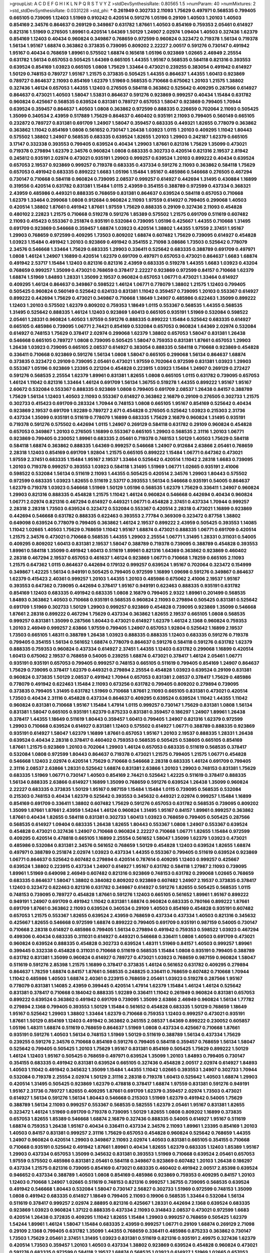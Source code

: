 >groupList:
A C D E F G H I K L
N P Q R S T V Y Z 
>stdDevSynthesisRate:
0.80565 1.5 
>numParam:
40
>numMixtures:
2
>std_stdDevSynthesisRate:
0.0331228
>std_phi:
***
0.261949 0.302733 2.11093 1.75629 0.497971 0.568535 0.799405 0.665105 0.739095 1.12403
1.51969 0.910242 0.420514 0.591276 1.05196 0.29109 1.40503 1.20103 1.40503 0.854169
2.34576 0.864637 0.269129 0.349867 0.631782 1.87661 1.40503 0.854169 0.759353 2.05461
0.614927 0.821316 1.51969 0.276505 1.89961 0.420514 1.64369 1.50129 1.24907 2.02974
1.09404 1.40503 0.327436 1.62379 0.854169 1.12403 0.40434 0.960824 0.349867 0.768659
0.972599 0.960824 0.323472 0.719378 1.56134 0.719378 1.56134 1.95167 1.68874 0.363862
0.373835 0.739095 0.809202 2.22227 2.00517 0.591276 0.730147 0.491942 1.95167 0.40434
0.768659 1.89961 0.575502 1.68874 0.165618 1.05196 0.923869 1.02665 2.46949 2.25554
0.631782 1.56134 0.657053 0.505425 1.64369 0.665105 1.44355 1.95167 0.568535 0.584118
0.821316 0.393553 0.639524 0.854169 1.03923 0.665105 1.0808 1.75629 1.33464 0.473021
0.239255 0.383054 0.491942 0.614927 1.50129 0.748153 0.789727 1.95167 1.21575 0.373835
0.505425 1.44355 0.864637 1.44355 1.60413 0.923869 0.789727 0.864637 2.11093 0.854169
1.62379 1.51969 0.568535 0.710668 0.675062 1.20103 1.21575 1.38802 0.327436 1.46124
0.657053 1.44355 1.12403 0.276505 0.584118 0.363862 0.525642 0.409295 0.287566 0.614927
0.864637 0.473021 1.40503 1.58047 1.53831 0.864637 0.591276 0.923869 0.999257 0.40434
1.15484 0.631782 0.960824 0.425667 0.568535 0.639524 0.831381 0.789727 0.657053 1.58047
0.923869 0.799405 1.70944 0.639524 0.359457 0.864637 1.40503 1.0808 0.363862 0.972599
0.888335 0.226659 0.702064 2.11093 0.505425 1.35099 0.340534 2.43959 0.517889 1.75629
0.864637 0.460402 0.935191 2.11093 0.799405 0.560149 0.665105 0.232872 0.789727 0.831381
0.691709 1.24907 1.58047 0.359457 0.683335 0.449321 1.82655 0.778079 0.363862 0.363862
1.11042 0.854169 1.0808 0.561652 0.730147 1.26438 1.03923 1.0115 1.20103 0.409295
1.11042 1.80443 0.575502 1.38802 1.24907 0.568535 0.683335 0.639524 1.82655 1.20103
1.29903 0.242187 1.62379 0.665105 3.17147 0.332338 0.393553 0.799405 0.639524 0.40434
1.29903 1.87661 0.821316 1.75629 1.35099 0.473021 0.719378 0.279894 1.62379 2.34576
0.960824 1.0808 0.683335 0.302733 0.420514 0.821316 2.19537 2.81942 0.245812 0.935191
2.02974 0.473021 0.935191 1.29903 0.999257 0.639524 1.20103 0.899222 0.40434 0.639524
0.657053 2.19537 0.923869 0.999257 0.719378 0.683335 0.437334 0.591276 2.11093 0.363862
0.584118 1.75629 0.657053 0.491942 0.683335 0.899222 1.6683 1.05196 1.15484 1.95167
0.485986 0.546668 0.276505 0.467294 0.730147 0.710668 0.584118 0.960824 0.739095 2.08537
0.999257 0.614927 0.442694 1.31495 0.430884 1.16899 0.319556 0.420514 0.631782 0.831381
1.15484 1.0115 2.43959 0.354155 0.388789 0.972599 0.437334 0.368321 2.43959 0.485986
0.449321 0.888335 0.768659 0.831381 0.864637 0.639524 0.584118 0.657053 0.710668 1.62379
1.33464 0.299068 1.0808 0.912684 0.960824 2.11093 1.97559 0.614927 0.799405 0.299068
1.40503 0.420514 1.38802 1.87661 0.491942 1.87661 1.97559 1.75629 0.888335 0.29109
0.327436 2.11093 0.454828 0.480102 2.22823 1.21575 0.710668 0.519278 0.591276 1.85389
0.575502 1.21575 0.691709 0.511619 0.607482 2.11093 0.415423 0.553367 0.251874 0.935191
0.532084 0.739095 1.05196 0.425667 1.44355 0.710668 1.31495 0.691709 0.923869 0.546668
0.359457 1.68874 1.03923 0.420514 1.38802 1.44355 1.97559 2.37451 1.95167 1.29903
0.768659 0.972599 0.409295 1.73503 0.809202 1.68874 0.607482 1.75629 0.739095 0.614927
0.454828 1.03923 1.15484 0.491942 1.20103 0.923869 0.491942 0.354155 2.71098 3.08686
1.73503 0.525642 0.778079 2.34576 0.546668 1.33464 1.75629 0.683335 1.29903 0.336411
0.525642 0.683335 0.388789 0.691709 0.497971 1.0808 1.46124 1.24907 1.16899 0.420514
1.62379 0.691709 0.497971 0.657053 0.473021 0.864637 1.6683 1.68874 0.491942 2.53717
1.15484 1.12403 0.821316 0.821316 2.43959 0.683335 0.519278 1.44355 1.6683 1.03923
0.43204 0.768659 0.999257 1.35099 0.473021 0.768659 0.378417 2.22227 0.923869 0.972599
0.84157 0.710668 1.62379 1.68874 1.51969 1.84893 1.28331 1.35099 2.19537 0.960824
0.657053 1.06771 0.473021 1.33464 0.614927 0.409295 1.46124 0.864637 0.349867 0.598522
1.46124 1.06771 0.778079 1.38802 1.21575 1.12403 0.799405 0.505425 0.960824 0.560149
0.525642 0.624133 0.831381 1.11042 0.359457 0.739095 1.20103 0.553367 0.614927 0.899222
0.442694 1.75629 0.473021 0.349867 0.710668 1.18649 1.24907 0.485986 0.622463 1.35099
0.899222 1.12403 1.20103 0.575502 1.62379 0.809202 0.759353 1.18649 1.0115 0.553367
0.568535 1.44355 0.568535 1.31495 0.525642 0.888335 1.46124 1.12403 0.923869 1.60413
0.665105 0.935191 1.51969 0.532084 0.598522 2.05461 1.28331 0.960824 1.40503 1.97559
0.591276 0.888335 0.899222 1.15484 0.525642 0.683335 0.614927 0.665105 0.485986 0.739095
1.06771 2.74421 0.854169 0.532084 0.657053 0.960824 1.64369 2.02974 0.532084 0.614927
0.748153 1.75629 0.378417 2.02974 0.299068 1.62379 1.38802 0.657053 1.58047 0.831381
1.26438 0.546668 0.665105 0.789727 1.0808 0.739095 0.505425 1.58047 0.759353 0.831381
1.87661 0.657053 1.29903 1.26438 1.03923 0.739095 0.665105 2.08537 0.614927 0.383054
0.888335 0.584118 0.710668 0.923869 0.454828 0.336411 0.710668 0.923869 0.591276 1.56134
1.0808 1.58047 0.665105 0.299068 1.56134 0.864637 1.68874 0.373835 0.323472 0.29109
0.739095 2.05461 0.473021 1.97559 0.702064 0.972599 0.831381 1.03923 1.29903 0.553367
1.05196 0.923869 1.23395 0.221204 0.454828 0.223915 1.03923 1.15484 1.24907 0.269129
0.272427 0.591276 0.568535 2.25554 1.62379 1.89961 0.831381 1.82655 1.0808 0.665105
1.0115 0.631782 0.739095 0.657053 1.46124 1.11042 0.821316 1.33464 1.46124 0.691709
1.56134 1.36755 0.519278 1.44355 0.899222 1.95167 1.95167 2.60672 0.532084 0.553367
0.888335 0.923869 1.0808 0.799405 0.691709 2.08537 1.26438 0.84157 0.388789 1.75629
1.56134 1.12403 1.40503 2.11093 0.553367 0.614927 0.363862 2.16879 0.29109 0.276505
0.302733 1.21575 0.302733 0.415423 0.691709 0.283324 1.70944 0.748153 1.0808 0.665105
1.95167 0.854169 0.525642 0.40434 0.923869 2.19537 0.691709 1.92289 0.789727 2.671
0.454828 0.276505 0.525642 1.03923 0.215303 2.31736 0.437334 1.35099 0.935191 0.511619
0.778079 1.16899 0.683335 1.75629 2.16879 0.960824 1.31495 0.935191 0.719378 0.591276
0.575502 0.442694 1.0115 1.24907 0.269129 0.584118 0.631782 0.29109 0.960824 0.454828
0.657053 0.349867 1.20103 0.276505 1.16899 0.553367 0.665105 1.29903 0.568535 2.31116
1.20103 1.06771 0.923869 0.799405 0.230052 1.89961 0.683335 2.05461 0.719378 0.748153
1.50129 1.40503 1.75629 0.584118 0.584118 1.68874 0.363862 0.888335 1.64369 0.999257
0.546668 1.24907 0.912684 2.63866 2.05461 0.768659 2.28318 1.12403 0.854169 0.691709
1.92804 1.21575 0.665105 0.899222 1.15484 1.06771 0.647362 0.473021 1.97559 2.37451
0.683335 1.15484 1.95167 2.19537 1.33464 0.525642 0.420514 1.11042 2.28318 1.6683
0.739095 1.20103 0.719378 0.999257 0.393553 1.03923 0.584118 1.31495 1.51969 1.06771
1.02665 0.935191 2.41006 0.598522 0.532084 1.56134 0.511619 2.11093 1.44355 0.505425
0.420514 2.34576 1.29903 1.80443 0.575502 0.972599 0.683335 1.03923 1.82655 0.511619
2.53717 0.393553 1.56134 0.546668 0.935191 0.54005 0.864637 1.62379 0.719378 1.03923
0.546668 1.51969 1.50129 1.05196 0.568535 1.62379 1.75629 0.336411 1.24907 0.960824
1.29903 0.821316 0.888335 0.454828 1.21575 1.11042 1.46124 0.960824 0.546668 0.442694
0.40434 0.960824 1.06771 2.02974 0.821316 0.467294 0.614927 0.449321 1.06771 0.454828
2.37451 0.437334 1.70944 0.999257 2.28318 2.28318 1.73503 0.639524 0.323472 0.532084
0.553367 0.420514 2.28318 0.473021 1.16899 0.923869 0.442694 0.546668 0.631782 0.888335
0.622463 0.393553 2.77784 0.369309 0.323472 0.87758 1.38802 0.649098 0.639524 0.778079
0.799405 0.363862 1.46124 2.19537 0.899222 2.43959 0.505425 0.393553 1.14085 1.11042
1.02665 1.40503 1.75629 0.768659 1.11042 1.95167 1.68874 0.473021 0.888335 1.06771
0.691709 0.420514 1.21575 2.34576 0.473021 0.710668 0.568535 1.44355 1.29903 2.25554
1.06771 1.31495 1.28331 0.311031 0.54005 0.409295 0.809202 1.60413 0.831381 2.19537
1.58047 0.388789 0.719378 0.739095 0.388789 0.454828 0.393553 1.89961 0.584118 1.35099
0.491942 1.60413 0.511619 1.89961 0.821316 1.64369 0.363862 0.923869 0.460402 2.28318
0.467294 2.19537 0.657053 0.461637 1.46124 0.923869 1.06771 0.710668 1.78259 0.665105
2.11093 1.21575 0.647362 1.0115 0.864637 0.442694 0.179132 0.999257 0.639524 1.95167
0.702064 0.323472 0.154999 0.349867 1.42225 1.56134 0.949191 0.505425 0.799405 0.972599
1.16899 1.09698 0.591276 0.349867 0.864637 1.62379 0.415423 2.40361 0.999257 1.20103
1.44355 1.20103 0.485986 0.675062 2.41006 2.19537 1.95167 0.393553 0.647362 0.739095
0.442694 0.378417 1.95167 0.949191 0.622463 0.888335 0.935191 0.631782 0.854169 1.12403
0.683335 0.491942 0.683335 1.0808 2.16879 0.799405 2.9322 1.89961 0.201499 0.568535
1.84893 0.363862 1.40503 0.710668 0.935191 0.568535 0.960824 2.11093 0.279894 0.505425
0.831381 0.525642 0.691709 1.51969 0.302733 1.50129 1.29903 0.999257 0.923869 0.454828
0.739095 0.923869 1.35099 0.546668 1.87661 2.28318 0.899222 0.467294 1.75629 0.437334
0.363862 1.82655 2.19537 0.665105 1.0808 0.568535 0.999257 0.831381 1.35099 0.287566
1.80443 0.473021 0.614927 1.62379 1.46124 2.1368 0.960824 0.759353 1.20103 2.46949
0.999257 2.63866 1.97559 0.799405 1.24907 0.657053 1.92804 0.525642 1.16899 2.19537
1.73503 0.665105 1.48311 0.388789 1.26438 1.03923 0.888335 0.888335 1.12403 0.683335
0.591276 0.719378 0.799405 0.354155 1.56134 0.561652 1.68874 0.778079 0.864637 0.591276
0.584118 0.591276 0.631782 1.62379 0.888335 0.759353 0.960824 0.437334 0.614927 2.37451
1.44355 1.12403 0.631782 0.299068 1.16899 0.420514 1.60413 0.675062 2.19537 0.768659
0.54005 0.239255 1.68874 0.473021 0.378417 1.46124 2.05461 1.06771 0.935191 0.935191
0.657053 0.799405 0.999257 0.748153 0.665105 0.511619 0.799405 0.854169 1.24907 0.864637
1.75629 0.739095 0.378417 1.62379 0.449321 0.279894 2.25554 0.454828 1.03923 0.639524
0.29109 0.831381 0.960824 0.373835 1.50129 2.08537 0.491942 1.70944 0.657053 0.831381
2.08537 0.378417 1.75629 0.485986 0.778079 0.491942 0.622463 1.15484 2.11093 0.673256
0.631782 0.799405 0.809202 0.279894 0.739095 0.373835 0.799405 1.31495 0.631782 1.51969
0.710668 1.87661 2.11093 0.665105 0.831381 0.473021 0.420514 1.73503 0.40434 2.31116
0.454828 0.437334 0.864637 0.409295 0.639524 0.639524 1.11042 1.44355 1.11042 0.960824
0.831381 0.710668 1.95167 1.15484 1.47914 1.0115 0.999257 0.730147 1.75629 0.831381
1.0808 1.56134 0.831381 1.58047 0.665105 0.935191 1.62379 0.875233 0.831381 0.359457
0.186297 1.24907 1.89961 1.26438 0.378417 1.44355 1.18649 0.511619 1.80443 0.359457
1.60413 0.799405 1.24907 0.821316 1.62379 0.972599 1.29903 0.710668 0.639524 0.614927
0.831381 1.12403 0.575502 0.614927 1.06771 0.388789 0.888335 0.923869 0.935191 0.614927
1.58047 1.62379 1.16899 1.87661 0.657053 1.95167 1.20103 2.19537 0.888335 1.28331
1.26438 0.639524 0.40434 2.28318 0.378417 0.460402 0.759353 0.568535 0.505425 0.538605
0.665105 0.854169 1.87661 1.21575 0.923869 1.20103 0.702064 1.29903 1.46124 0.657053
0.683335 0.511619 0.568535 0.378417 0.532084 1.0808 0.972599 1.80443 0.864637 0.719378
0.473021 1.21575 0.799405 1.21575 1.06771 0.454828 0.546668 1.12403 2.02974 0.420514
1.75629 0.710668 0.546668 2.28318 0.683335 1.46124 0.691709 0.799405 2.31116 2.08537
2.63866 1.28331 0.525642 1.68874 0.831381 2.63866 1.20103 1.29903 0.748153 0.831381
1.75629 0.683335 1.51969 1.06771 0.730147 1.40503 0.854169 2.74421 0.525642 1.42225
0.511619 0.378417 0.888335 1.56134 0.888335 2.63866 0.614927 1.16899 1.35099 0.768659
0.591276 0.639524 1.26438 1.35099 0.960824 2.22227 0.683335 0.373835 1.50129 1.95167
0.987159 1.15484 1.15484 1.0115 0.739095 0.568535 0.532084 0.215303 0.748153 0.40434
1.62379 0.525642 0.393553 0.345632 0.449321 2.02974 0.999257 1.15484 1.16899 0.854169
0.691709 0.336411 1.38802 0.607482 1.75629 0.591276 0.657053 0.631782 0.568535 0.739095
0.809202 1.35099 1.87661 1.87661 2.43959 1.54244 1.46124 0.960824 1.31495 1.95167
0.84157 1.89961 0.999257 0.363862 1.87661 0.40434 1.82655 0.584118 0.831381 0.302733
1.60413 1.03923 0.768659 0.799405 0.505425 0.287566 0.568535 0.614927 1.09404 0.683335
1.26438 1.82655 1.80443 0.553367 1.0808 1.24907 0.553367 0.639524 0.454828 0.473021
0.327436 1.24907 0.710668 0.960824 2.22227 0.710668 1.06771 1.82655 1.15484 0.972599
0.409295 0.420514 0.478818 0.665105 1.16899 2.25554 0.561652 1.58047 1.35099 1.62379
1.03923 0.473021 0.485986 0.532084 0.831381 2.34576 0.561652 0.768659 1.50129 0.454828
1.12403 0.639524 1.82655 1.68874 0.497971 0.388789 0.251874 2.02974 1.03923 0.437334
1.44355 0.553367 0.799405 0.511619 0.639524 0.923869 1.06771 0.864637 0.525642 0.607482
0.279894 0.420514 0.787614 0.409295 1.12403 0.999257 0.425667 0.639524 1.38802 0.223915
0.437334 1.24907 0.614927 1.95167 0.631782 0.584118 1.27987 2.11093 0.739095 1.89961
1.51969 0.649098 2.46949 0.607482 0.821316 0.923869 0.748153 0.631782 0.299068 1.02665
0.768659 0.683335 0.864637 1.58047 1.38802 0.384082 0.809202 0.923869 0.607482 1.24907
2.19537 0.373835 0.378417 1.12403 0.323472 0.622463 0.821316 0.631782 0.349867 0.614927
0.591276 1.82655 0.505425 0.568535 1.0115 0.748153 0.739095 0.789727 0.454828 1.87661
0.591276 1.12403 0.665105 0.561652 1.89961 1.95167 0.899222 0.949191 1.24907 0.691709
0.491942 1.11042 0.831381 1.68874 0.960824 0.683335 0.780166 0.899222 1.87661 0.691709
1.87661 0.363862 2.11093 0.639524 0.340534 0.29109 1.40503 0.854169 0.454828 0.935191
0.607482 0.657053 1.21575 0.553367 1.82655 0.639524 2.43959 0.768659 0.437334 0.437334
1.40503 0.821316 0.345632 0.425667 1.82655 0.546668 0.972599 1.68874 0.899222 0.799405
0.691709 0.935191 0.987159 0.54005 0.730147 0.710668 2.28318 0.614927 0.485986 0.799405
1.56134 0.279894 0.491942 0.759353 0.598522 1.03923 0.467294 0.499306 0.40434 0.683335
0.311031 0.614927 0.449321 0.546668 0.336411 1.0808 1.40503 0.691709 0.473021 0.960824
0.639524 0.888335 0.454828 0.302733 0.639524 1.48311 1.51969 0.84157 1.40503 0.999257
1.89961 0.399445 0.332338 0.454828 0.311031 0.710668 0.511619 0.568535 1.15484 1.0808
0.935191 0.799405 0.388789 0.631782 0.831381 1.35099 0.960824 0.614927 0.789727 0.473021
1.03923 0.768659 0.987159 0.960824 1.58047 0.511619 0.591276 2.85398 1.21575 1.16899
0.378417 0.373835 1.46124 0.561652 0.631782 0.409295 0.279894 0.864637 1.78259 1.68874
0.84157 1.87661 0.568535 0.248825 0.336411 0.768659 0.607482 0.710668 1.70944 1.11042
0.485986 1.40503 1.68874 2.40361 0.223915 0.768659 2.05461 1.03923 0.519278 0.287566
1.95167 0.778079 0.831381 1.14085 2.43959 0.399445 0.420514 1.47914 1.62379 1.15484
1.46124 1.46124 0.525642 0.831381 0.378417 0.710668 0.184042 0.888335 1.92289 0.336411
1.11042 0.261949 0.960824 0.831381 0.657053 0.899222 0.639524 0.363862 0.491942 0.691709
0.739095 1.35099 2.63866 2.46949 0.960824 1.56134 1.77782 0.279894 2.1368 0.799405
0.393553 1.50129 1.15484 0.561652 0.454828 0.683335 1.50129 0.768659 1.18649 1.95167
0.525642 1.29903 1.38802 1.33464 1.62379 0.710668 0.759353 1.12403 0.999257 0.473021
0.935191 1.87661 1.50129 0.854169 1.12403 0.491942 0.363862 0.245155 2.08537 1.64369
0.899222 0.230052 0.605857 1.05196 1.48311 1.68874 0.511619 0.768659 0.864637 1.51969
1.0808 0.437334 0.425667 0.710668 1.87661 0.935191 0.591276 1.40503 1.56134 0.748153
1.51969 1.50129 0.511619 0.388789 1.56134 0.437334 1.75629 0.239255 0.591276 2.34576
0.710668 0.854169 0.591276 0.799405 0.584118 0.359457 0.768659 1.56134 1.58047 0.525642
0.799405 0.505425 1.20103 1.75629 1.95167 0.831381 0.854169 0.505425 1.75629 0.899222
1.50129 1.46124 1.12403 1.95167 0.505425 0.768659 0.497971 0.639524 1.35099 1.20103
1.84893 0.799405 0.730147 0.354155 0.683335 0.491942 0.831381 0.639524 0.665105 0.327436
0.454828 2.00517 2.02974 0.614927 1.84893 1.40503 1.11042 0.491942 0.345632 1.35099
1.15484 1.44355 1.11042 1.02665 0.393553 1.24907 0.302733 1.70944 0.532084 0.719378
2.25554 2.02974 1.50129 2.31116 2.28318 0.719378 1.60413 0.525642 1.40503 1.68874
1.29903 0.420514 1.31495 0.505425 0.923869 1.62379 0.478818 0.378417 1.68874 1.97559
0.831381 0.591276 0.949191 1.95167 2.31736 0.789727 1.82655 0.409295 1.87661 0.691709
1.62379 0.359457 2.02974 1.73503 0.473021 0.614927 1.56134 0.591276 1.56134 1.80443
0.546668 0.215303 1.51969 1.62379 0.491942 0.54005 1.75629 0.388789 1.56134 2.11093
0.999257 0.553367 0.568535 0.582555 1.62379 2.05461 1.95167 0.831381 1.82655 0.323472
1.46124 1.51969 0.691709 0.719378 0.739095 1.50129 1.82655 1.0808 0.809202 1.16899
0.373835 0.657053 1.82655 1.85389 0.546668 1.68874 2.16879 0.327436 0.888335 0.54005
0.614927 1.95167 0.511619 1.68874 0.759353 1.26438 1.95167 0.40434 0.336411 0.437334
2.34576 2.11093 1.89961 1.23395 0.854169 1.20103 1.40503 0.84157 0.831381 0.999257
2.31116 1.75629 0.657053 0.454828 0.960824 0.525642 0.768659 1.44355 1.24907 0.960824
0.420514 1.29903 0.349867 2.11093 2.02974 1.40503 0.831381 0.665105 0.354155 0.710668
0.710668 0.935191 0.525642 0.491942 1.87661 1.89961 0.40434 1.82655 1.62379 0.683335
1.12403 1.85389 1.95167 1.29903 0.437334 0.657053 1.35099 0.345632 0.831381 0.393553
1.51969 0.710668 0.639524 2.05461 0.657053 1.97559 0.575502 0.485986 0.831381 2.05461
0.584118 0.349867 0.923869 0.607482 1.20103 1.26438 0.186297 0.437334 1.21575 0.821316
0.739095 0.854169 0.473021 0.683335 0.460402 0.491942 2.00517 2.85398 0.639524 0.946652
0.437334 0.388789 1.40503 1.0808 0.854169 0.485986 0.923869 0.759353 0.409295 0.84157
1.20103 1.12403 0.710668 1.24907 1.02665 0.511619 0.748153 0.821316 0.999257 1.36755
0.739095 0.568535 0.639524 0.491942 0.546668 1.80443 0.532084 1.58047 0.730147 2.56827
0.302733 1.51969 0.972599 0.748153 1.35099 1.0808 0.491942 0.683335 0.614927 1.18649
0.799405 2.11093 0.19906 0.568535 1.33464 0.532084 1.56134 0.511619 0.378417 0.999257
2.02974 2.88895 0.821316 0.425667 1.28331 0.442694 2.1368 0.639524 0.683335 0.923869
1.03923 0.960824 1.37122 0.888335 0.437334 2.11093 0.314843 2.08537 0.473021 0.972599
1.6683 0.420514 1.26438 0.372835 0.409295 1.11042 1.82655 1.15484 1.29903 0.999257
0.768659 0.505425 1.62379 1.54244 1.89961 1.46124 1.58047 1.15484 0.683335 2.43959
0.999257 1.06771 0.29109 1.68874 0.269129 2.71098 0.29109 2.1368 0.799405 0.631782
1.35099 1.44355 0.768659 0.336411 0.485986 0.875233 0.363862 0.730147 1.73503 1.75629
2.05461 2.37451 1.31495 1.03923 0.831381 0.511619 0.821316 0.935191 2.49975 0.327436
1.62379 0.420514 1.73503 0.359457 1.20103 1.40503 0.437334 1.38802 0.923869 0.639524
0.454828 0.960824 0.473021 0.591276 0.683335 0.972599 0.584118 2.19537 1.68874 0.568535
1.03923 0.614927 1.51969 1.02665 0.657053 0.269129 0.739095 0.657053 0.591276 0.40434
2.85398 0.43204 1.68874 0.888335 0.972599 1.40503 0.336411 0.923869 1.44355 1.56134
1.68874 0.821316 2.00517 1.29903 1.28331 2.11093 0.591276 0.532084 0.710668 0.960824
2.11093 1.20103 0.511619 0.854169 0.505425 0.899222 1.97559 1.12403 0.591276 2.74421
1.44355 1.51969 0.373835 0.607482 1.97559 0.525642 1.84893 1.21575 0.700186 1.03923
1.68874 1.97559 1.15484 0.910242 1.44355 0.29109 1.05196 0.598522 0.425667 1.56134
0.888335 0.864637 0.631782 1.15484 1.20103 1.51969 0.639524 1.48311 1.29903 0.899222
0.349867 1.51969 1.95167 2.00517 0.378417 0.454828 0.999257 0.363862 1.87661 0.29109
1.80443 1.50129 1.95167 1.89961 0.141571 0.248825 0.854169 1.80443 0.207022 0.179132
1.40503 1.15484 1.44355 1.80443 1.87661 1.50129 0.258778 1.0808 1.75629 1.62379
0.473021 1.03923 0.831381 1.36755 1.29903 0.511619 0.378417 0.437334 0.420514 0.311031
1.05196 0.568535 0.40434 0.821316 1.35099 1.21575 0.888335 2.05461 1.97559 0.437334
0.657053 1.58047 0.935191 1.11042 0.349867 1.95167 1.92804 0.683335 2.46949 0.854169
1.68874 0.359457 1.18649 0.831381 0.546668 0.683335 0.311031 0.719378 1.24907 0.888335
1.50129 0.710668 0.739095 0.910242 1.82655 0.864637 0.511619 2.00517 2.16879 2.25554
0.639524 0.972599 2.05461 1.68874 2.19537 0.454828 0.409295 1.89961 2.05461 0.728194
0.739095 1.70944 0.864637 0.683335 0.232872 0.831381 2.63866 0.899222 0.614927 0.719378
0.622463 0.899222 2.02974 0.505425 1.87661 0.511619 1.0808 0.748153 1.56134 0.999257
1.51969 1.68874 0.923869 0.568535 0.491942 1.24907 0.864637 0.831381 0.420514 0.473021
1.89961 0.778079 0.511619 1.60413 0.307265 1.18649 0.473021 1.0808 0.831381 0.223915
2.19537 1.36755 0.999257 1.18332 0.561652 0.899222 0.314843 1.03923 0.639524 0.614927
1.50129 0.302733 0.622463 1.51969 0.864637 0.607482 1.84893 1.58047 1.56134 0.809202
0.336411 1.89961 1.0115 1.03923 0.710668 1.70944 0.999257 1.0808 3.08686 2.53717
1.50129 0.899222 1.03923 1.68874 1.26438 1.29903 1.06771 1.82655 1.12403 2.02974
0.349867 0.657053 0.491942 0.683335 0.467294 1.21575 0.647362 1.11042 1.12403 1.29903
0.473021 0.923869 1.82655 0.575502 0.420514 0.511619 0.29109 0.710668 0.691709 0.40434
0.311031 1.95167 0.505425 2.53717 1.44355 0.972599 0.864637 0.875233 2.53717 0.473021
2.11093 1.80443 0.614927 0.425667 0.987159 1.95167 0.864637 1.44355 0.473021 1.29903
0.553367 0.546668 0.799405 0.960824 0.622463 1.95167 2.37451 2.19537 0.789727 0.454828
0.710668 0.491942 1.48311 0.302733 0.491942 1.89961 0.248825 0.532084 1.03923 0.449321
0.972599 1.64369 0.657053 1.0808 1.56134 0.639524 2.37451 1.24907 1.40503 0.568535
0.525642 0.691709 0.568535 0.598522 0.302733 1.0808 1.28331 0.875233 0.665105 0.739095
0.251874 1.12403 0.799405 0.899222 1.68874 2.16879 0.768659 2.28318 0.843827 0.999257
0.778079 0.665105 2.1368 1.64369 0.354155 0.691709 0.449321 1.56134 0.683335 0.553367
1.95167 2.02974 0.314843 0.710668 0.420514 1.20103 1.24907 1.15484 1.56134 1.42225
1.73503 1.44355 0.739095 0.639524 0.768659 0.821316 0.467294 0.491942 0.265871 1.89961
2.1368 0.935191 1.64369 1.20103 1.68874 0.546668 0.614927 0.373835 1.68874 0.485986
0.525642 0.614927 0.683335 2.11093 1.97559 0.665105 0.821316 0.768659 0.999257 0.607482
0.631782 0.437334 0.485986 1.97559 0.425667 0.378417 1.15484 0.710668 0.546668 1.40503
0.323472 0.960824 0.485986 1.75629 1.11042 0.960824 0.691709 0.809202 0.768659 1.68874
0.768659 0.505425 0.363862 1.24907 1.12403 1.50129 0.759353 1.40503 0.864637 0.739095
1.14085 0.719378 0.854169 0.491942 0.575502 0.336411 1.24907 0.336411 1.75629 1.35099
0.276505 0.854169 0.854169 1.0808 0.269129 0.546668 0.388789 0.710668 0.525642 0.888335
2.28318 0.546668 1.06771 1.87661 1.51969 1.26438 1.75629 0.561652 1.40503 0.473021
0.614927 0.505425 1.33464 2.05461 0.345632 0.809202 0.614927 2.11093 1.58047 0.665105
1.02665 1.51969 0.258778 0.368321 0.591276 2.19537 0.442694 0.923869 0.923869 1.89961
2.02974 0.575502 0.584118 1.24907 0.935191 1.40503 0.864637 0.999257 0.568535 0.730147
1.50129 0.949191 1.62379 0.336411 0.393553 0.546668 1.40503 1.89961 0.251874 0.864637
1.23395 0.319556 0.864637 1.92804 0.768659 0.511619 1.82655 0.207022 2.1368 1.03923
0.207022 2.02974 0.691709 1.20103 0.449321 0.378417 0.691709 0.40434 0.799405 0.888335
0.491942 0.442694 0.398376 0.568535 0.165618 0.768659 0.657053 0.332338 0.999257 0.768659
0.739095 1.09404 0.473021 0.223915 1.51969 0.223915 0.987159 1.24907 0.960824 0.420514
0.591276 0.425667 0.269129 0.454828 1.40503 1.56134 1.35099 0.480102 0.409295 1.92804
0.398376 0.888335 1.35099 0.553367 0.799405 1.62379 0.525642 1.12403 0.691709 1.0115
0.935191 0.799405 1.29903 0.987159 0.314843 1.28331 0.854169 1.68874 1.80443 2.34576
0.568535 0.710668 0.409295 0.525642 0.314843 1.44355 0.657053 0.960824 0.525642 0.473021
0.525642 1.0808 0.809202 1.12403 0.340534 0.888335 1.87661 0.349867 2.37451 1.80443
2.25554 0.780166 1.16899 0.437334 0.665105 1.56134 0.639524 0.54005 1.95167 1.16899
0.561652 0.999257 0.359457 1.62379 2.08537 0.437334 0.323472 1.02665 0.639524 0.393553
1.40503 0.972599 2.02974 0.575502 1.03923 2.28318 1.24907 0.299068 0.768659 0.854169
0.491942 0.888335 0.710668 0.553367 1.89961 0.864637 1.03923 0.363862 1.09698 0.437334
1.82655 0.768659 2.28318 1.64369 0.546668 0.519278 0.748153 0.960824 2.08537 0.864637
0.719378 0.525642 0.302733 0.349867 1.12403 0.359457 1.82655 0.831381 0.258778 1.0808
0.683335 0.605857 0.230052 0.497971 1.62379 1.21575 1.68874 0.409295 0.473021 1.35099
0.854169 0.639524 3.13307 0.631782 0.43204 1.03923 0.269129 0.899222 1.50129 0.473021
1.29903 2.43959 0.420514 0.505425 1.05196 1.02665 0.691709 1.68874 0.899222 0.739095
0.525642 1.0808 1.47914 0.831381 0.657053 0.568535 1.89961 0.768659 1.75629 1.11042
1.03923 1.29903 0.525642 0.473021 0.276505 0.442694 0.683335 0.910242 0.473021 0.584118
1.16899 0.378417 0.373835 0.454828 0.999257 1.36755 1.40503 0.809202 0.821316 1.38802
0.739095 0.888335 0.719378 1.06771 1.64369 1.21575 1.24907 1.95167 0.739095 0.739095
0.614927 0.525642 0.730147 1.40503 0.949191 1.05196 0.748153 0.665105 0.759353 2.28318
0.454828 0.768659 0.935191 0.899222 1.11042 1.03923 1.68874 0.425667 0.591276 0.591276
1.60413 1.03923 0.614927 0.854169 0.683335 0.398376 2.11093 0.553367 1.35099 1.62379
0.719378 1.62379 0.739095 1.62379 1.92804 0.622463 1.89961 0.511619 1.44355 0.710668
1.24907 1.06771 0.710668 1.50129 0.269129 0.279894 0.768659 1.35099 0.323472 0.425667
1.21575 0.960824 0.478818 1.46124 0.591276 2.19537 1.44355 1.24907 0.511619 1.38802
1.75629 0.759353 0.683335 0.739095 1.29903 0.575502 0.314843 1.56134 0.546668 0.349867
0.485986 0.336411 1.75629 1.56134 1.50129 0.485986 0.425667 1.68874 0.809202 1.21575
0.923869 0.799405 0.388789 0.768659 0.691709 0.789727 0.607482 0.665105 1.56134 1.12403
1.33464 1.51969 1.56134 0.923869 1.62379 0.388789 2.63866 1.12403 0.739095 0.665105
0.519278 0.710668 1.58047 0.691709 0.242187 0.799405 0.665105 0.789727 0.710668 0.768659
1.11042 1.89961 1.47914 0.388789 1.24907 0.546668 1.51969 0.378417 0.999257 1.09404
1.28331 0.511619 0.768659 0.525642 0.960824 0.639524 0.778079 2.41006 0.673256 1.24907
0.987159 1.16899 1.20103 2.08537 1.82655 2.63866 1.56134 1.02665 0.759353 0.336411
1.62379 2.05461 1.95167 0.239255 0.460402 1.73503 0.311031 0.631782 1.82655 0.505425
0.454828 1.0808 0.378417 0.768659 0.831381 2.16879 0.639524 0.269129 0.454828 2.05461
0.454828 0.525642 0.378417 0.710668 1.95167 0.809202 0.639524 1.38802 0.768659 1.82655
1.20103 1.46124 1.16899 0.739095 2.08537 0.378417 1.29903 1.75629 0.607482 0.568535
1.03923 0.768659 0.639524 0.87758 0.768659 1.95167 1.29903 1.50129 1.95167 0.864637
0.276505 0.349867 1.95167 0.854169 0.657053 2.43959 1.47914 0.631782 0.584118 2.16879
0.332338 1.0808 1.75629 0.336411 2.02974 0.473021 1.95167 1.95167 1.38802 1.15484
0.710668 1.0808 1.38802 0.647362 0.683335 0.584118 0.673256 1.15484 0.511619 1.58047
0.960824 1.14085 0.888335 1.03923 0.378417 0.473021 1.03923 2.37451 1.15484 0.591276
3.17147 1.6683 1.29903 0.505425 1.15484 0.960824 0.393553 2.08537 0.575502 0.532084
1.54244 1.64369 1.82655 0.935191 0.511619 1.82655 0.935191 1.64369 0.710668 1.40503
0.546668 0.639524 0.631782 0.614927 0.568535 0.546668 0.639524 0.532084 0.639524 1.82655
0.454828 0.454828 1.97559 2.74421 1.62379 1.64369 0.748153 0.923869 0.485986 0.265871
0.999257 0.631782 1.11042 0.683335 2.34576 2.63866 2.31736 0.999257 1.35099 0.505425
0.420514 1.75629 0.442694 0.568535 2.53717 2.11093 1.38802 0.437334 1.62379 1.64369
2.43959 1.40503 0.409295 1.73503 0.553367 0.739095 0.525642 0.454828 0.888335 1.58047
0.363862 0.888335 1.24907 1.26438 1.20103 0.517889 0.538605 0.584118 0.864637 2.56827
1.03923 1.33464 0.710668 0.269129 1.03923 0.614927 0.607482 0.568535 1.82655 1.16899
0.811372 0.768659 0.923869 0.409295 1.02665 0.799405 2.02974 0.393553 1.12403 0.591276
0.269129 1.12403 1.40503 2.74421 0.294657 1.40503 0.272427 0.170157 0.532084 0.307265
0.473021 0.258778 0.340534 1.44355 2.19537 0.279894 1.46124 1.68874 0.799405 0.888335
0.864637 1.80443 0.748153 2.37451 1.16899 1.87661 0.546668 1.29903 2.37451 0.923869
1.56134 0.657053 0.719378 0.511619 0.598522 0.614927 0.473021 2.63866 0.437334 0.425667
0.960824 1.20103 0.553367 2.46949 0.283324 0.748153 1.15484 0.454828 1.58047 0.683335
0.511619 0.675062 0.910242 1.40503 0.854169 1.03923 0.972599 1.44355 0.568535 0.799405
0.691709 0.437334 0.584118 0.584118 0.683335 0.710668 0.935191 0.584118 0.454828 0.511619
1.75629 1.46124 1.24907 1.50129 0.368321 0.935191 0.323472 1.68874 1.20103 0.631782
0.473021 0.363862 0.491942 2.56827 0.239255 1.11042 1.46124 1.97559 1.82655 1.24907
0.622463 0.899222 1.12403 2.28318 0.546668 1.03923 1.21575 0.232872 1.23395 0.591276
1.85389 0.84157 1.20103 0.532084 1.36755 0.349867 2.53717 1.58047 1.24907 0.960824
0.673256 1.11042 2.11093 0.665105 0.336411 2.53717 1.35099 1.29903 0.960824 0.691709
1.38802 1.16899 2.11093 2.46949 0.821316 0.437334 0.525642 1.03923 0.409295 0.532084
1.29903 1.03923 0.999257 1.6683 0.622463 0.730147 1.03923 1.36755 1.0115 0.553367
1.24907 0.799405 0.491942 1.82655 1.03923 0.614927 0.864637 0.553367 0.768659 0.888335
0.831381 1.44355 0.345632 1.12403 1.89961 0.568535 0.831381 0.607482 0.739095 0.665105
1.26438 1.0115 1.62379 1.51969 2.28318 0.639524 0.409295 1.95167 0.519278 1.23395
0.553367 1.38802 2.11093 0.255645 0.473021 0.683335 0.739095 0.460402 0.591276 1.12403
1.89961 0.294657 0.748153 0.546668 1.20103 1.38802 2.16879 1.44355 1.75629 1.12403
0.923869 1.44355 1.40503 0.888335 0.388789 0.354155 0.368321 2.11093 1.35099 0.272427
0.739095 0.665105 0.409295 0.546668 1.62379 0.511619 0.454828 1.12403 0.657053 0.972599
1.21575 0.553367 1.95167 0.525642 0.768659 1.35099 0.43204 2.74421 1.02665 0.789727
0.568535 1.75629 0.215303 1.50129 0.710668 1.95167 0.888335 0.553367 0.467294 1.75629
2.05461 0.614927 0.759353 1.03923 1.29903 0.778079 1.36755 1.11042 0.505425 1.40503
0.279894 1.40503 1.87661 1.97559 1.31495 2.00517 0.591276 0.768659 0.799405 1.12403
1.64369 1.48311 1.31495 0.864637 1.68874 0.505425 1.75629 0.691709 0.40434 0.505425
1.06771 0.614927 0.29109 2.08537 0.491942 0.54005 0.442694 0.999257 1.44355 0.935191
0.591276 0.730147 0.899222 0.577046 0.354155 0.831381 1.95167 1.51969 0.999257 0.657053
0.473021 0.691709 1.70944 0.349867 0.454828 2.34576 0.40434 0.491942 0.719378 0.657053
0.888335 1.62379 2.46949 0.591276 1.89961 0.639524 0.768659 1.11042 0.591276 1.70944
1.56134 1.02665 0.923869 1.23395 1.95167 0.511619 1.0808 0.683335 0.505425 0.700186
0.40434 0.675062 0.473021 0.363862 2.08537 0.768659 1.29903 0.831381 1.21575 1.62379
1.62379 0.336411 0.999257 1.38802 0.607482 0.460402 1.62379 0.467294 1.56134 1.75629
0.748153 0.719378 0.739095 0.665105 0.409295 0.519278 1.20103 1.95167 0.864637 0.314843
2.19537 1.95167 0.29109 0.272427 0.683335 1.82655 1.51969 0.888335 0.657053 2.11093
1.46124 0.923869 0.614927 0.84157 2.37451 1.97559 1.6683 0.691709 0.473021 0.591276
2.46949 0.454828 1.44355 0.888335 1.44355 1.11042 1.18649 0.29109 0.821316 1.68874
1.03923 0.710668 0.683335 0.388789 1.42225 0.691709 0.437334 0.683335 0.923869 1.75629
0.269129 0.864637 1.03923 0.442694 1.56134 0.485986 0.373835 2.05461 2.00517 0.888335
0.40434 2.19537 1.35099 1.40503 0.864637 0.511619 0.575502 1.15484 0.821316 0.831381
1.35099 0.473021 0.511619 0.363862 1.35099 1.03923 1.15484 0.460402 1.46124 0.546668
1.46124 1.38802 0.505425 1.0808 0.336411 0.999257 1.29903 0.454828 2.08537 2.00517
0.454828 0.657053 0.854169 1.40503 1.16899 0.525642 0.972599 1.28331 1.82655 1.50129
1.95167 0.778079 0.336411 0.710668 1.33464 1.24907 1.51969 0.710668 0.987159 0.875233
0.584118 0.327436 0.691709 1.73503 1.82655 0.647362 1.89961 1.51969 0.409295 0.899222
2.56827 1.16899 0.373835 1.44355 2.02974 0.546668 1.80443 1.60413 1.23395 1.73503
0.473021 2.05461 0.789727 0.665105 1.03923 0.248825 1.03923 0.525642 0.314843 0.363862
1.80443 0.831381 1.40503 0.778079 1.26438 0.999257 0.960824 0.854169 0.657053 0.691709
1.38802 1.29903 0.831381 1.0808 0.269129 0.759353 1.6683 0.748153 0.388789 0.265871
0.491942 0.591276 1.03923 0.349867 0.409295 0.505425 1.75629 0.437334 1.62379 0.40434
1.24907 1.82655 1.46124 1.38802 0.454828 1.15484 0.768659 1.95167 1.38802 1.0808
0.759353 2.28318 0.568535 0.935191 0.141571 1.95167 1.51969 1.0808 0.584118 2.19537
0.710668 0.639524 0.960824 0.505425 0.809202 1.26438 1.48311 0.960824 0.987159 1.31495
1.73503 1.02665 0.614927 0.591276 0.336411 0.340534 0.821316 0.739095 0.888335 1.11042
0.888335 1.16899 0.702064 0.279894 0.864637 1.82655 0.739095 0.923869 0.854169 0.972599
0.393553 0.449321 0.546668 0.420514 1.44355 0.363862 0.999257 0.354155 1.24907 0.473021
1.09698 2.02974 0.999257 0.888335 1.80443 0.349867 0.768659 1.0808 0.821316 1.20103
1.26438 0.485986 0.799405 0.831381 1.16899 1.89961 0.584118 0.768659 0.279894 0.614927
0.388789 0.388789 0.675062 0.272427 0.899222 0.683335 1.20103 1.87661 0.665105 0.473021
1.95167 0.420514 0.710668 0.437334 0.984518 1.0808 1.62379 0.359457 0.821316 1.06771
1.0115 0.854169 1.12403 0.799405 0.454828 0.420514 1.92289 0.272427 0.491942 1.87661
1.28331 0.340534 1.0115 1.82655 0.525642 0.568535 1.6683 0.349867 0.40434 0.454828
0.560149 1.11042 0.639524 0.553367 1.87661 0.639524 0.336411 2.40361 0.505425 0.778079
1.95167 1.20103 0.821316 0.730147 0.242187 0.294657 0.425667 1.73503 0.665105 0.248825
1.02665 2.22823 0.622463 0.607482 0.568535 1.51969 1.50129 1.75629 1.20103 1.23395
0.538605 1.11042 1.73503 1.20103 0.768659 1.40503 0.821316 0.591276 0.691709 0.378417
0.607482 1.29903 0.287566 0.888335 0.614927 1.82655 0.622463 1.26438 0.302733 1.06771
0.683335 0.789727 1.89961 0.888335 0.854169 0.923869 0.923869 1.0808 0.414311 0.575502
1.75629 1.21575 1.73503 0.710668 1.38802 0.454828 1.97559 0.420514 0.420514 1.87661
0.710668 0.378417 0.639524 0.960824 0.497971 0.799405 0.40434 0.799405 0.960824 0.614927
1.87661 2.05461 1.03923 0.349867 1.51969 0.854169 0.491942 0.378417 0.239255 0.575502
0.691709 1.0808 2.41006 1.0115 0.525642 1.62379 1.29903 1.68874 0.378417 1.64369
1.0808 0.40434 0.831381 0.710668 1.12403 0.821316 0.607482 1.35099 2.60672 1.95167
0.388789 0.768659 0.748153 0.683335 0.248825 0.568535 1.68874 1.02665 0.631782 1.56134
0.359457 0.336411 1.35099 2.34576 1.87661 0.420514 2.671 0.442694 0.591276 0.420514
1.62379 1.51969 0.665105 1.20103 0.899222 1.20103 1.87661 0.614927 2.11093 0.409295
0.525642 0.378417 1.06771 0.491942 0.768659 0.359457 0.899222 0.789727 0.359457 1.20103
1.70944 0.757322 1.35099 0.639524 2.43959 0.409295 0.999257 1.0808 0.935191 1.70944
0.739095 1.16899 1.31495 0.511619 0.505425 1.82655 0.354155 0.622463 0.657053 1.26438
0.710668 1.80443 0.437334 1.15484 1.42607 1.40503 1.50129 0.373835 0.691709 1.75629
0.719378 0.221204 0.799405 0.29109 0.525642 0.598522 1.21575 0.598522 0.221204 1.15484
0.923869 0.191404 0.799405 0.363862 1.77782 0.710668 0.378417 0.999257 1.44355 0.702064
1.89961 0.923869 0.546668 0.639524 1.47914 1.68874 1.24907 0.809202 0.665105 0.561652
1.0808 1.12403 1.70944 0.532084 0.473021 1.82655 0.999257 0.359457 0.378417 1.75629
0.454828 0.546668 1.11042 1.56134 0.649098 0.363862 0.505425 0.568535 1.62379 1.40503
0.553367 0.821316 0.437334 0.473021 1.40503 0.491942 0.454828 0.584118 0.420514 0.821316
0.454828 0.960824 0.373835 0.442694 0.665105 1.82655 0.575502 0.999257 0.821316 0.323472
1.28331 1.50129 0.639524 2.34576 0.29109 0.923869 0.831381 0.639524 0.972599 2.46949
2.34576 1.16899 0.789727 1.15484 0.683335 0.467294 2.02974 1.51969 1.75629 1.03923
0.683335 0.388789 1.0808 0.84157 0.336411 0.505425 1.03923 0.999257 1.20103 1.14085
0.831381 1.02665 0.683335 1.51969 1.11042 0.614927 0.739095 0.568535 0.972599 0.854169
0.607482 0.525642 2.05461 1.03923 1.03923 1.29903 1.0808 2.11093 1.56134 1.03923
0.864637 1.51969 0.302733 0.710668 1.82655 0.568535 1.40503 1.20103 0.639524 1.87661
0.854169 0.525642 0.378417 1.95167 0.336411 0.546668 0.239255 2.43959 0.631782 0.354155
0.614927 1.68874 0.691709 0.546668 0.546668 0.553367 0.683335 1.62379 0.639524 1.68874
0.789727 0.693565 1.28331 1.0808 2.37451 2.63866 0.232872 0.568535 0.373835 0.517889
0.591276 0.864637 1.51969 0.864637 0.888335 0.204516 0.437334 1.68874 0.388789 0.349867
1.56134 1.56134 1.20103 1.51969 1.58047 1.68874 0.525642 0.759353 1.50129 0.491942
0.710668 0.525642 0.420514 0.691709 0.748153 0.614927 2.28318 1.87661 1.06771 1.6683
1.28331 0.683335 0.538605 0.691709 1.68874 1.12403 0.460402 0.454828 0.255645 2.02974
0.923869 1.75629 0.473021 0.279894 2.43959 1.89961 2.02974 1.87661 1.89961 1.40503
0.388789 0.409295 0.327436 0.553367 1.23395 1.95167 1.73503 1.16899 0.232872 0.923869
1.62379 0.29109 0.899222 0.473021 0.29109 0.354155 0.561652 0.591276 0.318701 0.999257
0.987159 0.186297 1.56134 0.665105 0.437334 1.06771 1.50129 0.415423 0.598522 1.03923
0.972599 0.546668 1.50129 0.935191 1.54244 1.31495 0.511619 0.287566 0.532084 1.6683
0.665105 0.739095 1.44355 0.960824 0.393553 0.40434 1.33464 1.80443 0.349867 0.473021
1.75629 0.437334 0.710668 0.923869 0.864637 0.568535 2.02974 0.473021 1.68874 1.97559
0.388789 0.999257 0.799405 1.50129 0.748153 0.454828 0.336411 0.511619 0.799405 0.287566
0.960824 0.799405 0.759353 0.568535 1.40503 0.553367 1.29903 1.11042 0.960824 0.40434
1.56134 1.21575 0.691709 0.525642 1.24907 0.473021 0.363862 0.568535 1.24907 0.207022
2.77784 1.0808 0.748153 0.497971 0.591276 0.622463 0.831381 1.29903 1.15484 1.40503
0.454828 1.68874 0.519278 0.485986 0.854169 0.437334 0.759353 0.598522 1.51969 0.768659
1.95167 1.35099 0.935191 1.51969 1.24907 0.719378 0.368321 0.84157 0.854169 0.568535
0.665105 0.248825 0.935191 0.748153 0.363862 0.546668 0.831381 0.739095 0.473021 0.831381
1.28331 0.359457 0.899222 0.568535 0.899222 1.28331 2.50646 0.546668 0.972599 1.35099
0.491942 1.92804 1.54244 0.821316 1.24907 1.75629 0.525642 1.40503 0.739095 1.82655
0.485986 0.864637 0.639524 1.87661 0.345632 0.299068 0.631782 0.960824 0.336411 0.739095
1.87661 0.314843 0.864637 0.657053 0.657053 0.665105 0.525642 0.799405 0.491942 0.899222
0.710668 0.473021 1.16899 0.665105 1.38802 2.53717 0.657053 0.323472 0.923869 1.62379
1.28331 0.999257 1.95167 0.425667 0.739095 1.62379 0.631782 1.15484 0.311031 1.26438
2.28318 0.546668 1.24907 0.657053 1.15484 1.02665 1.40503 0.739095 1.56134 0.923869
0.665105 0.454828 1.03923 0.888335 0.525642 0.657053 0.454828 0.739095 0.409295 0.336411
1.24907 0.691709 0.854169 0.29109 0.473021 0.546668 0.639524 0.710668 0.454828 0.437334
1.73503 0.279894 1.6683 1.15484 1.35099 1.16899 0.232872 0.467294 0.789727 0.388789
0.546668 2.34576 1.38802 1.0808 0.568535 0.388789 0.437334 1.75629 0.561652 0.460402
0.739095 0.261949 1.29903 0.799405 1.46124 0.864637 1.03923 0.598522 0.739095 0.631782
0.614927 1.06771 0.546668 0.768659 0.40434 0.525642 0.789727 1.50129 0.598522 1.20103
0.359457 0.831381 0.525642 1.02665 1.29903 1.20103 1.15484 0.768659 0.420514 0.442694
0.568535 0.354155 1.03923 0.442694 0.888335 0.960824 1.84893 1.38802 0.287566 1.29903
0.276505 0.349867 1.21575 0.473021 0.287566 1.50129 0.999257 0.591276 0.368321 0.864637
0.657053 1.44355 1.20103 0.359457 0.255645 0.987159 0.700186 0.553367 1.03923 0.768659
0.359457 0.519278 1.92804 1.51969 0.843827 1.26438 0.768659 0.831381 1.89961 1.56134
1.44355 0.710668 0.511619 1.29903 0.935191 0.864637 0.314843 0.935191 0.710668 0.683335
1.75629 0.561652 1.82655 2.46949 1.50129 1.89961 0.363862 0.591276 1.16899 1.06771
0.888335 0.505425 0.378417 1.35099 1.40503 1.20103 0.768659 0.485986 0.719378 0.437334
0.87758 1.75629 0.467294 0.420514 0.607482 0.393553 0.972599 1.95167 1.95167 0.691709
0.345632 1.75629 0.568535 0.420514 0.302733 0.631782 0.799405 1.23065 2.28318 0.710668
0.809202 0.710668 1.29903 1.97559 1.60413 2.19537 0.799405 2.43959 0.420514 0.561652
1.73503 1.6683 0.739095 0.525642 0.710668 0.864637 1.46124 1.21575 1.6683 0.614927
0.935191 1.62379 1.62379 1.18332 0.631782 2.16879 0.935191 1.24907 1.44355 0.639524
1.50129 1.33464 1.82655 1.24907 0.960824 0.999257 0.485986 0.373835 0.768659 0.201499
1.82655 0.363862 1.12403 1.15484 0.999257 0.789727 0.809202 0.999257 0.442694 1.38802
2.67816 0.378417 0.273158 0.409295 0.960824 0.710668 1.50129 0.383054 0.306443 0.454828
1.06771 0.631782 1.24907 1.73503 1.15484 0.511619 0.864637 1.68874 2.19537 0.854169
0.491942 0.972599 0.568535 1.15484 1.24907 0.778079 0.854169 1.26438 0.40434 1.68874
1.75629 0.420514 0.710668 0.923869 0.809202 1.15484 1.95167 1.15484 1.03923 0.575502
1.05196 1.24907 1.89961 0.768659 2.02974 0.294657 0.299068 0.84157 0.691709 2.19537
0.614927 0.473021 1.80443 1.15484 2.71098 0.383054 1.62379 0.691709 1.56134 1.26438
0.614927 1.21575 0.607482 1.80443 1.26438 1.38802 1.46124 1.80443 1.20103 2.05461
1.56134 0.553367 0.420514 1.14085 2.25554 1.56134 1.40503 0.923869 0.420514 2.53717
1.89961 1.82655 1.78259 0.473021 1.68874 0.607482 0.821316 1.6683 0.614927 0.960824
1.11042 1.56134 0.710668 0.437334 0.748153 0.553367 1.26438 0.657053 1.29903 0.393553
0.568535 0.719378 0.923869 2.1368 1.0808 1.60413 1.50129 1.06771 0.532084 1.21575
1.0808 0.864637 1.50129 0.799405 2.28318 1.84893 0.821316 1.24907 1.35099 0.87758
1.95167 0.454828 0.383054 0.84157 1.18649 1.80443 1.0808 1.92804 2.02974 0.40434
1.06771 1.60413 1.64369 1.06771 0.821316 1.03923 0.899222 0.864637 1.6481 1.46124
1.58047 2.08537 1.68874 1.29903 1.35099 1.29903 0.532084 0.935191 1.24907 2.25554
0.454828 0.999257 0.778079 1.40503 1.95167 0.485986 0.442694 0.525642 0.730147 1.6683
0.425667 1.6683 0.935191 1.87661 1.87661 1.11042 1.35099 0.393553 1.03923 1.64369
0.215303 1.53831 2.34576 0.899222 1.16899 1.05196 0.614927 0.226659 0.854169 0.799405
1.44355 0.349867 1.70944 0.730147 2.11093 2.05461 0.831381 1.21575 1.29903 0.363862
0.768659 1.09404 0.631782 0.532084 0.409295 0.923869 0.279894 0.87758 2.46949 2.08537
1.56134 0.768659 0.378417 0.467294 0.607482 1.40503 0.999257 1.35099 2.19537 1.56134
1.11042 1.89961 1.89961 0.657053 0.639524 1.62379 0.972599 0.437334 0.323472 0.768659
0.864637 0.665105 1.16899 1.97559 0.437334 1.62379 0.491942 0.899222 0.415423 2.19537
0.553367 0.221204 0.437334 0.442694 1.12403 0.719378 2.53717 0.437334 0.923869 1.51969
0.864637 1.97559 0.318701 0.54005 1.68874 2.05461 0.336411 1.24907 1.46124 0.491942
1.40503 1.0115 1.03923 0.454828 0.748153 0.683335 0.923869 0.345632 0.719378 1.12403
1.50129 1.35099 0.336411 1.33464 1.68874 2.11093 0.29109 0.639524 0.449321 2.28318
1.20103 0.639524 0.864637 0.854169 1.64369 1.42607 1.95167 0.311031 0.437334 0.657053
0.420514 0.363862 1.15484 0.691709 1.68874 1.82655 0.864637 2.02974 1.51969 0.393553
0.87758 1.68874 0.409295 0.258778 1.28331 0.691709 0.454828 2.63866 1.87661 0.987159
0.314843 0.739095 0.373835 0.327436 0.505425 0.999257 1.80443 2.671 1.03923 0.923869
1.51969 1.82655 0.719378 0.622463 0.854169 2.85398 1.58047 0.710668 1.38802 1.51969
1.15484 0.809202 0.768659 0.665105 1.20103 0.314843 2.63866 1.24907 0.568535 0.511619
0.710668 1.46124 0.499306 0.987159 0.449321 0.591276 1.03923 1.70944 1.11042 0.665105
0.84157 1.03923 0.409295 0.972599 0.251874 0.449321 0.748153 2.25554 0.454828 0.821316
2.46949 0.415423 0.318701 2.25554 1.40503 0.568535 2.02974 1.38802 0.485986 1.0115
1.89961 0.54005 0.631782 0.388789 0.276505 0.546668 1.68874 0.739095 0.999257 1.24907
0.43204 1.21575 1.26438 0.864637 1.50129 0.505425 0.739095 0.485986 0.999257 1.29903
0.739095 1.80443 2.02974 2.02974 1.75629 1.21575 0.657053 0.40434 0.511619 1.03923
1.68874 0.691709 0.349867 0.511619 1.89961 0.497971 1.02665 0.437334 0.478818 0.336411
0.972599 1.28331 0.561652 0.473021 0.739095 0.546668 0.454828 0.378417 0.561652 0.393553
1.40503 0.485986 0.935191 0.702064 0.665105 1.80443 1.24907 1.12403 0.591276 1.35099
0.525642 0.639524 3.29833 0.460402 0.239255 2.19537 0.691709 0.739095 0.591276 1.54244
0.546668 0.425667 0.349867 0.631782 0.568535 0.363862 1.6683 1.15484 0.778079 1.60413
0.923869 1.35099 2.19537 1.56134 0.29109 0.607482 1.51969 1.12403 1.80443 1.31495
0.591276 0.730147 1.44355 2.05461 0.598522 0.923869 0.854169 0.525642 2.77784 1.62379
1.0115 0.314843 1.21575 0.279894 0.393553 0.437334 0.302733 0.854169 1.0115 1.44355
0.491942 1.82655 1.68874 0.460402 0.899222 0.999257 1.15484 1.33464 0.179132 0.302733
1.82655 1.82655 1.58047 1.68874 0.591276 1.50129 0.525642 1.56134 0.710668 0.425667
0.269129 2.19537 0.279894 0.505425 0.748153 0.505425 2.28318 0.972599 1.02665 0.739095
0.665105 1.82655 2.05461 1.60413 1.16899 1.0115 0.864637 0.283324 0.425667 0.568535
0.739095 1.35099 1.02665 0.40434 0.311031 0.460402 1.6683 0.691709 0.532084 2.25554
1.11042 1.03923 0.437334 0.691709 0.691709 1.82655 1.29903 0.532084 0.899222 1.26438
0.485986 1.16899 2.43959 0.864637 1.29903 1.62379 0.265871 1.21575 0.710668 1.40503
1.40503 0.553367 0.657053 0.568535 2.28318 1.64369 0.683335 0.864637 0.864637 0.591276
0.525642 0.437334 1.29903 0.409295 2.19537 2.11093 0.719378 0.719378 0.972599 0.710668
0.217942 0.831381 0.960824 0.491942 1.29903 0.40434 1.77782 1.38802 0.306443 0.710668
0.584118 0.923869 0.491942 0.768659 1.20103 1.6683 1.40503 1.62379 0.302733 1.6683
0.598522 1.35099 2.05461 0.799405 1.26438 0.511619 0.449321 1.03923 0.665105 1.87661
1.82655 1.0808 0.363862 2.46949 0.949191 0.538605 1.68874 0.369309 0.388789 0.378417
0.54005 2.43959 0.40434 0.888335 0.302733 0.393553 0.854169 0.899222 0.186297 0.29109
2.34576 0.691709 0.505425 1.35099 1.29903 0.420514 1.42225 0.388789 1.15484 1.36755
0.393553 0.378417 1.20103 1.50129 0.719378 1.38802 0.525642 2.19537 1.06771 0.420514
1.21575 1.16899 1.0808 0.960824 0.437334 0.683335 0.710668 0.831381 0.821316 2.19537
0.575502 0.598522 1.28331 2.19537 2.02974 1.40503 0.691709 1.62379 0.960824 0.525642
0.591276 0.739095 0.639524 0.420514 0.532084 1.09404 1.35099 1.51969 0.354155 0.888335
1.23395 1.09698 0.511619 1.29903 1.03923 1.0808 0.923869 0.768659 0.568535 2.02974
0.821316 0.799405 1.21575 1.23065 1.38802 2.19537 0.388789 0.821316 0.388789 2.25554
0.683335 0.960824 0.553367 1.0808 1.20103 0.631782 1.0115 1.26438 1.82655 1.35099
1.12403 0.591276 2.43959 0.999257 0.354155 0.409295 1.46124 0.821316 0.299068 0.960824
1.35099 0.276505 1.24907 0.719378 0.631782 1.24907 0.864637 0.960824 2.28318 0.665105
1.24907 0.719378 1.06771 0.485986 1.62379 0.359457 0.425667 0.719378 1.24907 0.960824
0.730147 0.949191 2.25554 1.64369 1.35099 2.34576 1.0115 0.323472 1.03923 0.614927
1.68874 1.75629 0.511619 2.11093 0.831381 0.511619 1.44355 0.532084 2.9322 0.999257
1.38802 2.16879 2.63866 0.491942 0.778079 0.665105 0.614927 2.02974 1.15484 0.491942
1.0115 1.87661 1.80443 1.89961 0.673256 0.831381 0.864637 0.332338 0.739095 0.799405
1.70944 0.614927 1.03923 0.525642 0.575502 1.40503 0.759353 0.287566 1.87661 0.691709
0.505425 0.768659 0.568535 1.16899 0.449321 0.449321 1.18649 0.460402 0.831381 1.51969
0.437334 0.378417 1.38802 0.639524 0.768659 2.671 1.60413 1.80443 1.9998 2.19537
2.46949 1.40503 1.15484 1.75629 1.29903 0.799405 0.485986 2.08537 0.409295 0.553367
0.505425 0.460402 0.631782 0.702064 1.80443 0.420514 0.639524 0.899222 1.68874 1.03923
0.999257 1.23395 0.739095 0.768659 1.75629 0.768659 1.46124 0.546668 2.16879 0.748153
1.03923 1.20103 0.363862 0.789727 1.16899 0.368321 0.388789 1.46124 0.248825 0.614927
0.730147 1.58047 0.54005 0.759353 0.923869 1.15484 0.546668 1.0808 0.972599 0.960824
1.62379 1.97559 2.16879 1.56134 0.420514 1.40503 0.614927 1.54244 2.19537 0.532084
0.491942 0.546668 0.799405 1.87661 1.46124 1.16899 0.311031 1.15484 1.95167 0.546668
1.44355 0.657053 1.68874 1.82655 1.82655 1.51969 1.20103 0.467294 0.864637 0.336411
0.323472 1.24907 0.657053 2.11093 0.768659 0.999257 0.467294 0.778079 0.591276 1.62379
1.15484 0.614927 1.24907 2.41006 1.62379 0.739095 0.299068 1.02665 0.269129 1.16899
0.323472 0.511619 0.935191 0.799405 1.24907 1.84893 0.759353 1.20103 1.62379 0.279894
1.38802 1.82655 0.368321 1.97559 1.12403 0.409295 0.614927 1.89961 0.999257 1.23395
0.999257 0.242187 1.03923 1.95167 0.473021 1.51969 1.03923 0.923869 0.935191 1.46124
0.789727 1.06771 0.768659 0.972599 0.768659 0.420514 1.75629 0.854169 1.56134 0.999257
0.454828 0.831381 1.20103 1.24907 0.420514 0.665105 0.442694 2.05461 0.327436 0.517889
2.02974 1.51969 0.420514 0.283324 2.31736 0.248825 1.56134 1.80443 0.327436 0.999257
0.525642 1.11042 0.409295 1.50129 0.710668 2.02974 1.43968 0.454828 1.70944 1.62379
2.02974 0.454828 0.349867 0.568535 0.809202 0.546668 0.799405 1.03923 1.33464 1.58047
0.454828 0.519278 1.35099 0.730147 0.768659 0.204516 0.999257 0.710668 0.864637 0.923869
1.0808 1.58047 0.888335 1.03923 0.935191 0.960824 2.34576 1.80443 0.657053 1.24907
0.657053 1.0808 0.591276 0.768659 1.82655 1.37122 1.03923 0.899222 0.631782 0.710668
0.821316 0.349867 1.87661 1.06771 0.923869 0.759353 2.56827 0.511619 0.639524 0.719378
2.22227 1.03923 2.71098 1.46124 1.50129 2.16879 2.71098 0.768659 2.11093 1.50129
0.768659 0.768659 0.29109 0.710668 0.532084 1.62379 1.29903 1.48311 2.02974 0.336411
2.28318 0.354155 0.935191 0.460402 1.11042 1.31495 1.33464 0.591276 0.449321 1.84893
0.935191 1.87661 0.719378 1.15484 1.80443 0.568535 1.0115 0.691709 1.73503 0.999257
2.02974 1.56134 0.420514 0.972599 1.20103 0.409295 1.18649 0.875233 2.02974 1.87661
0.568535 1.12403 1.47914 0.251874 0.821316 1.0808 1.31495 1.62379 0.473021 0.388789
1.15484 0.960824 0.799405 1.40503 0.454828 1.29903 0.864637 0.525642 0.614927 0.314843
2.16879 1.95167 1.29903 0.553367 0.923869 0.314843 1.0808 0.960824 1.11042 0.491942
2.05461 1.82655 2.1368 1.95167 0.591276 1.11042 0.491942 1.46124 1.35099 1.24907
0.799405 0.399445 0.683335 0.864637 0.799405 0.467294 1.31495 0.511619 1.89961 0.591276
1.50129 0.809202 0.207022 2.02974 0.393553 1.29903 1.50129 1.26438 1.6683 0.568535
0.378417 0.532084 0.864637 0.568535 0.54005 0.999257 1.62379 0.336411 1.97559 1.82655
0.935191 0.799405 1.24907 0.864637 0.393553 1.44355 2.00517 0.575502 1.70944 0.960824
0.809202 1.11042 0.546668 2.19537 0.935191 1.33464 0.546668 2.00517 0.568535 0.739095
1.06771 1.20103 0.349867 1.16899 0.511619 0.923869 0.437334 2.00517 0.449321 0.710668
0.888335 0.631782 0.888335 0.437334 0.485986 1.58047 0.748153 0.768659 0.768659 0.935191
1.0808 0.821316 0.393553 0.340534 1.24907 1.35099 1.0115 1.03923 1.50129 0.485986
0.888335 0.831381 1.06771 1.58047 1.0808 1.71402 0.683335 0.888335 1.16899 0.575502
1.82655 1.75629 0.923869 0.999257 0.923869 0.188581 2.11093 0.473021 1.20103 0.730147
2.63866 0.454828 0.591276 0.710668 1.03923 1.95167 0.505425 0.665105 0.511619 1.75629
0.739095 2.46949 1.29903 1.24907 0.485986 0.665105 0.473021 0.631782 0.258778 0.831381
1.03923 1.97559 0.657053 0.843827 0.710668 1.44355 3.04949 1.89961 0.960824 1.26438
0.420514 1.03923 0.768659 0.831381 0.960824 0.639524 1.24907 1.50129 0.719378 0.591276
0.532084 1.87661 0.748153 1.03923 0.691709 1.40503 1.15484 0.631782 1.0808 0.631782
1.97559 0.378417 0.591276 0.789727 0.702064 2.02974 0.302733 0.683335 1.0808 0.460402
0.454828 1.03923 0.561652 2.1368 1.87661 0.532084 0.683335 0.710668 0.691709 1.87661
1.29903 0.912684 0.665105 1.18649 1.80443 0.739095 0.420514 2.11093 1.51969 0.546668
1.80443 0.960824 0.864637 0.505425 2.1368 0.378417 1.0115 1.68874 0.864637 0.409295
0.546668 0.349867 1.15484 0.276505 1.0115 1.62379 0.614927 0.657053 0.505425 1.95167
0.473021 0.899222 0.935191 0.719378 0.759353 1.38802 0.899222 1.35099 0.378417 0.314843
0.923869 0.349867 0.170157 1.82655 2.22227 0.691709 1.92289 0.665105 1.12403 2.41006
1.35099 0.43204 1.97559 2.25554 0.323472 2.19537 2.56827 0.525642 0.972599 1.58047
1.56134 0.359457 0.84157 1.62379 0.831381 1.20103 1.95167 0.43204 1.70944 0.657053
1.40503 0.323472 0.999257 0.799405 1.6683 0.491942 1.24907 0.719378 0.378417 0.739095
0.568535 0.607482 1.46124 0.415423 2.50646 0.691709 1.62379 0.614927 0.378417 0.960824
1.97559 0.831381 1.58047 0.631782 0.639524 0.614927 1.12403 0.354155 1.0115 0.710668
1.56134 1.31495 0.768659 0.553367 0.639524 0.691709 0.851884 0.525642 0.864637 1.0115
1.29903 1.15484 1.35099 0.923869 2.19537 0.505425 0.739095 2.85398 1.35099 0.710668
2.34576 1.36755 1.11042 0.949191 0.710668 2.85398 0.598522 1.40503 0.831381 0.378417
0.759353 0.691709 0.614927 1.11042 0.349867 0.598522 1.50129 1.05478 2.53717 0.614927
1.62379 0.272427 2.02974 1.77782 0.584118 0.546668 2.11093 2.02974 1.37122 0.311031
0.888335 0.505425 0.614927 1.6683 1.50129 1.40503 0.768659 0.691709 0.768659 1.64369
0.519278 1.73503 1.0115 2.11093 2.37451 0.561652 2.11093 0.383054 0.461637 1.0115
1.62379 0.999257 0.388789 1.6683 0.923869 1.80443 0.683335 0.923869 0.759353 0.591276
2.19537 0.511619 2.37451 0.888335 0.691709 1.0115 0.553367 0.789727 0.899222 0.511619
1.23395 1.03923 0.854169 0.248825 2.25554 1.26438 1.24907 0.251874 0.184042 1.09404
1.50129 0.631782 0.639524 0.299068 1.06771 1.0808 0.683335 1.18332 1.56134 0.420514
0.888335 0.485986 0.172242 0.614927 0.532084 0.279894 2.05461 0.532084 0.710668 1.40503
0.591276 0.511619 0.899222 0.399445 1.62379 0.923869 0.532084 0.491942 2.56827 1.40503
0.739095 0.546668 1.16899 0.960824 0.657053 0.511619 0.409295 0.532084 1.11042 0.854169
1.40503 0.29109 1.87661 1.62379 1.51969 0.425667 1.40503 0.888335 1.89961 0.831381
1.03923 2.02974 0.54005 1.0808 1.50129 1.87661 0.768659 1.29903 1.87661 0.393553
1.89961 1.21575 1.89961 0.327436 1.12403 2.22227 0.923869 1.46124 1.80443 0.336411
2.28318 1.89961 2.63866 1.92804 0.614927 1.16899 0.473021 0.799405 0.546668 1.09404
0.279894 0.511619 0.568535 1.38802 0.622463 1.73503 1.02665 0.568535 1.12403 1.64369
1.89961 0.283324 0.739095 1.68874 0.999257 0.923869 1.40503 1.24907 0.665105 0.473021
0.831381 0.568535 0.899222 0.327436 0.449321 0.336411 1.97559 2.28318 0.373835 1.58047
3.04949 0.415423 0.710668 2.1368 2.05461 0.831381 1.09404 1.40503 0.546668 0.388789
0.497971 0.999257 0.888335 0.923869 1.62379 0.614927 0.614927 1.6683 0.553367 0.831381
0.511619 0.831381 1.40503 1.03923 0.821316 0.437334 1.56134 1.29903 1.03923 0.739095
0.591276 1.11042 0.363862 0.864637 0.987159 0.631782 0.204516 1.97559 0.739095 0.546668
0.223915 0.553367 1.44355 0.568535 1.68874 0.683335 0.40434 0.232872 0.631782 0.217942
0.538605 1.03923 1.73503 0.420514 1.02665 1.44355 0.575502 0.683335 1.60413 0.665105
0.491942 1.0808 0.327436 0.409295 1.11042 0.207022 0.159248 0.831381 0.831381 1.33464
1.21575 1.38802 0.691709 0.631782 1.51969 2.34576 0.546668 0.568535 0.473021 0.437334
1.46124 0.568535 1.58047 2.11093 0.710668 2.34576 0.287566 0.311031 1.51969 0.40434
0.359457 1.31495 0.546668 0.960824 0.854169 0.799405 1.56134 0.748153 1.16899 0.888335
1.12403 1.0808 0.710668 1.09404 1.95167 1.0808 0.639524 0.799405 2.53717 1.95167
1.50129 1.82655 1.02665 1.80443 1.12403 0.388789 0.84157 1.70944 0.349867 1.29903
2.02974 0.748153 0.719378 1.44355 1.46124 2.25554 0.854169 2.02974 1.64369 0.647362
0.987159 1.56134 0.923869 0.269129 1.87661 0.449321 0.831381 1.29903 0.491942 0.972599
2.11093 1.51969 0.999257 0.40434 0.591276 0.598522 1.58047 1.36755 1.62379 0.691709
0.511619 0.809202 1.36755 0.165618 0.491942 1.16899 0.359457 0.478818 1.97559 1.0808
1.28331 0.331449 0.454828 1.24907 0.759353 1.44355 0.437334 0.568535 0.393553 0.657053
0.768659 0.999257 1.58047 1.9998 1.33464 0.831381 0.987159 0.935191 0.393553 0.546668
0.888335 1.12403 0.923869 0.505425 0.218526 1.40503 1.75629 0.473021 2.37451 0.923869
0.759353 1.16899 0.864637 0.864637 0.821316 0.511619 0.40434 0.332338 1.6683 0.473021
0.314843 0.768659 1.16899 0.710668 0.888335 0.710668 0.349867 0.420514 0.505425 0.388789
0.614927 0.150864 0.665105 0.491942 0.299068 0.449321 0.598522 0.40434 1.46124 1.03923
0.511619 1.97559 1.68874 1.56134 0.739095 1.40503 1.58047 0.568535 0.40434 1.6683
0.710668 0.730147 0.532084 0.821316 0.491942 0.193749 0.710668 2.02974 0.287566 2.02974
0.999257 1.56134 0.420514 1.23395 1.97559 1.82655 0.84157 1.73503 0.665105 0.598522
0.591276 0.799405 1.15484 2.53717 0.314843 1.42225 0.999257 0.710668 0.665105 0.768659
0.899222 1.95167 1.36755 0.517889 1.50129 1.95167 2.11093 0.999257 0.799405 1.75629
0.591276 0.768659 2.02974 0.517889 0.345632 0.946652 0.789727 1.92804 2.25554 1.21575
0.420514 1.97559 1.50129 0.910242 0.923869 1.89961 1.06771 1.01422 0.575502 2.63866
0.287566 0.614927 1.02665 0.614927 2.1368 0.665105 1.03923 1.12403 0.710668 0.568535
1.15484 0.467294 0.799405 0.809202 1.92289 0.314843 0.505425 0.831381 1.38802 0.789727
0.639524 0.491942 0.864637 1.40503 0.614927 0.409295 1.80443 0.473021 0.491942 0.657053
0.999257 1.29903 1.87661 0.454828 1.35099 0.546668 0.258778 1.0808 1.15484 1.70944
0.420514 1.56134 1.51969 0.454828 1.82655 0.809202 1.68874 1.46124 0.719378 0.491942
0.532084 1.31495 0.631782 0.311031 0.336411 0.532084 1.75629 1.35099 0.748153 0.899222
0.437334 0.665105 0.935191 0.349867 1.60413 2.37451 1.50129 0.19906 1.16899 1.29903
1.38802 1.89961 1.20103 0.899222 0.799405 2.81942 0.864637 0.354155 1.40503 0.888335
2.37451 0.935191 1.73503 0.473021 0.683335 2.43959 0.420514 0.239255 0.491942 1.58047
0.614927 0.473021 0.480102 0.799405 0.420514 2.37451 0.999257 0.485986 0.239255 0.657053
0.912684 0.854169 1.20103 1.16899 1.11042 0.831381 0.854169 0.29109 0.568535 0.683335
0.647362 0.336411 0.546668 1.51969 0.485986 0.420514 1.40503 1.24907 1.77782 0.614927
0.505425 0.272427 0.29109 1.87661 1.60413 0.683335 1.95167 1.21575 1.29903 1.62379
0.999257 0.393553 1.56134 0.960824 1.50129 1.97559 0.454828 0.864637 1.6683 0.460402
0.232872 0.420514 0.710668 1.16899 0.999257 0.999257 0.230052 0.311031 0.949191 0.821316
0.739095 2.28318 1.68874 1.20103 0.491942 0.821316 1.75629 3.08686 1.0115 0.454828
1.68874 1.68874 0.768659 0.388789 0.607482 1.16899 1.56134 0.473021 0.691709 1.40503
0.29109 1.35099 0.665105 1.60413 1.75629 0.739095 0.984518 1.87661 1.42607 0.768659
1.56134 0.437334 1.11042 0.511619 0.960824 0.923869 0.809202 1.62379 0.739095 1.40503
1.15484 0.912684 1.50129 1.0808 0.673256 0.525642 1.16899 0.854169 0.923869 2.31116
0.546668 0.525642 0.591276 0.923869 1.40503 0.546668 1.70944 0.467294 0.568535 0.314843
0.591276 1.40503 2.31116 0.473021 0.639524 0.622463 1.75629 0.258778 0.864637 0.614927
0.349867 0.710668 0.409295 1.82655 0.251874 0.430884 2.56827 0.639524 0.789727 0.269129
0.336411 0.683335 0.491942 0.532084 1.89961 0.302733 0.393553 1.29903 0.607482 0.420514
0.546668 1.24907 0.691709 0.739095 0.454828 1.56134 1.05196 1.0808 0.899222 0.420514
0.799405 0.607482 0.614927 0.258778 0.923869 0.336411 0.279894 2.19537 0.546668 0.311031
2.19537 0.345632 2.11093 0.799405 0.248825 0.875233 0.485986 1.16899 1.38802 0.591276
0.888335 0.923869 0.40434 0.420514 0.409295 0.460402 0.430884 1.62379 1.62379 0.560149
1.62379 1.15484 1.09698 1.09404 0.899222 1.21575 0.683335 0.207022 0.215303 0.888335
0.665105 1.35099 0.657053 0.799405 1.0808 1.24907 0.323472 0.336411 0.809202 1.20103
2.34576 0.864637 0.843827 1.46124 0.568535 0.691709 0.683335 1.29903 0.778079 0.473021
0.54005 0.553367 0.778079 0.239255 0.383054 1.80443 0.665105 1.24907 0.491942 1.02665
1.20103 0.420514 2.11093 0.768659 0.710668 0.999257 0.299068 0.29109 0.683335 0.242187
0.345632 0.54005 0.29109 0.768659 1.20103 0.730147 0.960824 2.16299 0.239255 2.22227
0.478818 0.532084 0.768659 0.368321 0.525642 1.89961 0.888335 1.54244 0.575502 2.25554
0.568535 2.02974 0.831381 1.80443 1.46124 1.02665 0.899222 1.80443 0.323472 0.683335
0.614927 0.831381 2.28318 0.415423 1.02665 0.831381 1.31495 0.491942 0.553367 0.999257
0.84157 0.546668 0.614927 0.454828 0.831381 1.0808 1.70944 0.591276 0.768659 0.336411
0.811372 0.340534 0.359457 1.48311 0.473021 0.279894 1.68874 0.388789 1.62379 0.999257
1.03923 0.622463 1.24907 2.11093 0.505425 1.6683 0.888335 0.657053 0.631782 0.719378
1.06771 0.821316 0.899222 0.302733 0.311031 0.425667 1.29903 0.888335 1.48311 0.437334
0.923869 0.710668 1.46124 0.972599 0.759353 0.899222 2.02974 0.809202 2.00517 0.631782
1.29903 0.532084 0.420514 0.665105 1.35099 0.299068 0.972599 0.437334 0.525642 1.05196
0.437334 1.68874 1.62379 1.92804 1.68874 1.24907 1.0115 0.393553 1.15484 0.683335
0.327436 2.34576 1.9998 0.336411 0.821316 1.56134 1.68874 0.485986 2.22823 0.29109
2.22227 2.34576 1.6683 2.46949 0.478818 1.24907 0.631782 0.336411 0.491942 1.38802
0.363862 0.287566 0.748153 1.80443 0.505425 0.748153 0.454828 0.710668 1.29903 0.631782
1.64369 0.505425 1.82655 0.778079 1.62379 0.314843 0.809202 1.03923 1.20103 0.631782
1.75629 1.97559 0.799405 1.03923 1.50129 0.888335 1.35099 1.40503 0.378417 0.467294
0.54005 0.683335 0.437334 0.546668 0.710668 1.12403 1.26438 1.6683 2.88895 0.525642
0.473021 0.854169 0.987159 1.0808 0.525642 0.363862 0.473021 1.73503 1.62379 0.999257
1.40503 2.02974 0.454828 1.42225 0.532084 0.425667 1.16899 0.393553 0.505425 0.242187
1.6683 0.437334 1.12403 0.467294 1.29903 1.40503 1.0115 2.1368 1.29903 0.442694
0.789727 0.821316 0.691709 0.657053 0.768659 0.388789 0.809202 0.759353 0.491942 0.269129
1.16899 0.960824 1.31495 0.665105 1.89961 0.575502 1.44355 0.232872 2.28318 1.35099
0.683335 0.460402 0.999257 0.657053 0.485986 0.899222 2.02974 0.420514 0.269129 0.525642
0.591276 1.06771 0.607482 0.710668 1.20103 1.50129 1.44355 1.62379 0.999257 0.467294
0.999257 1.15484 0.821316 0.831381 0.299068 0.525642 2.19537 0.511619 0.864637 1.0808
0.193749 0.923869 2.08537 1.40503 0.414311 0.473021 1.87661 0.575502 2.02974 1.35099
0.40434 0.591276 0.614927 0.888335 1.35099 1.35099 0.430884 0.778079 0.657053 0.568535
0.575502 0.831381 0.505425 0.614927 0.449321 1.73503 0.614927 2.37451 1.68874 0.665105
0.614927 0.899222 2.85398 0.923869 0.409295 1.82655 0.454828 0.888335 0.546668 0.614927
0.584118 1.12403 0.525642 0.710668 1.48311 1.11042 0.480102 1.95167 0.84157 1.47914
1.48311 0.657053 2.00517 1.82655 2.43959 0.546668 1.29903 2.11093 0.425667 0.683335
2.16879 0.491942 0.378417 2.46949 0.864637 0.607482 0.639524 0.393553 1.6683 0.511619
0.821316 0.639524 0.864637 1.40503 0.511619 0.631782 0.553367 0.854169 1.33464 1.75629
0.972599 0.363862 2.11093 2.19537 1.68874 1.97559 0.864637 1.46124 0.378417 0.739095
1.62379 0.354155 1.11042 1.26438 0.719378 0.43204 2.37451 0.854169 0.614927 1.33464
0.442694 0.517889 0.935191 1.0808 0.987159 1.68874 1.68874 0.505425 1.23395 1.51969
1.40503 0.923869 0.420514 1.62379 1.0115 0.327436 1.68874 1.89961 0.84157 0.437334
2.46949 0.454828 0.719378 0.657053 0.739095 1.15484 1.11042 1.24907 0.702064 1.75629
0.393553 0.525642 0.269129 0.739095 0.491942 0.702064 0.575502 0.999257 0.473021 1.20103
0.789727 1.95167 0.349867 0.591276 0.649098 1.28331 0.910242 1.20103 0.710668 1.95167
0.230052 0.473021 1.89961 1.28331 0.54005 0.87758 1.42225 1.51969 0.614927 0.420514
0.987159 0.719378 1.12403 0.768659 1.38802 1.51969 0.949191 1.95167 1.29903 1.38802
1.58047 0.553367 0.40434 1.16899 1.33464 0.525642 0.799405 1.46124 0.888335 1.06771
0.614927 0.710668 1.58047 2.11093 0.575502 0.739095 0.546668 0.258778 0.888335 0.999257
0.449321 0.923869 0.739095 0.831381 0.591276 0.485986 1.89961 0.665105 1.73503 0.691709
0.683335 0.960824 0.575502 1.20103 1.36755 1.24907 1.02665 1.20103 0.54005 1.82655
1.97559 0.591276 2.11093 0.789727 1.21575 0.598522 0.665105 1.95167 0.923869 0.923869
0.831381 1.68874 1.95167 1.50129 0.473021 0.311031 0.614927 1.75629 0.607482 0.809202
0.657053 0.491942 1.16899 1.58047 1.82655 0.553367 0.363862 0.821316 0.960824 1.20103
1.75629 2.16879 0.719378 0.437334 0.568535 0.831381 0.568535 0.40434 1.02665 1.64369
1.75629 0.388789 0.525642 0.485986 0.378417 0.899222 0.739095 1.73503 1.40503 0.960824
1.06771 1.38802 1.68874 1.97559 1.89961 0.631782 0.29109 0.236358 0.831381 0.437334
1.68874 0.854169 1.58047 0.388789 1.06771 0.311031 0.437334 1.80443 0.809202 0.888335
0.546668 2.02974 1.46124 0.710668 0.691709 0.864637 1.48311 0.614927 0.473021 0.683335
0.899222 0.505425 0.311031 0.683335 0.437334 2.02974 0.639524 0.363862 1.95167 0.888335
0.899222 1.11042 0.710668 0.657053 0.505425 0.864637 0.485986 0.799405 1.92804 0.999257
0.40434 0.511619 1.68874 0.584118 0.683335 0.683335 0.497971 0.491942 0.831381 1.89961
1.28331 0.388789 0.759353 0.691709 0.649098 0.54005 0.888335 0.960824 2.34576 1.16899
1.87661 0.923869 0.248825 0.568535 1.29903 1.18649 1.20103 1.0808 0.368321 1.51969
0.40434 1.46124 0.683335 0.923869 1.03923 0.821316 0.665105 1.33464 0.710668 0.710668
0.437334 0.425667 0.248825 0.683335 0.614927 1.77782 1.75629 0.473021 0.799405 1.38802
0.40434 1.20103 1.20103 1.68874 0.691709 1.31848 0.607482 2.28318 1.68874 0.437334
0.854169 1.64369 0.888335 0.809202 1.35099 1.64369 0.614927 1.58047 1.82655 1.95167
1.0808 1.24907 1.6683 1.21575 1.15484 1.46124 2.11093 1.48311 0.442694 0.323472
0.999257 0.854169 2.1368 0.683335 1.03923 1.84893 1.95167 0.349867 0.831381 0.683335
0.972599 0.269129 0.864637 1.16899 0.485986 0.614927 0.999257 2.1368 1.1378 2.16879
0.467294 1.46124 1.16899 1.58047 1.62379 0.789727 1.1378 0.568535 0.768659 0.639524
0.999257 0.449321 1.68874 1.36755 0.561652 0.864637 0.359457 0.532084 2.43959 0.614927
1.46124 1.73503 0.43204 0.691709 0.768659 1.95167 0.393553 0.591276 0.318701 1.0115
0.899222 1.73503 1.48311 0.739095 0.378417 0.454828 0.960824 0.614927 0.657053 1.33464
0.505425 1.87661 0.546668 0.532084 0.960824 0.19906 0.923869 0.409295 0.768659 1.26438
0.591276 0.789727 1.24907 2.05461 1.24907 0.40434 2.53717 0.430884 1.75629 2.1368
1.62379 0.960824 1.50129 0.299068 2.46949 0.739095 0.702064 0.454828 1.06771 0.591276
1.24907 0.691709 0.780166 1.42607 0.532084 0.354155 1.80443 1.14085 2.16879 0.854169
2.43959 1.29903 0.302733 1.0808 0.864637 0.960824 0.323472 1.87661 0.987159 1.42225
0.546668 0.799405 0.532084 0.491942 1.80443 0.657053 1.54244 0.683335 0.525642 1.29903
0.710668 1.95167 0.683335 1.20103 1.6683 1.89961 0.614927 0.499306 1.6683 0.935191
1.50129 0.683335 1.62379 0.999257 0.935191 0.899222 0.739095 0.373835 0.821316 0.639524
1.6683 0.525642 0.768659 1.50129 1.16899 0.525642 0.29109 2.31116 0.675062 0.591276
0.327436 0.393553 1.75629 0.960824 0.639524 1.06771 0.532084 0.449321 0.467294 0.491942
0.467294 0.553367 0.409295 0.591276 0.209559 1.56134 1.03923 0.311031 0.748153 1.03923
0.683335 1.38802 1.56134 0.739095 1.23395 2.56827 0.789727 1.16899 1.56134 0.269129
2.40361 1.50129 0.568535 0.999257 0.960824 1.73503 0.683335 0.821316 1.26438 1.75629
0.768659 1.50129 2.34576 1.68874 0.425667 1.16899 0.505425 1.12403 1.35099 0.999257
0.373835 1.20103 0.239255 1.03923 2.05461 0.525642 0.710668 0.789727 0.40434 0.864637
1.15484 1.97559 1.56134 1.95167 0.789727 2.05461 0.854169 
>categories:
0 0
1 0
>mixtureAssignment:
0 1 0 0 1 0 1 1 1 1 1 1 1 1 0 1 0 1 0 0 1 0 1 1 1 0 1 0 0 1 1 1 0 0 0 1 0 1 1 1 1 1 0 1 0 1 1 1 1 0
1 1 1 1 1 1 0 0 0 1 1 0 0 1 1 0 1 0 1 0 0 1 1 1 1 0 1 1 1 1 1 1 0 1 1 1 1 1 1 0 0 0 0 0 1 1 1 0 1 0
0 1 1 0 1 0 1 1 1 0 0 1 1 1 0 1 1 0 1 0 0 0 1 0 1 1 1 1 0 1 1 0 1 0 1 1 1 1 1 1 0 1 0 1 1 0 0 0 1 0
1 0 1 1 0 1 1 0 1 1 0 1 1 0 1 1 0 0 0 0 1 1 0 0 0 1 0 1 0 0 0 1 1 1 0 0 0 1 0 1 0 1 0 1 1 1 0 1 1 1
0 0 0 1 1 0 1 1 1 1 0 1 0 0 0 1 1 1 0 0 0 1 0 1 1 1 1 1 1 1 0 1 1 0 1 1 1 1 1 1 0 1 1 1 1 1 1 0 1 0
1 1 0 0 1 1 1 0 1 1 1 1 0 1 1 0 1 1 0 0 1 1 1 0 1 1 0 1 1 0 1 1 0 0 1 1 1 1 0 1 0 0 1 1 1 1 1 1 1 1
0 1 1 0 0 0 1 1 1 1 1 0 1 1 1 0 0 1 0 0 1 1 1 1 1 1 0 0 1 1 1 1 1 1 1 0 0 0 1 1 1 1 1 0 0 1 1 1 1 1
1 1 0 0 0 1 1 0 0 1 0 1 1 1 0 1 1 1 1 1 1 1 0 1 1 0 0 0 0 1 0 1 1 0 1 0 1 1 1 1 0 0 1 1 1 0 0 1 1 1
0 1 1 0 0 0 1 1 1 1 1 0 1 1 1 1 1 1 0 1 0 0 1 0 1 1 1 0 1 1 1 1 0 1 1 1 1 1 1 1 1 1 1 0 0 1 1 1 0 1
0 0 1 1 1 1 1 0 1 0 0 1 1 1 1 1 0 1 1 1 1 1 1 0 1 1 1 1 1 1 1 1 0 1 1 1 1 0 1 1 1 1 1 1 1 0 0 0 1 1
0 1 0 1 1 0 0 1 1 0 0 1 0 1 0 0 1 1 1 0 1 1 0 1 1 1 1 1 1 1 1 1 0 1 1 1 1 1 0 1 1 0 1 1 1 0 1 1 0 1
1 1 1 0 0 1 0 0 0 0 0 0 1 1 1 0 0 1 1 0 0 0 0 1 1 0 0 0 1 1 1 1 1 1 1 1 0 0 1 0 1 1 0 1 1 1 0 1 1 1
0 0 1 0 0 0 1 1 1 0 1 1 1 0 1 0 0 1 1 1 0 0 1 1 1 1 0 1 1 0 0 1 1 0 1 0 1 0 1 0 1 0 0 1 0 0 1 1 1 1
0 1 1 1 1 0 1 0 0 0 1 1 1 1 1 0 0 1 1 0 0 1 0 1 1 1 1 0 1 1 1 1 1 1 1 1 0 1 1 1 1 1 1 1 0 1 0 0 0 1
1 0 0 0 1 0 1 1 0 1 0 1 1 0 1 1 1 1 1 1 1 1 1 0 1 0 1 0 1 1 1 0 1 1 0 1 1 1 0 1 1 1 0 0 1 0 1 0 1 1
0 1 0 1 1 1 1 1 0 0 0 0 1 1 1 1 1 0 1 1 1 1 1 0 0 0 1 1 0 1 1 1 1 0 1 1 1 0 1 0 1 0 1 1 0 0 1 1 1 1
1 1 0 1 0 0 0 0 1 1 0 1 0 1 1 1 0 1 1 1 1 0 0 1 1 1 1 1 1 1 0 1 1 0 1 1 1 1 1 0 1 1 1 1 1 1 1 1 1 1
0 1 1 0 1 1 1 0 1 1 0 0 1 1 1 0 1 1 0 0 1 0 1 1 0 1 1 1 1 0 1 1 1 0 0 1 1 0 1 1 1 1 1 1 0 1 1 0 1 0
1 0 1 1 0 0 1 0 1 1 1 1 0 1 0 0 0 0 1 1 0 1 1 1 1 1 1 0 1 1 1 0 1 0 1 0 1 1 1 0 0 0 0 0 1 1 1 0 1 1
1 0 1 1 0 1 0 0 0 0 1 1 1 1 1 0 0 1 0 0 0 0 0 0 1 0 1 1 0 1 1 0 1 0 1 1 0 1 0 0 1 1 1 1 1 1 1 0 1 1
1 0 1 0 1 1 1 1 1 1 1 1 1 1 1 1 1 1 1 0 1 1 1 1 1 1 1 1 1 1 1 1 1 1 1 1 1 0 1 0 1 0 0 1 0 1 0 1 1 0
1 1 1 1 1 0 1 1 0 1 0 0 1 1 0 1 1 0 0 0 0 0 0 0 0 1 1 0 1 1 1 1 1 1 0 1 1 1 1 1 1 1 1 1 1 1 1 0 0 1
1 1 1 1 1 1 1 1 1 0 1 1 1 0 0 1 0 1 0 0 0 0 1 1 0 0 1 1 1 1 1 0 0 1 1 1 1 1 1 0 1 1 1 0 1 1 0 1 0 1
1 0 1 1 0 1 1 1 1 1 1 0 1 1 1 1 0 1 1 1 0 0 0 1 1 1 0 1 1 1 0 1 1 1 1 0 0 1 0 1 1 0 1 1 1 0 1 0 0 1
1 1 1 0 0 1 0 1 0 1 1 0 1 0 1 1 1 1 0 1 1 1 1 0 1 1 1 0 1 1 1 0 1 0 1 1 1 1 0 1 1 1 0 1 0 1 1 1 1 1
0 0 0 1 0 1 0 1 1 0 1 0 1 0 1 1 1 0 0 1 0 0 1 0 1 0 1 1 0 1 0 1 0 1 1 1 0 1 1 1 0 0 0 1 1 1 1 1 0 1
1 0 1 0 1 0 0 0 1 0 1 0 1 0 1 1 1 1 1 0 1 1 1 0 1 1 0 0 1 0 1 0 1 0 1 1 0 1 1 0 1 0 1 0 0 1 0 1 1 1
1 0 1 1 0 1 0 1 1 1 1 1 0 0 1 1 1 1 1 1 0 0 0 1 1 1 1 1 0 1 0 1 1 0 1 1 1 1 1 0 0 1 0 0 0 1 1 1 1 1
1 0 1 1 0 1 1 1 1 1 1 1 1 0 1 0 0 1 1 1 1 1 1 1 0 1 1 1 0 1 1 0 1 1 1 0 1 1 1 1 0 1 1 1 1 1 1 0 0 0
0 0 0 0 0 0 1 1 1 1 1 0 1 1 0 1 0 1 0 1 1 1 1 1 1 1 0 1 1 0 1 0 1 1 0 0 1 1 0 1 1 1 1 1 1 0 0 1 1 1
1 1 1 1 1 1 0 1 1 1 1 1 1 1 0 0 1 0 1 1 1 1 0 1 0 1 0 1 1 1 1 1 1 1 0 0 1 1 1 0 1 1 1 1 1 0 1 1 1 1
1 1 1 1 1 1 0 0 1 0 0 1 1 0 0 0 1 0 1 0 0 1 1 1 1 1 0 0 1 1 1 1 1 0 1 1 1 1 1 0 0 0 1 0 1 0 0 1 1 1
0 0 0 1 1 1 1 1 0 1 1 0 0 0 0 1 0 1 0 1 1 0 0 0 0 1 1 1 1 0 1 0 0 1 0 1 1 0 1 0 1 1 1 1 1 1 1 0 1 1
1 1 0 1 0 0 1 0 0 1 0 1 1 0 1 0 1 1 0 0 1 0 1 0 1 1 1 1 1 1 1 1 1 0 1 1 1 1 1 1 1 1 0 0 0 1 0 0 1 0
1 1 1 0 0 1 0 1 1 1 1 0 1 0 1 1 1 1 1 1 0 1 1 1 1 1 1 1 1 0 0 1 0 0 0 1 1 1 1 1 0 0 0 1 1 1 0 1 1 1
1 1 0 1 1 1 1 0 1 0 0 1 1 1 1 0 1 1 0 1 0 0 1 1 0 1 0 1 1 1 1 0 0 0 1 0 0 1 1 0 1 1 0 0 1 0 1 0 1 0
0 1 1 1 0 1 1 0 0 1 1 1 0 1 1 1 1 1 1 1 1 1 1 1 1 1 0 1 1 1 1 1 1 1 1 0 1 0 1 1 1 1 1 1 0 0 1 1 1 1
0 1 1 1 1 1 1 0 1 0 0 0 1 0 1 1 0 0 1 1 1 1 1 1 1 1 0 1 1 1 1 1 1 1 0 1 0 1 1 1 1 1 0 1 1 0 0 1 0 0
1 1 0 1 1 0 1 0 0 1 1 0 1 0 0 1 1 0 0 1 0 1 1 0 1 1 0 1 1 1 0 1 1 1 1 1 1 1 1 0 1 1 1 1 0 1 1 1 1 0
0 1 1 1 0 1 1 1 1 1 1 1 1 1 1 1 0 1 0 0 1 1 1 1 1 1 1 1 1 1 1 0 1 1 0 0 0 1 1 1 1 0 1 1 0 1 0 1 1 1
1 1 0 1 1 1 0 1 1 0 1 1 1 1 0 0 0 1 0 0 0 1 1 1 1 1 0 1 0 1 1 1 0 1 1 1 1 1 0 1 0 1 0 1 0 1 0 1 1 0
1 1 1 1 0 1 1 0 1 0 0 0 1 1 1 1 1 1 0 0 0 1 0 1 0 0 1 1 0 1 0 1 1 1 0 0 0 0 0 1 0 1 1 1 1 0 1 1 0 0
1 1 0 0 0 1 1 1 1 1 1 1 1 0 0 1 1 0 1 1 0 1 1 0 1 1 1 1 1 1 0 0 0 1 1 0 1 0 0 0 0 1 1 0 1 1 1 1 1 1
1 1 0 1 1 0 0 1 0 1 1 1 1 1 1 1 1 0 1 1 1 1 1 0 0 0 1 0 1 1 0 0 0 0 1 1 1 0 1 0 0 1 1 1 0 1 1 0 1 0
0 1 1 1 1 1 1 1 0 0 1 1 1 1 1 1 1 0 0 0 0 1 0 1 0 0 0 1 0 0 1 1 0 1 1 0 0 1 1 0 0 0 1 1 1 1 1 1 1 1
1 0 1 1 1 1 0 1 1 1 1 0 1 1 0 1 1 1 1 1 1 1 1 1 1 0 0 1 1 1 1 1 1 1 1 0 1 1 1 1 1 1 1 1 1 1 1 1 1 1
1 1 1 1 1 1 1 1 1 1 0 1 1 0 1 1 0 0 1 1 0 1 1 1 0 1 1 1 1 1 1 0 0 1 1 1 0 0 1 1 0 1 1 0 1 0 1 1 0 1
1 1 0 0 1 1 1 0 1 0 1 0 1 1 1 1 0 1 1 1 1 1 1 1 1 1 1 0 0 1 1 1 1 0 1 1 1 1 0 1 1 0 1 1 0 1 0 1 1 1
1 0 1 0 1 0 0 1 0 1 0 1 1 1 1 1 1 0 1 1 0 0 0 0 1 0 0 1 0 1 0 0 0 0 0 1 1 1 1 1 0 1 0 1 1 0 1 1 1 1
0 1 1 0 0 0 0 1 1 1 1 1 1 1 1 1 0 1 1 0 1 0 1 0 1 0 1 0 1 0 1 1 1 1 1 0 1 1 0 0 0 0 1 1 1 1 1 1 1 0
1 0 0 1 0 1 0 1 0 1 0 1 1 0 1 1 1 1 1 1 1 1 1 1 0 1 1 0 1 1 0 0 0 1 0 0 1 1 1 0 1 1 1 1 1 1 1 0 1 0
1 1 1 1 0 1 1 0 1 1 1 1 1 1 1 0 0 1 1 1 1 0 1 1 0 1 1 1 1 0 1 1 1 1 1 1 0 1 0 1 1 0 1 1 1 1 1 1 1 1
0 1 1 1 0 1 0 1 0 1 1 0 1 1 0 0 1 1 1 1 1 1 1 1 1 1 1 1 0 1 1 0 0 1 1 1 1 1 1 0 0 1 1 1 1 1 0 1 1 0
1 1 1 1 0 1 1 0 1 1 1 1 1 0 0 0 1 1 1 1 1 1 0 1 1 0 0 1 1 0 0 0 1 1 1 1 0 0 1 1 1 0 1 1 1 1 1 0 0 0
1 0 1 1 1 1 1 0 1 1 0 1 1 1 0 1 1 1 0 1 1 0 1 0 1 0 1 1 1 1 0 1 1 0 1 0 0 1 0 0 0 0 0 1 0 1 0 1 1 1
1 1 1 1 0 1 0 1 0 0 1 1 1 1 0 1 1 1 0 1 1 1 1 1 1 1 1 1 1 1 1 1 0 0 0 0 1 0 1 1 1 1 0 0 1 0 1 0 0 1
1 0 1 0 0 0 0 0 0 0 0 0 1 1 0 1 1 1 0 0 0 1 1 1 0 1 1 0 0 1 1 1 1 1 1 1 0 1 0 0 0 1 1 1 0 0 1 1 0 1
0 1 0 0 1 1 1 1 0 1 1 0 0 1 0 1 1 0 1 1 1 1 0 1 1 0 1 1 0 1 1 1 1 0 1 1 1 1 1 1 1 1 1 1 1 1 0 1 1 0
1 1 1 0 0 1 1 1 0 0 1 1 1 1 1 1 1 0 1 1 1 1 0 0 0 0 1 0 0 1 0 1 1 0 1 1 1 1 0 0 0 0 1 1 0 0 1 1 1 1
1 0 1 0 1 1 1 1 1 1 0 0 1 0 0 0 1 1 1 1 1 0 1 0 0 1 1 1 0 1 1 1 1 0 1 1 0 1 1 1 1 1 1 1 1 1 1 1 0 1
1 1 1 1 1 0 0 0 1 1 0 1 1 1 1 1 1 1 1 1 1 1 1 1 1 1 1 1 0 0 0 0 0 0 1 1 1 0 1 0 1 1 1 1 0 1 1 1 1 1
1 1 1 1 0 1 1 1 1 0 1 0 1 1 0 1 0 0 1 1 1 1 1 1 0 0 0 0 0 1 1 1 1 0 1 1 1 0 0 1 1 1 1 1 1 1 1 1 1 1
0 1 1 1 1 1 0 0 1 1 0 1 1 1 1 1 0 0 1 1 1 0 1 1 0 1 0 1 1 1 0 0 1 1 1 1 1 1 0 0 1 1 1 1 1 0 1 0 0 1
0 0 0 0 0 1 1 0 1 0 1 1 0 1 0 1 1 1 1 1 0 0 1 1 0 1 1 1 1 1 1 1 1 0 1 1 0 1 1 0 0 1 1 1 1 1 1 1 1 1
1 1 0 1 1 1 0 1 1 0 1 0 1 1 0 1 0 1 1 0 0 1 0 1 1 0 0 1 1 1 0 1 1 1 1 1 1 1 1 1 0 1 1 1 1 0 1 0 1 1
0 0 1 1 0 0 1 0 1 1 0 1 0 1 1 1 0 1 1 1 0 1 1 1 0 1 0 1 0 1 1 0 1 1 0 0 1 1 0 0 1 0 0 1 1 1 0 0 0 1
0 1 1 0 0 0 0 0 1 1 0 1 1 0 1 1 0 1 1 1 0 0 1 0 0 1 1 0 0 0 1 0 1 0 1 1 0 1 1 1 0 1 1 1 1 1 1 1 1 1
1 0 1 1 1 0 1 1 1 0 0 0 1 1 1 1 0 0 1 1 1 1 1 1 0 1 1 0 1 1 1 0 1 1 1 1 1 1 1 1 0 0 0 1 1 1 1 1 1 1
0 1 1 0 1 1 1 1 1 0 1 1 1 1 1 1 0 1 1 0 1 0 1 0 1 1 1 1 1 1 0 1 0 1 1 1 0 1 1 0 0 1 0 0 1 1 1 1 0 0
1 1 1 0 1 1 0 1 1 1 1 1 0 1 1 1 1 1 1 1 0 1 1 1 1 0 1 0 1 1 1 1 0 1 1 1 0 1 0 1 1 1 1 1 1 1 1 1 0 1
1 1 1 1 0 0 1 1 0 1 0 1 1 1 1 1 0 0 0 1 0 1 0 0 0 1 1 1 1 1 1 1 0 1 1 0 0 1 1 0 1 0 1 1 0 1 1 0 1 0
1 1 0 0 0 1 1 1 0 1 1 1 1 1 1 0 1 1 1 1 1 0 0 0 0 0 1 0 1 0 1 1 0 1 1 0 1 1 1 1 1 1 0 1 1 1 1 0 0 1
1 0 1 1 0 0 1 0 1 1 1 1 1 1 1 1 1 1 1 1 1 1 1 1 0 1 1 1 0 0 0 1 0 1 1 1 0 0 1 1 0 0 1 0 1 1 1 1 1 0
1 1 0 1 1 1 0 1 1 1 1 0 1 1 1 1 1 1 1 0 1 0 1 1 0 1 1 1 0 1 1 1 1 1 1 1 1 0 0 0 0 0 0 1 1 1 1 1 1 1
1 0 1 1 1 1 1 1 1 1 0 0 1 0 0 1 0 1 1 0 1 0 0 1 1 0 0 0 1 1 0 1 1 0 0 1 0 0 0 1 0 1 0 1 1 0 1 1 1 0
0 0 0 0 1 1 1 1 1 0 1 1 1 0 0 0 1 1 1 1 1 1 1 1 1 1 1 1 1 1 0 1 0 0 1 0 0 1 1 1 0 1 0 1 0 1 1 0 1 1
1 1 1 1 1 1 1 1 1 1 0 0 1 1 1 0 0 0 0 1 0 1 1 1 1 0 1 0 1 0 1 1 0 0 0 1 0 0 1 0 0 0 1 1 1 1 1 0 1 1
1 0 0 1 1 1 0 1 1 0 0 1 1 0 0 1 1 0 1 0 1 0 1 1 1 1 1 1 1 1 1 1 1 1 1 1 0 1 1 0 1 1 0 1 0 0 1 1 1 0
1 1 1 1 0 0 1 0 0 0 1 1 0 1 1 0 1 1 1 1 0 0 0 1 1 0 0 0 0 1 1 1 1 1 1 0 0 0 1 1 0 1 1 0 1 0 0 1 1 1
0 0 0 0 0 1 1 1 1 0 1 0 1 0 0 1 1 1 0 1 1 1 1 1 1 1 1 1 1 1 0 1 1 1 1 1 1 1 1 1 0 1 0 0 0 0 1 1 1 0
1 0 0 1 1 1 1 1 1 1 1 1 1 1 1 1 1 1 1 1 1 1 1 1 1 0 0 1 1 1 1 1 1 1 1 0 0 1 1 1 0 1 0 0 0 1 1 1 0 1
1 1 0 0 0 1 0 0 0 1 0 1 1 1 1 1 0 0 1 1 1 1 1 0 0 1 1 1 0 1 1 1 1 1 1 1 1 1 1 1 1 1 1 1 1 1 0 1 1 1
1 0 0 0 1 0 1 0 1 1 0 1 1 1 1 0 0 0 0 1 0 0 1 0 1 0 1 1 1 1 0 0 1 0 0 1 1 1 1 1 1 0 1 1 1 0 1 0 0 1
0 0 0 0 0 1 0 1 0 1 1 1 1 1 1 0 0 0 0 0 1 1 1 1 0 1 1 1 1 1 1 1 0 1 1 1 0 1 1 1 1 0 1 0 1 0 1 0 0 1
1 1 1 1 0 1 1 1 1 1 0 1 1 0 0 1 1 1 1 1 1 0 1 1 1 1 0 1 1 0 1 0 0 1 0 0 1 1 1 1 1 0 1 0 0 0 1 0 0 1
1 0 1 1 1 1 1 1 1 1 1 1 0 0 0 1 1 1 1 1 0 1 0 1 1 1 1 0 1 0 0 1 1 1 0 1 1 1 1 1 1 1 1 1 1 1 1 1 1 0
0 1 1 1 1 1 0 1 1 1 1 1 1 1 1 1 0 1 1 1 1 1 1 1 1 1 1 1 1 1 1 0 1 0 1 1 1 1 1 1 1 1 1 1 1 1 1 0 1 1
1 0 0 1 0 1 1 1 1 0 1 1 1 0 1 1 1 1 0 0 0 1 0 1 1 1 1 1 1 0 1 1 1 1 1 0 1 1 0 1 0 0 1 1 1 1 0 1 1 1
0 1 0 0 1 1 1 1 1 0 0 1 1 1 0 1 0 0 0 1 0 1 1 1 1 1 1 1 1 0 1 1 1 1 1 1 0 1 1 1 1 0 0 1 1 0 0 0 0 1
0 1 1 0 1 0 1 0 0 1 0 1 1 0 1 1 1 1 0 1 1 1 1 1 1 1 0 1 1 1 1 1 1 1 1 1 1 0 1 0 1 0 1 1 1 1 0 0 1 1
1 0 1 1 1 1 1 0 1 1 1 0 1 0 1 1 1 1 1 1 0 0 1 1 0 1 1 1 1 1 1 1 1 0 1 0 1 1 0 1 0 1 1 1 1 1 0 1 1 0
1 0 1 1 0 0 1 1 1 0 0 1 0 1 1 1 1 0 1 0 1 1 1 1 1 0 1 0 1 0 0 0 1 1 1 0 1 0 1 1 1 1 0 1 1 1 1 1 1 1
1 1 0 1 1 1 1 0 1 0 1 0 0 0 1 0 1 1 1 1 1 0 1 1 0 1 1 1 1 1 1 0 1 1 0 1 1 0 0 1 1 1 1 0 0 1 0 1 0 1
0 0 0 0 0 1 1 0 0 1 0 1 1 1 0 0 1 1 1 1 0 1 1 0 1 1 0 0 1 1 1 0 1 1 1 1 0 1 0 1 1 0 0 0 0 0 0 0 1 1
1 1 1 1 1 1 1 0 1 1 1 1 1 1 0 0 1 1 1 1 0 0 0 0 1 1 1 0 0 0 0 0 0 1 1 0 0 0 0 1 0 1 1 0 0 0 0 0 0 1
0 1 1 0 1 1 1 1 1 0 1 1 1 0 0 1 1 1 1 0 1 1 1 1 0 0 1 0 1 1 0 1 1 0 0 0 1 1 0 0 1 0 1 1 1 0 1 0 1 1
0 1 0 0 1 0 1 0 1 1 0 0 0 1 1 0 0 1 1 0 1 1 0 1 1 1 1 1 1 1 1 1 0 1 1 0 0 0 1 0 0 1 1 1 1 1 1 1 1 1
0 1 1 0 0 1 1 0 1 1 1 1 0 1 1 0 1 1 1 1 0 0 0 1 1 1 0 1 1 0 0 0 0 0 0 0 0 1 1 0 0 1 1 1 1 0 1 1 0 1
1 1 0 1 0 1 1 1 1 1 1 1 1 1 1 1 1 1 0 0 1 1 0 0 1 1 1 1 1 1 1 1 1 1 1 1 1 0 0 1 1 1 1 1 1 1 0 1 1 0
0 0 0 1 1 0 0 1 0 0 1 0 1 0 1 1 0 0 0 1 1 1 1 1 1 1 0 1 1 1 0 1 1 0 0 1 1 1 1 0 0 1 1 1 1 1 0 1 1 0
1 0 0 0 0 1 1 1 1 1 0 0 1 0 0 1 1 1 0 1 1 0 1 0 0 1 1 1 0 1 1 1 1 0 1 0 1 1 1 1 1 0 1 1 1 1 1 1 1 1
1 1 1 1 1 1 1 1 1 1 1 0 1 1 1 1 0 0 0 1 1 1 1 1 1 1 1 1 1 1 1 1 1 0 1 1 1 1 1 1 1 0 0 1 0 0 0 1 1 1
0 1 1 1 1 1 0 1 1 0 1 0 1 1 1 1 1 1 1 1 0 0 1 1 1 0 1 0 0 1 1 0 0 0 1 0 0 0 1 1 1 1 0 1 1 1 1 1 0 1
0 1 1 1 1 1 1 1 1 0 0 1 1 0 1 1 0 1 1 1 1 1 1 0 1 1 1 0 0 1 1 1 1 0 1 0 1 1 1 1 1 0 0 1 1 1 0 1 0 0
1 0 0 0 1 1 1 1 1 0 0 1 0 0 0 1 1 1 0 0 0 1 1 1 0 1 1 0 1 1 1 0 1 1 0 0 1 0 1 0 1 1 1 1 1 0 0 1 1 1
1 1 1 1 1 1 0 1 0 1 1 1 1 1 1 1 1 1 1 1 1 0 1 1 0 1 1 1 0 1 0 1 1 1 1 1 1 1 1 1 1 1 1 1 0 0 0 0 0 0
0 1 1 1 1 1 1 0 1 1 1 0 1 0 1 1 1 0 0 1 1 1 1 1 1 1 1 0 1 1 0 1 1 1 1 1 0 1 1 0 1 0 0 0 0 0 0 1 1 1
0 1 0 1 1 0 0 1 1 0 0 0 1 0 0 1 0 1 0 1 1 1 0 0 0 1 1 0 1 1 1 0 0 0 0 1 1 1 1 0 0 0 0 0 1 1 1 1 1 0
1 1 1 0 0 1 1 1 1 1 0 0 1 1 1 1 1 1 1 1 0 1 1 0 0 1 1 1 0 0 1 1 1 0 1 1 1 1 1 1 1 1 1 1 1 1 1 1 0 1
1 1 1 0 1 0 1 1 1 1 0 1 0 1 0 0 1 1 1 0 0 1 1 0 0 1 1 1 1 0 0 0 1 1 1 1 0 1 1 1 0 1 1 1 1 1 0 1 0 0
0 1 1 1 0 1 1 0 1 1 1 1 1 0 1 1 0 0 0 0 1 1 1 1 0 0 1 1 1 1 1 1 1 1 1 1 1 1 1 1 1 1 1 0 1 1 1 0 1 1
1 0 0 0 0 1 0 1 1 1 1 0 1 1 1 0 1 1 1 1 1 1 1 1 1 0 1 1 1 0 0 1 0 1 0 1 0 1 0 0 1 1 0 1 1 1 0 1 1 1
1 0 1 1 1 0 0 1 1 1 1 0 1 1 1 0 1 1 1 0 0 1 1 1 1 0 1 0 0 1 1 1 1 0 1 0 0 1 1 0 1 1 1 1 1 1 1 0 0 1
0 1 1 1 0 1 0 0 0 0 1 1 1 1 1 1 0 1 1 1 0 1 1 1 0 1 0 0 0 1 1 1 1 0 1 1 1 1 1 1 1 1 1 1 1 0 0 1 1 1
1 1 1 0 1 0 0 0 0 0 1 1 1 0 1 0 0 1 1 1 0 1 1 0 1 1 1 1 1 1 0 1 1 0 1 1 1 1 1 1 1 1 1 1 1 0 0 1 0 1
1 1 1 1 0 0 1 1 1 0 0 0 1 1 1 0 1 1 1 1 1 1 0 0 1 0 1 0 0 0 1 1 1 1 1 1 0 1 0 0 0 1 1 1 1 0 1 1 1 0
0 1 0 1 1 1 1 0 1 1 1 0 1 1 1 0 0 0 1 1 1 1 1 1 0 1 1 0 1 1 1 1 1 1 1 1 0 1 0 1 1 1 1 0 1 0 0 0 1 1
1 1 0 1 0 1 0 1 0 1 1 0 0 0 0 0 0 1 1 1 1 1 0 1 0 1 1 1 1 0 1 1 0 1 1 0 1 1 1 1 1 1 0 1 1 1 1 0 1 1
1 1 0 1 1 0 1 1 0 0 1 1 1 1 1 1 1 1 1 1 1 1 1 1 0 0 0 1 1 0 1 1 1 1 1 1 0 1 1 1 1 1 0 0 0 0 1 1 1 0
0 1 0 1 1 0 0 1 1 1 0 1 1 0 1 1 0 0 0 1 1 1 1 1 1 1 1 0 0 0 0 0 0 0 0 0 1 0 1 1 0 0 0 0 1 0 1 1 1 1
0 0 1 1 0 0 0 0 0 1 0 1 0 1 1 1 1 0 1 1 1 0 1 1 1 1 1 0 1 0 0 0 1 1 1 0 1 1 1 0 1 1 1 0 1 0 1 1 1 1
1 0 1 0 1 1 1 1 0 1 1 1 1 0 0 1 1 1 1 0 1 1 1 1 1 0 1 1 0 1 1 0 1 1 1 1 0 0 0 1 1 1 0 0 0 1 1 1 1 1
1 1 1 1 1 1 0 1 1 1 0 0 1 1 0 0 0 0 1 0 1 1 1 0 0 0 0 0 1 0 1 0 1 0 1 1 0 1 0 1 1 0 1 1 1 1 0 1 0 0
1 1 1 1 1 0 0 1 1 1 0 1 1 1 1 1 1 1 1 1 1 1 0 1 1 1 1 1 1 1 1 1 1 1 1 1 1 0 0 1 1 1 0 1 1 0 0 0 1 1
1 0 1 1 0 1 0 1 0 1 0 0 1 1 1 1 1 0 1 0 1 0 0 0 1 0 0 1 1 0 0 1 0 1 0 0 0 1 1 1 0 1 1 1 0 1 0 0 1 1
0 1 1 0 1 0 0 1 1 1 1 1 1 1 1 1 0 0 1 1 0 1 1 0 1 0 1 1 1 1 0 0 1 0 1 1 1 1 1 0 0 0 1 1 1 1 0 0 1 1
0 0 0 0 0 1 1 1 0 0 1 1 1 1 1 1 1 1 1 1 1 1 0 0 0 0 1 1 1 1 0 1 0 0 1 1 1 1 1 1 1 1 0 1 1 1 0 1 0 1
1 1 1 1 1 1 0 0 0 0 1 1 1 1 0 1 0 0 1 0 1 1 1 0 1 1 1 1 1 0 0 1 0 1 1 1 1 0 0 1 0 1 1 1 1 0 1 1 0 0
0 0 1 1 0 1 1 1 1 0 1 0 0 0 0 0 0 1 1 0 0 1 1 1 1 0 1 1 1 0 0 1 0 0 0 1 1 0 0 0 1 1 1 1 1 1 1 0 1 1
1 1 0 1 1 1 1 1 1 0 1 1 1 1 0 1 0 0 0 1 1 0 1 0 0 1 0 1 1 1 1 0 0 0 0 0 0 1 1 1 1 1 1 1 1 1 0 1 0 1
1 0 0 1 1 0 1 0 0 1 1 1 1 1 1 0 1 1 1 0 0 0 1 0 1 1 0 0 1 1 1 1 0 1 1 1 1 1 0 0 1 1 1 0 0 1 0 0 1 1
0 1 0 1 0 1 0 1 1 1 1 1 1 0 0 0 0 1 0 1 0 1 1 1 1 1 0 1 1 1 0 0 1 0 0 1 0 1 1 1 1 1 1 0 1 1 1 1 1 1
0 0 1 0 0 0 1 0 0 1 1 0 1 1 0 0 1 1 1 1 0 1 1 1 1 0 1 1 0 1 1 1 1 1 0 1 1 0 1 1 1 1 1 1 1 1 0 1 1 1
0 1 1 1 1 1 1 0 1 1 0 1 0 0 1 1 1 1 1 1 1 0 1 1 1 0 0 1 1 1 1 1 0 0 1 1 1 1 1 1 0 0 0 0 1 0 0 1 1 1
1 1 1 0 0 1 1 1 0 0 0 1 1 0 1 1 0 1 1 1 0 0 1 0 1 1 1 1 1 1 1 1 1 1 1 1 1 0 0 1 1 1 0 0 0 1 1 1 0 1
1 0 0 0 1 1 0 0 1 0 1 1 1 1 1 1 1 1 1 1 0 1 1 1 0 1 0 0 1 1 1 0 1 0 1 0 1 1 1 1 1 1 0 1 0 0 1 1 0 1
0 0 0 1 1 1 1 1 1 1 1 0 0 1 1 1 0 1 1 0 1 1 1 1 0 1 1 1 1 0 1 1 1 1 0 0 1 0 1 1 1 1 1 1 1 1 1 1 0 0
0 1 0 0 1 1 1 1 1 1 1 1 1 0 1 0 0 0 1 0 1 0 1 1 0 1 1 1 0 1 1 1 1 0 1 1 1 1 1 0 0 1 1 1 1 1 0 1 0 0
1 1 1 1 1 1 0 1 1 0 1 1 0 1 1 1 1 1 1 1 1 1 1 1 0 1 1 1 1 0 1 1 1 1 0 0 1 0 1 1 1 1 0 0 1 1 1 1 1 1
1 1 1 1 1 1 0 0 1 1 0 1 1 1 1 1 1 1 1 1 1 1 1 1 1 1 1 1 1 1 1 1 1 1 1 1 0 1 0 0 1 1 1 1 1 1 1 1 1 1
0 0 1 0 0 0 1 1 0 1 1 1 0 0 1 1 1 1 1 1 1 0 1 1 0 1 1 1 1 1 0 1 0 0 1 0 0 1 1 1 1 1 1 1 1 0 1 0 0 1
1 1 1 1 1 1 1 0 0 1 0 1 0 1 1 1 1 1 1 1 1 1 1 1 0 1 1 1 0 0 0 1 1 1 0 0 1 1 0 1 1 1 1 0 0 1 1 1 1 1
0 1 1 1 1 1 1 0 1 1 1 0 1 1 1 0 1 0 0 0 1 1 1 1 1 0 1 0 1 1 0 1 1 1 1 1 1 1 1 1 1 0 0 1 1 1 1 0 1 0
0 1 0 1 1 1 0 1 1 1 1 1 1 0 1 0 1 0 0 1 1 1 1 1 0 1 1 1 1 1 0 1 1 1 1 1 0 0 1 1 1 0 0 1 1 0 1 1 1 1
1 1 1 0 1 1 1 1 1 1 0 1 1 0 1 1 0 1 1 1 1 1 1 1 1 1 1 1 1 1 1 0 0 1 1 0 1 1 1 0 1 1 1 1 1 1 1 1 1 1
0 0 1 0 1 1 0 1 1 1 0 1 1 0 0 1 1 1 1 0 1 1 1 1 1 0 1 1 1 0 0 1 1 1 0 1 0 1 1 1 1 0 0 1 1 1 1 1 1 1
0 1 1 1 1 1 0 0 1 1 1 0 0 1 0 1 0 0 0 1 1 1 0 1 0 0 0 1 1 1 0 1 1 1 1 1 1 1 0 1 1 0 1 1 0 0 0 0 1 0
1 0 1 0 1 1 1 0 1 1 1 1 1 1 1 1 1 0 1 1 0 1 0 0 1 0 1 0 1 0 0 0 1 1 1 1 1 1 1 1 1 0 1 1 0 1 0 1 1 0
0 0 0 1 1 1 0 1 1 1 1 1 0 1 0 0 1 1 1 1 1 1 1 1 0 1 0 1 1 1 0 0 1 0 0 1 0 0 1 1 1 0 0 1 1 1 1 0 0 1
0 0 1 0 1 1 1 1 1 1 0 1 1 0 1 1 1 0 1 0 1 0 0 0 1 0 1 1 1 1 0 0 1 0 0 1 1 1 0 1 0 1 1 1 0 1 1 1 1 0
1 1 1 0 1 1 1 1 0 1 1 0 1 1 0 0 1 1 0 1 0 0 1 1 0 1 1 1 1 1 1 1 1 0 0 1 1 0 1 1 1 1 1 1 1 1 0 0 0 1
1 1 0 1 1 1 1 1 0 1 1 0 1 1 1 1 1 1 0 0 1 1 1 0 1 0 1 1 0 1 1 1 1 1 1 0 0 0 0 0 0 1 1 1 1 0 0 1 0 1
1 1 1 0 0 0 1 1 0 1 1 1 0 0 1 0 0 0 1 1 0 1 1 1 1 1 0 1 0 1 1 0 1 1 1 1 1 1 1 1 0 1 1 1 1 0 0 
>numMutationCategories:
2
>numSelectionCategories:
1
>categoryProbabilities:
0.5 0.5 
>selectionIsInMixture:
***
0 1 
>mutationIsInMixture:
***
0 
***
1 
>obsPhiSets:
0
>currentSynthesisRateLevel:
***
1.5436 2.00357 0.571017 0.897874 1.3969 0.901852 0.996831 1.25242 0.749971 0.438466
0.202623 0.493138 3.04783 1.37881 0.265941 1.19142 0.199585 1.43905 0.637568 0.563396
0.2628 4.09946 0.935944 1.00572 1.75735 0.572648 0.621911 0.320676 0.530403 0.237428
0.871528 3.26643 1.68914 1.55493 0.349978 0.592211 0.452855 0.339038 0.510244 0.180091
0.438214 0.3727 1.96915 0.105872 1.48502 0.326837 1.28274 1.25098 0.825976 1.13248
1.70098 0.460193 1.54204 1.00516 2.65853 0.6043 0.502697 0.284156 0.200669 1.56429
1.29838 0.580779 0.484443 0.290714 0.17283 0.739286 1.28889 0.892634 0.239821 1.00291
0.481025 0.38292 1.02525 0.389445 2.57845 0.696042 0.460314 0.346356 0.241366 0.545967
0.711803 0.131966 0.511753 1.85618 1.11886 0.603368 0.498503 0.24865 3.00255 1.78495
1.69763 3.58088 2.07965 1.71126 1.13508 0.968223 0.450871 0.388838 0.263458 1.42976
1.48204 1.32149 0.548837 0.446061 0.437981 0.503567 0.756253 0.191893 0.424543 2.73977
2.00183 0.75491 1.4371 0.356882 0.510568 0.862403 0.795368 0.811411 0.228757 0.843079
0.212681 0.578085 0.71526 0.489398 1.0449 0.646091 0.793016 0.742093 1.37956 0.324019
1.48759 0.447471 0.410767 1.32961 1.2729 1.34007 6.13093 3.2128 1.69637 0.89169
0.629713 1.40523 0.548251 0.346022 0.248615 0.369039 0.563571 0.840475 2.70491 1.41792
0.480744 0.44088 0.452759 0.687503 2.16665 1.21857 0.530389 0.719199 0.837915 0.34679
0.247483 1.9077 0.236982 1.57644 1.12337 0.457408 0.921114 0.864307 1.47437 0.673536
1.55491 5.23089 0.599805 0.182749 1.22821 0.403747 2.11773 0.0852517 1.73568 0.23214
0.490358 3.8377 1.01694 0.179398 0.466635 0.885591 0.709154 2.65753 0.38966 0.857314
0.470708 3.03195 1.76294 2.44662 0.952574 1.09543 0.588138 0.545351 1.33274 1.3188
0.158403 0.651833 0.434336 5.97667 0.693013 1.18643 0.564303 0.785288 0.737358 1.74932
1.25745 0.0483392 0.926928 0.161054 0.430153 0.907426 0.497491 0.754776 0.480869 0.20005
0.555554 2.85361 0.141234 1.07019 0.259426 1.49767 1.61485 0.499726 0.614596 1.4589
1.24585 0.454476 0.596608 0.433392 0.481181 0.936907 1.19212 2.04295 1.49142 0.375832
0.311501 0.573019 2.08656 1.16273 3.1569 0.960338 0.348379 0.169022 2.59307 2.53987
0.252109 0.97443 0.389789 0.248496 0.785286 0.691893 0.783631 0.370716 2.45257 0.948053
0.527429 0.516177 0.707185 0.52956 8.99445 0.565664 1.72843 0.667497 0.525603 1.01521
0.750959 0.870188 1.72817 1.50695 1.04476 0.765596 0.234706 0.424636 0.417803 0.25756
1.78762 0.992575 1.52042 1.15842 0.706216 0.809979 0.724765 0.493245 0.807868 0.340974
0.915482 1.51207 2.23794 0.770293 1.21441 0.289905 1.62983 1.83137 1.8655 0.396482
0.35793 0.56542 0.355255 2.14526 2.04058 0.426446 1.58964 2.17321 0.242802 0.828258
1.49234 0.340439 0.51363 1.18191 1.61293 1.22805 0.936082 0.270292 0.480471 0.451766
0.429415 1.45372 0.31258 0.531284 1.13081 0.532892 0.242707 0.513225 0.2508 1.09243
0.309347 1.03666 0.438551 0.46129 1.49176 0.143406 0.223821 0.143334 0.604827 2.60154
1.63614 0.368445 0.942286 0.549508 0.795212 0.480271 1.45307 4.65206 1.83502 0.360278
2.07883 0.374472 0.422394 0.907246 0.675672 0.171078 2.85602 1.44159 1.2549 0.538845
0.74023 0.601645 0.70471 0.993677 0.531774 0.712921 0.627829 0.694742 0.361783 1.05985
1.13584 0.225249 0.67888 1.61071 0.20161 0.458387 0.93669 0.28995 0.386447 0.525178
0.670144 0.84866 0.946115 0.31063 0.70883 0.400201 0.857241 0.372047 0.538834 1.92425
0.596137 0.653674 1.66363 2.33116 0.401952 0.546372 1.38181 0.925261 0.292487 0.164045
0.346349 1.00502 5.37351 0.548013 1.49285 0.352693 0.157202 1.21003 0.787794 4.12836
0.676874 1.31335 1.90214 0.436301 0.884542 0.940354 0.363499 1.25956 0.707873 1.95906
0.182114 0.54236 1.29263 0.543869 1.91207 0.566157 0.298483 0.387413 0.962231 0.374631
0.420762 0.527983 1.24254 1.60585 0.275414 0.697171 2.15563 0.451977 0.19311 0.308652
1.39808 0.82371 0.37176 0.277429 0.775969 0.80245 5.04171 0.765522 0.774504 0.844116
0.514605 0.486326 0.42476 0.723559 0.688066 0.261036 1.00719 0.448313 0.555258 1.75043
0.580873 0.474683 1.66509 0.871277 3.55986 2.16503 0.488582 0.545432 0.601534 0.621628
0.207236 0.713444 0.951467 0.531972 0.649143 0.505388 0.536345 3.12046 0.550837 0.762624
6.59733 2.05051 0.596233 0.324928 2.29561 0.826236 0.618064 0.762749 0.796719 1.19105
2.0438 0.265428 1.54068 1.35616 1.25049 0.453708 0.462229 0.631794 1.05825 0.521471
0.963365 0.598873 0.369869 1.48048 1.39236 0.520051 4.75982 0.562427 1.1647 5.49155
6.24071 0.4176 0.700574 0.41125 1.03137 0.465923 0.153823 0.326445 0.523478 0.318084
1.1114 0.827642 0.166206 1.16109 0.939295 0.770328 0.654272 1.10577 0.27588 0.491818
4.14799 2.40363 2.3018 0.570175 2.81674 1.01584 1.4935 1.06238 1.57821 0.35022
1.08297 0.864457 0.500629 2.19482 1.45514 0.382711 1.25097 0.143318 1.13119 2.8907
1.38454 0.235966 2.87713 0.29521 1.23218 0.343234 0.469614 0.596355 0.244526 0.346747
0.611869 0.926704 0.512424 1.52601 0.57047 0.505534 1.23668 0.347688 0.901348 0.574517
0.31438 1.19394 0.632926 0.583655 0.471609 1.2844 0.687739 0.196524 1.16812 2.77213
0.869073 0.744054 0.617131 0.16972 1.53542 2.27118 0.704242 1.03283 0.885816 0.630115
0.605825 1.07244 0.653631 1.49176 0.121996 1.73299 0.224147 0.869525 3.28745 2.06139
0.470515 0.345956 0.947191 0.225426 0.610457 0.349907 1.0389 0.200307 0.387042 0.469786
0.585249 0.656226 0.316623 1.86491 1.37569 1.62602 1.46415 0.524111 0.650897 3.06912
1.30873 0.58976 0.586015 0.273248 0.270198 0.163769 0.448113 0.227805 0.379898 2.32874
1.08309 1.01674 1.15925 0.925933 0.228199 0.207012 0.593596 0.591426 1.16919 0.851481
0.299393 0.426836 0.819072 0.390758 0.401436 0.279043 0.110034 0.269586 0.894582 1.4794
0.367322 0.787257 0.921058 0.824112 0.839634 0.20011 0.51337 0.474014 0.962058 0.35275
0.251289 0.590839 1.06561 0.470448 0.775983 0.78498 2.77585 0.135013 1.69734 2.19183
2.63508 0.510448 3.09939 1.37422 0.719674 1.83431 0.33588 0.57605 0.372953 1.63968
0.391967 0.43296 0.73163 3.25822 0.600433 0.177304 0.972131 0.175742 1.05212 0.305034
1.83333 2.48974 4.3111 4.34283 2.53543 0.209332 2.26892 0.280902 0.370079 1.82413
0.840463 0.657904 1.32684 1.40123 0.29281 0.622658 0.195732 0.43146 0.638052 1.0163
0.519944 3.63442 0.800938 0.439333 1.65815 0.653561 2.44115 2.06012 0.717311 1.01012
0.859464 1.52639 0.422942 1.29858 1.25066 0.517755 3.01144 0.388464 0.684768 0.105498
0.386992 0.402468 0.725318 1.26315 2.16363 0.274609 1.2681 0.408873 1.4031 0.634539
0.733365 0.444253 0.306737 0.683947 1.79063 0.280778 1.82249 0.657773 0.380168 0.907369
1.15634 0.537158 0.83674 0.6506 0.245077 0.642246 0.246538 0.298605 0.493274 2.41051
0.502954 0.4286 0.670642 0.970274 0.237349 1.59161 1.10774 0.843946 0.145002 0.427936
0.684119 0.598785 0.59532 0.534189 0.959762 0.756351 1.60292 0.482459 0.557577 1.02785
3.22515 0.375911 1.35487 0.713214 1.40831 0.337806 0.906291 0.51183 0.191516 0.575048
1.75341 0.660349 0.564131 0.6068 0.402087 0.416872 3.14876 0.145677 0.229063 0.877317
1.51952 0.289275 0.410978 0.755715 0.503444 0.364221 0.452806 0.41653 0.331317 1.63335
0.602448 1.94559 0.11522 0.89339 0.737795 0.751157 0.563138 0.165514 1.06768 0.328602
1.23034 0.403417 0.109563 1.17957 1.33959 0.523102 0.44729 1.97166 0.839984 0.462736
0.507368 0.608317 0.609833 1.59353 0.38935 0.659525 0.331744 0.744481 0.919678 0.937611
1.40154 0.632097 1.66311 0.435638 0.756523 1.59598 1.09507 1.94392 0.443878 0.866153
0.157035 0.980446 0.161431 0.342996 1.10256 0.271977 0.100854 1.20256 1.86573 0.892643
0.882872 1.5969 0.0870523 1.42291 0.250644 0.775534 1.58403 0.631222 0.537262 1.50973
0.792292 2.23639 0.215655 2.11483 0.826986 0.447226 0.28658 1.00257 0.970651 1.40292
0.533947 5.47934 0.557098 0.150944 0.668041 0.532051 0.508416 0.852344 0.278938 0.676415
0.348557 0.536568 0.186027 0.890739 0.622057 0.129023 0.510915 3.09809 1.74363 0.526769
0.438153 0.744972 0.703447 0.536322 1.09395 0.545598 0.782002 0.665008 0.478316 0.633646
0.851817 0.686117 0.451405 1.28296 1.4407 0.752885 1.09959 0.461839 0.783311 0.378058
0.34743 2.14737 1.37018 0.989453 1.07079 0.907251 0.840114 0.327347 1.29092 0.167407
1.03913 0.458214 1.78434 0.336737 0.830247 0.217913 0.771678 0.99515 1.09284 0.329125
0.664167 0.16287 0.643304 0.889175 0.464177 1.04892 1.42816 0.867935 0.286893 1.15084
0.674871 0.327628 0.896709 0.464655 0.38599 1.63942 2.88408 0.499019 0.798356 0.358089
0.339302 3.5193 2.04005 1.48184 0.428314 0.379702 0.543031 0.981366 0.544329 0.328567
0.234112 0.550206 0.541743 0.866439 0.904908 0.20384 2.34201 0.331096 0.251769 0.387696
0.347876 0.478273 0.973324 0.754967 0.203618 0.303989 0.325995 0.708668 3.45275 1.53794
1.07705 1.36852 0.201574 0.713795 2.57916 0.459001 0.870665 0.971357 0.57107 2.07742
0.953615 0.579896 1.15179 0.314239 0.833477 1.00392 0.161737 0.116474 1.96081 0.884346
0.243064 1.91289 0.372034 0.963571 0.495412 1.02587 0.427379 0.349474 1.40657 1.54828
1.11725 1.17254 0.782382 0.327086 6.10454 0.239582 0.569021 0.639999 0.96445 0.822789
1.48965 1.28222 0.419877 1.7756 1.11998 0.473382 0.844434 0.750922 0.465165 0.733588
0.879931 1.04362 0.706694 0.750901 0.455122 0.696005 0.451981 0.735254 0.441277 1.52977
0.175155 0.613241 0.968292 0.175983 0.219665 0.361007 1.08511 3.08081 0.669058 0.186152
0.384089 0.290494 0.303106 1.07014 0.579572 0.481461 0.179547 0.826024 0.392248 0.303448
0.2395 0.435966 0.660829 3.13096 0.825702 0.989034 0.990192 0.389308 0.690183 1.01401
0.421076 0.459636 0.570251 0.902942 0.463149 2.09307 0.296903 1.09274 0.508921 5.8028
1.27644 2.16011 1.23601 0.368035 0.938224 1.75961 0.320327 0.594872 0.841313 0.249288
0.317929 0.498162 4.12406 1.34563 0.242272 1.097 0.76267 1.11398 0.384797 0.890986
0.728302 3.04528 0.281221 0.609287 1.04866 0.441913 0.131478 0.446388 0.790456 0.802139
0.738767 4.6516 3.90859 0.342734 0.540398 0.770156 1.41617 0.883389 0.569488 1.08183
0.163598 0.496309 0.793746 0.408483 0.517962 1.86467 0.12585 0.682916 0.969139 1.00398
0.830977 0.633881 0.831172 1.1956 0.259956 0.528936 0.64138 0.213135 0.539579 0.569553
0.26205 0.98532 0.154267 2.46647 0.670677 0.798891 1.36993 0.512661 0.269582 1.36244
1.34257 0.764814 0.562431 2.51323 0.794787 2.95172 0.813282 0.385766 1.36286 0.274387
0.480696 0.296235 0.190354 0.721583 1.16112 2.57315 1.79225 0.29127 1.68444 0.518531
1.11011 1.24203 0.526637 1.1321 1.17753 1.51262 0.704304 0.244984 0.441896 0.425463
1.6975 0.520015 0.0721698 3.03765 0.171272 2.57029 1.45261 0.758357 0.284 1.18661
0.529156 1.10655 0.848764 0.253583 0.647458 0.466479 0.47745 0.563724 0.586722 1.05457
0.928636 0.405037 0.693244 0.447874 1.63808 0.512199 2.22639 1.29864 0.372457 1.69325
0.180075 0.751287 0.279165 0.385976 0.166609 0.455825 0.608959 0.394631 0.811016 1.26467
0.915962 0.755903 1.19524 0.880799 0.202373 1.53273 0.375171 0.381433 0.463069 3.59967
0.240887 0.301199 0.363849 0.666912 0.733409 0.24144 0.401252 0.117037 1.18275 0.529962
0.289031 0.68162 1.23222 0.124308 1.45178 1.40389 1.05828 1.76914 1.98748 0.726724
0.658316 0.412693 0.357225 0.873807 0.591643 0.832911 1.39742 0.488182 0.557814 2.77788
0.680422 1.31233 1.31805 3.18254 2.3869 0.558575 0.648542 0.762957 0.703082 0.561383
1.29558 0.904938 0.571791 0.186415 0.255904 1.29585 1.33184 1.73196 0.0889142 2.82598
0.538091 0.431978 0.862297 0.135248 1.40569 0.702085 0.955561 0.738221 0.335697 0.245157
0.257635 0.64232 1.47204 0.302158 1.62665 0.360729 0.820117 0.739073 1.34788 0.68875
0.537505 0.536073 0.5759 0.437798 0.544498 0.321808 1.29582 0.517662 0.996362 0.295581
0.829868 1.63093 0.245008 0.532505 2.6924 0.254663 1.65953 0.381306 0.668433 0.800118
7.10431 1.1145 0.574658 0.314909 0.562449 0.258914 0.494534 0.739975 0.405751 0.384564
0.260772 0.3007 0.93916 0.715946 1.12188 1.30763 1.0754 1.90308 0.550286 2.13644
0.274341 1.04331 1.4758 2.10713 2.26599 0.632405 0.399742 0.299963 0.419864 1.00517
0.750056 1.17193 0.752502 0.737266 1.03499 1.08472 0.996244 1.1665 0.979362 1.07364
0.561149 0.280939 0.702097 0.730274 0.388127 0.875629 0.601933 1.31269 0.322894 0.579404
0.393545 0.767954 0.78958 1.36657 0.700148 1.34695 0.147822 1.21117 0.903328 1.41998
0.366474 1.08915 0.448646 0.591192 0.673035 1.13639 1.11195 0.788113 0.79158 0.646465
0.970763 0.327191 0.431581 2.16047 0.930824 0.404926 1.36732 0.628222 1.09992 1.56191
1.3619 0.784833 0.438274 0.495096 0.142679 0.723142 0.790654 0.684632 1.29896 0.468282
2.09547 3.15309 0.98684 0.727558 0.730479 0.0922947 4.61599 0.248743 0.378766 0.835215
0.548693 2.77615 1.398 1.70051 1.39989 0.681349 2.35168 0.390264 0.31724 1.1012
0.350679 1.13646 0.327537 0.353978 1.86346 1.76803 1.48241 0.860549 0.337788 0.808605
0.292062 1.89868 2.538 1.37433 2.03118 0.651181 0.326776 1.00807 0.884944 3.68538
1.97317 0.885266 1.17441 2.47568 0.3652 0.486687 0.778555 0.516516 0.214033 1.19928
1.94395 0.598672 0.763245 0.434681 0.548834 0.825916 0.257531 0.77892 1.36834 0.313261
0.695356 0.702466 0.224742 5.47035 0.255897 0.689628 0.709304 0.991689 2.14271 0.632362
0.603669 0.650819 0.932539 0.965567 0.274741 3.47633 0.736862 0.651424 2.09925 0.780109
0.146878 0.599756 4.97179 0.589174 2.14904 0.633753 0.323001 0.871274 1.45338 1.26656
0.703131 0.749445 2.20898 0.516529 0.584075 0.601423 0.726776 0.77526 3.0762 0.731187
0.585636 0.548334 1.04789 2.4462 0.744299 0.398849 0.499781 0.417657 4.10733 1.26111
1.23139 0.242332 0.617816 0.25306 0.540172 0.481785 2.61848 0.526611 0.271642 0.646998
0.377323 3.94394 0.425014 0.913132 4.87471 2.28565 0.291466 2.78396 0.848864 1.14052
1.20559 6.97379 0.353046 1.14317 0.184662 0.67535 0.168708 0.571631 1.66235 1.17124
0.537143 0.409659 2.90579 1.81012 0.315234 0.838312 0.482589 0.259582 0.547153 1.55445
0.736277 1.09148 0.888371 1.20881 1.52968 0.999918 0.703432 2.32653 1.7871 0.927299
0.308658 3.95834 1.19784 1.30718 0.536258 0.696036 1.16281 1.35502 0.748204 0.718921
1.21435 0.631962 5.52488 1.04186 1.4398 0.294613 0.648471 0.976529 2.12113 1.31886
1.3353 2.66775 2.39893 2.27116 2.39818 0.349733 0.319994 0.59314 0.438978 0.741723
0.171308 1.25567 1.12923 1.08327 1.31522 0.742384 0.525712 1.08671 0.390456 1.08729
0.918756 0.373088 1.4684 2.45524 6.34214 0.43815 0.499954 0.670109 0.581572 0.773738
1.6054 0.839309 10.1819 1.27087 0.299152 2.03186 3.14964 0.828656 0.49341 0.720287
0.714885 2.01236 0.40615 1.55421 0.996286 1.56251 2.16617 1.39408 0.176909 0.155054
0.692231 0.22649 1.4956 1.23377 5.25692 0.809837 2.38962 0.666902 0.196095 0.274643
1.13359 0.497156 0.290306 0.403729 1.77896 0.4675 0.253484 0.462983 1.33121 2.33947
0.840566 0.614626 2.38394 0.403183 0.564756 4.22259 2.50619 0.263844 0.324174 0.753383
0.289717 0.316902 0.812284 1.38793 1.24886 1.46556 2.67354 0.473197 0.677008 0.947262
0.465729 4.35844 0.513208 0.450671 0.600641 0.622164 0.71352 1.23135 2.55624 1.05321
0.548146 0.41241 0.529871 0.467993 0.472466 0.416749 0.499641 1.0786 0.911521 1.32961
2.00682 0.454323 3.61227 0.818529 2.0204 1.54541 0.448892 0.934078 0.49411 0.414045
0.569575 1.16671 1.01168 0.599818 0.226646 1.04073 0.96616 0.752012 1.70246 1.08281
0.346821 0.347906 0.346464 0.702627 0.672381 6.01207 2.01599 1.23391 0.438538 0.217185
0.206836 1.31229 0.87906 0.616385 0.364388 0.428419 0.901773 1.56503 0.899518 0.292228
0.680276 1.29172 2.15204 1.38626 0.428372 0.374182 4.16913 0.990072 0.51047 0.535234
0.188591 0.381705 3.75057 3.19789 0.121766 0.94966 0.441353 1.42722 0.462429 0.239659
0.465236 0.809761 0.406637 1.42679 1.2304 1.84753 0.588622 0.452605 0.0592542 4.28051
1.17419 1.08047 0.449276 0.117835 0.357308 0.886552 0.705443 3.03091 0.153117 0.478534
0.25651 0.675763 0.379746 0.17333 0.699333 0.638019 0.936707 1.22853 1.68128 0.210023
0.222108 1.39238 2.21958 1.87489 0.748522 1.08234 1.26004 0.919612 0.942878 2.60791
1.04812 0.177571 0.425866 0.997814 0.152764 0.339005 0.48453 1.449 2.84893 0.834495
0.313963 0.295347 0.735098 0.691892 1.9659 0.565804 1.44231 0.180631 1.36289 1.00802
0.230032 0.736917 0.245749 0.599857 0.745826 0.755559 0.321808 2.98441 0.296785 0.616491
0.529649 5.40699 0.597558 3.60831 0.306804 0.43982 1.45204 0.799052 0.107021 0.696101
0.520145 1.00998 0.661889 0.282645 0.27538 1.00573 0.319264 1.07198 0.251506 0.780027
0.520261 1.82226 0.163009 0.408668 0.873867 0.35677 0.317046 1.01228 0.687689 0.521059
1.30337 1.98145 0.310035 0.210942 1.00858 0.999578 0.193073 6.43862 0.144006 0.386721
0.483775 1.27181 0.987761 0.595346 0.44149 0.297959 0.310436 0.555252 0.530061 0.923413
0.174533 0.909802 0.94777 1.0412 1.30502 0.302127 0.59171 2.36623 0.765756 0.228974
0.844051 1.1432 0.381669 0.281483 2.05746 0.557997 0.262707 0.96953 0.957701 3.14693
1.68407 0.370067 1.87653 0.375017 0.480946 0.158885 0.208727 1.27474 0.857906 0.709675
0.468743 0.573557 0.153434 0.262899 0.444764 0.354489 0.522382 2.0939 1.36164 0.373883
0.586228 0.317391 1.25874 1.37239 0.605668 1.25597 0.844704 0.338149 1.1574 0.710804
0.882911 5.35627 3.72945 0.286345 0.273763 0.679079 0.70601 0.776562 0.868795 0.763133
0.171955 1.42498 0.672777 1.25387 0.188361 0.0548655 1.79334 0.216078 0.418231 0.61165
0.591669 0.349921 0.212251 0.53488 0.947073 0.877049 0.160663 1.09552 0.788917 0.966144
0.32144 0.546594 1.03897 0.471065 0.814889 0.4821 1.02124 1.43578 0.46509 0.314989
0.652668 3.30193 1.50844 1.89725 0.797165 0.375317 1.56165 2.44346 0.923339 0.578702
2.24194 0.438736 0.58233 0.753443 0.644291 1.0904 0.10831 0.369335 2.12011 0.38784
1.77844 0.918937 0.267744 0.968598 0.867885 1.77618 0.541827 2.06876 2.86603 0.506892
0.701089 0.378123 1.52126 0.602353 0.724237 0.650952 0.655284 0.908184 0.524172 0.306799
0.440922 0.547691 1.26183 1.94046 1.11826 0.737337 0.976278 0.188941 0.698388 0.331621
1.80666 0.411861 2.06896 1.31403 0.792148 0.561177 1.34974 1.51424 0.690498 0.372829
0.515753 0.296594 1.9075 1.5092 0.303183 0.803701 0.341514 1.56594 0.816269 0.955173
0.125841 0.496165 1.54585 2.00512 0.297729 1.32892 0.649336 0.849378 0.461111 0.693638
0.789298 0.485582 1.34695 0.775827 1.20669 0.585858 0.84691 0.45104 1.21555 1.10222
0.377542 3.10477 0.254368 1.07976 0.645721 0.427466 0.184882 0.289775 0.714514 0.231521
0.481697 1.82 0.213264 0.212007 0.0963826 0.326513 0.244342 0.290426 0.5901 0.428518
0.626951 0.555227 2.82327 0.304775 1.731 0.203905 1.52313 0.39179 0.868347 0.818497
0.370786 0.216115 0.509326 1.4575 0.854476 0.797187 1.98594 0.75782 0.102996 0.361313
0.224596 0.0949942 0.59783 0.547066 1.33762 2.73127 0.638869 0.287866 0.493828 1.76762
0.755859 5.35222 0.400074 0.852369 1.00814 0.416746 1.08434 0.205072 0.441252 0.910511
1.28653 0.998648 0.730402 0.750899 1.05891 0.413098 0.830139 0.428608 0.17563 0.822613
0.77274 1.12825 0.720101 1.26056 0.513956 4.80296 1.07994 1.51602 0.779355 0.959832
0.513657 4.06344 0.30075 0.383011 0.464043 0.754152 1.19205 1.83715 0.468129 0.418022
0.512152 1.37718 0.372629 0.743551 0.465409 0.276657 0.942923 0.503356 1.25947 7.28517
0.0911281 0.427193 0.712353 0.56114 1.46829 0.451019 0.762729 1.1818 0.741563 0.338319
0.503526 1.9337 0.874605 0.37979 0.444092 0.807464 0.302042 0.421071 0.626801 0.800706
0.365372 0.50057 0.552087 0.652222 0.2617 2.53411 0.301708 0.608684 1.91143 0.167323
0.537036 1.07084 1.13477 0.54634 0.523884 0.300966 0.882986 0.243248 0.72538 0.751455
1.56998 0.146631 0.267864 0.220601 2.03589 0.551893 0.366871 1.45176 0.0646276 1.37189
0.339074 0.421246 0.486661 0.218716 3.24966 3.55112 1.44123 0.398829 3.14413 1.78771
0.535648 0.461027 0.3508 0.17291 0.297338 0.564394 2.08492 0.4305 0.352937 0.433174
0.558973 0.777348 0.460328 0.186767 0.343144 1.64651 2.01466 0.840902 1.53306 1.88208
0.291697 0.886128 1.98086 1.02187 0.317866 0.352752 0.388736 0.456172 0.740546 1.17756
1.13604 0.40761 0.551814 0.429474 2.57333 0.148654 0.206374 0.687496 0.519093 0.543139
0.317013 4.155 0.226097 0.60483 1.76025 0.449239 0.7831 0.458074 0.249712 1.00377
0.635605 0.751256 3.10236 0.588315 0.226688 0.500409 0.947002 0.180963 0.115233 0.10512
0.681778 0.741838 0.447725 0.619356 0.218455 2.55416 1.87943 0.20725 0.199261 0.631787
0.420683 1.21015 0.967765 3.5198 2.98031 1.28732 0.231028 1.23288 1.08511 0.522472
0.672774 1.22058 0.391706 0.623624 0.279189 0.86237 0.410993 0.931649 0.435565 0.969146
0.299641 0.131727 0.37088 0.853718 0.882794 0.648483 1.09046 0.856356 1.76547 0.571168
0.557752 0.464414 0.774324 0.657557 4.78507 0.279394 0.653893 0.681108 0.427949 1.71002
0.702937 0.199652 1.23367 0.386372 1.1244 0.751093 2.18917 0.206601 0.380248 2.9905
0.185278 1.74231 0.76833 0.767169 1.33907 1.39764 0.411525 0.512943 0.261056 0.384309
4.01995 0.0800698 0.588273 0.899628 0.520279 0.539823 0.583737 0.756746 0.985285 0.224716
0.851481 0.488085 0.660599 0.400134 0.370673 0.168721 0.247729 0.468036 1.17726 0.330119
1.61153 1.81958 0.929656 0.491055 1.73418 1.31788 1.17742 1.06839 0.510622 0.319436
2.15478 0.834313 0.640636 1.78421 4.39732 0.891522 2.597 0.575456 0.53512 1.37299
2.94913 0.504551 1.4945 0.176574 0.345691 1.21631 0.359339 1.37408 0.161593 3.15469
0.275978 0.22885 1.36075 1.2022 0.917911 1.29354 0.781825 0.721834 2.02182 0.601483
0.915556 1.03937 0.842643 2.17497 0.827763 0.110837 0.625953 0.329786 0.587394 0.486469
1.98281 1.29045 0.479411 1.37743 1.70207 0.397341 1.57805 0.486406 0.457955 1.32646
0.789523 0.441689 0.505735 0.354755 0.209386 3.03168 0.523733 0.822775 0.617619 1.00995
0.821908 0.644469 0.684995 2.40901 1.05442 0.322418 0.697219 0.516515 0.664313 0.577001
0.91838 0.404305 3.07149 1.84214 0.523014 0.500292 0.456803 0.590016 1.22778 0.858424
0.900015 0.965637 1.0878 0.223226 2.29313 0.831447 1.40819 0.634178 1.16757 1.97195
0.3719 0.48558 1.28012 1.30507 1.0445 0.26113 0.289671 0.710813 0.390016 0.268371
0.358325 0.244224 0.491856 0.8807 0.410398 7.13994 1.38026 1.2777 2.10238 0.13556
0.233226 0.621773 0.788351 0.763261 0.518851 0.866536 0.674633 0.653563 0.348121 1.20725
1.65735 1.09356 0.773686 1.41134 0.746902 1.01055 0.301118 0.672314 0.788016 0.969769
1.24633 1.55935 1.11352 0.43191 1.31385 0.811605 0.329231 0.66291 1.4833 0.596607
1.28664 0.692179 1.18239 1.15443 1.08227 1.79226 1.30589 0.445235 0.881215 0.166709
0.729187 1.90029 3.13589 0.556168 0.726487 0.358802 1.40434 0.534452 0.901713 1.02311
0.419473 1.57846 0.491387 1.52972 1.39403 3.73218 0.0932729 0.989848 0.134589 0.237338
1.31468 1.6347 1.28213 0.54185 3.73282 1.45272 1.51922 1.15893 4.99794 2.89693
0.280158 1.38846 0.189352 0.217095 0.411288 0.401989 1.03559 1.64965 0.543484 0.980488
1.11864 1.29281 3.40839 0.451291 1.2262 0.95643 1.08499 0.209809 0.340924 0.921169
1.07772 0.348063 2.57574 1.46501 0.766313 0.109049 1.1312 1.42668 0.927552 0.192261
0.37111 0.621129 0.841915 1.45088 0.465893 0.740578 0.603653 0.305526 0.897939 2.34985
0.615508 0.436731 0.351477 3.26639 0.947666 0.992217 0.311986 0.424118 1.61395 2.01018
0.305733 2.1196 0.663878 0.585641 0.639143 0.91766 0.444355 3.79384 0.260391 0.896001
2.27435 0.148077 0.447274 0.622842 1.0297 5.65915 1.01736 1.38603 1.35505 0.633811
1.02695 2.83136 0.991882 1.39091 2.98868 1.35278 1.3682 3.50664 0.621942 0.30256
0.61049 0.424607 0.948832 0.871034 0.302629 4.46167 0.570435 0.678498 0.445289 2.00165
1.25983 0.901343 1.14418 0.464464 0.202071 0.424457 0.409871 1.87823 6.11337 0.251027
0.558073 0.817316 0.35764 1.40005 1.57865 0.555684 2.17385 0.482274 0.596662 0.630892
1.27464 1.21421 0.750114 0.64998 1.45928 0.982864 1.45817 1.02369 0.632488 0.17125
0.860476 1.20627 1.269 3.83462 1.82287 0.429025 5.91591 0.670705 1.2552 1.50848
1.09662 0.396519 0.480447 0.653081 2.80811 0.515463 0.668984 2.90898 0.473336 0.555497
0.169185 1.50772 0.312502 2.67891 0.595555 2.80386 3.63159 5.02013 0.959183 0.817056
0.998343 0.560343 0.897997 0.382674 0.179555 1.14391 1.73557 0.480571 0.4989 1.35694
0.388508 0.570058 0.223027 0.628673 0.483989 0.551595 0.309263 2.33359 0.523946 0.448758
1.08589 1.68039 2.25489 0.834241 0.283264 1.05046 1.18134 2.65789 0.619426 0.813476
0.135657 0.902192 0.145244 0.420044 1.01758 1.20687 1.13224 0.498039 0.491553 0.361978
1.0091 3.64148 6.0454 1.62862 0.33531 0.764366 0.273166 0.617598 1.56397 1.06531
0.678986 1.00986 1.14691 1.10246 0.338609 0.301728 0.39189 6.2015 1.25153 0.528298
0.533409 0.5749 0.221532 0.814236 1.01444 0.517336 2.53891 0.865714 0.57729 0.967663
0.91658 0.186014 1.9482 1.35995 0.624957 0.544194 0.602877 0.45141 0.295937 0.732992
1.18034 0.343996 0.394418 0.871932 0.672041 0.539831 0.491122 3.8686 0.384145 0.540105
0.485827 0.301899 5.34129 6.47739 1.36457 4.40602 1.76752 1.3431 0.783255 0.739001
0.307891 2.43541 1.7505 1.01419 0.416613 0.449478 1.59216 0.34907 0.349836 0.49591
1.5842 0.722044 0.658406 0.565527 0.455462 0.652205 0.371404 0.960439 0.63187 0.583554
0.718047 1.53113 0.694807 0.203993 0.472319 0.367337 0.50522 0.731122 0.495498 0.144362
1.02279 0.25518 0.581921 0.4103 0.566433 0.454901 0.349296 0.775329 0.49838 1.74257
0.430316 0.620771 1.10277 0.716663 0.633358 1.95902 0.272982 1.47125 0.461725 0.191398
0.607965 0.15907 0.573327 0.671003 0.607532 0.599081 0.171952 1.67938 0.124163 0.639201
0.466115 0.519506 0.595984 0.364025 2.45433 3.58442 1.07428 0.459915 3.00667 6.47113
0.458108 0.236815 0.67968 0.174234 0.806703 0.708132 1.35111 0.83687 1.2089 0.361932
0.720586 1.19283 1.19749 0.64348 0.405066 1.72013 1.43369 0.194808 0.590638 1.97661
0.885458 1.17325 0.366632 0.251269 0.335488 1.07996 2.33119 0.468084 0.858209 0.973899
1.20218 0.484489 0.805118 0.36496 0.727861 0.464805 1.14373 1.2477 0.606618 1.2899
0.50701 0.714155 0.427008 1.26902 0.356776 1.57343 0.644534 0.324019 0.495849 0.542671
0.840769 0.647363 0.345397 0.747459 0.928125 0.482827 1.28972 1.25666 0.812951 1.59052
1.11872 0.141948 0.640536 0.829177 0.734053 1.90314 0.332462 1.49953 1.16264 0.495718
0.332701 0.716056 0.512831 0.806666 1.15022 0.708659 1.37489 0.318704 0.980691 0.661294
1.00931 0.481801 0.47708 0.0789935 0.239201 0.224668 0.398136 0.471621 0.534637 0.961331
0.394733 0.741628 0.264675 0.838193 1.79713 0.418926 1.19111 0.512076 0.139218 1.82536
2.59391 0.693015 1.2286 0.62193 0.605781 0.485259 3.05054 1.85574 2.18375 0.320661
0.795755 1.05401 1.64904 5.52107 0.194252 0.562024 0.578235 0.357757 0.820781 0.490286
0.297335 0.313306 0.217918 0.788708 0.217949 1.42919 0.325352 0.482312 0.632307 0.901375
0.358605 0.672519 0.592441 0.688993 0.935495 0.250903 0.321025 0.104699 0.840305 0.813533
3.00526 2.10937 0.230172 0.366697 0.790146 0.420231 0.354627 0.731797 1.01788 0.434403
3.474 0.209732 0.124045 1.1387 0.2321 0.759902 0.660586 0.390454 0.369017 0.450776
1.03068 0.440543 0.722939 1.2841 0.546611 1.05234 0.797724 0.491098 6.71595 0.118525
0.641412 1.1653 0.346462 0.177056 0.794264 1.32296 0.338522 0.111299 0.588552 0.871769
0.233181 0.403684 0.484477 5.77348 0.830311 0.407081 2.22485 0.326643 0.754439 0.990543
0.203562 0.184137 0.274686 0.304301 0.665781 0.22923 0.413615 0.228407 0.6517 0.326418
3.03346 2.10918 2.24358 4.84852 3.33272 4.05914 3.52007 1.03524 1.17691 0.746738
0.697823 1.67684 0.153991 0.861576 0.727178 0.44113 0.919743 1.76034 1.584 1.94479
1.52028 1.46903 0.878898 1.06393 0.325113 0.390649 0.180371 0.193587 0.350653 1.46391
1.71276 0.230888 2.34278 1.75799 0.163983 0.746103 0.404462 1.41152 0.283104 0.415578
0.230394 0.37786 0.703504 0.236889 0.3608 1.22527 1.08135 1.39736 0.915865 0.264434
1.17099 1.42614 0.39922 0.486943 0.243023 0.457855 0.73605 0.714329 0.300857 0.103396
0.511994 0.828963 0.299119 1.65395 0.350952 2.39917 1.62506 1.4186 0.722308 1.15142
0.788045 1.28092 0.952191 1.20129 1.11309 1.08914 0.372036 1.80217 0.832974 1.11041
0.805794 0.429269 1.1527 0.285732 1.23699 0.710876 1.57376 3.25552 3.89734 3.61672
5.62042 1.13939 1.29485 0.307123 0.450256 2.23031 1.00394 0.110796 1.28289 0.494541
0.374094 0.0553018 0.442439 0.749562 0.444657 0.39102 0.831059 0.295382 0.471365 1.08845
0.332235 0.397258 0.509828 1.64651 0.696785 2.63562 0.829965 0.772563 5.38119 0.874821
3.64436 0.675563 3.22357 0.382359 1.28217 1.26277 0.551823 1.54997 0.487774 2.68131
0.634865 1.23834 0.414794 0.570918 0.976128 0.833399 0.355132 0.247274 4.02251 6.61361
1.05122 4.83802 0.989847 1.08501 0.820001 0.517069 0.639531 0.944388 1.79016 3.40585
0.726159 0.158214 0.417675 0.50092 2.06262 0.615095 1.12053 0.204512 1.16442 1.29096
0.662393 1.31432 0.467823 0.624357 1.53192 0.682214 0.384263 0.997718 0.746152 0.534696
0.982903 0.508419 0.435815 0.0819457 1.42039 0.261196 0.552907 3.20804 0.285815 0.643838
0.140851 0.431954 0.652819 1.56622 0.434653 1.20788 0.350785 0.742775 0.461952 0.392841
1.71836 0.30326 0.347442 0.712443 1.1341 0.217136 0.0981488 0.610521 0.460628 0.651264
0.214096 0.408586 0.203422 0.685154 0.444144 0.751492 0.611508 0.378594 0.957278 1.61374
0.26051 1.27915 0.319018 0.326718 0.697387 1.06778 0.351473 0.29084 0.890492 1.53253
0.710176 0.755821 2.56408 0.105747 0.4043 3.95761 0.522524 1.70819 0.751923 0.530685
1.18285 1.60986 3.06454 0.818915 0.702716 1.69334 0.859721 1.3381 0.678459 0.728842
0.479799 0.19187 0.234726 0.757537 0.463119 0.396937 0.894242 0.282493 1.20102 0.208025
0.997194 0.206738 0.129789 3.34885 1.08737 1.02155 0.741295 1.67157 1.75911 0.539004
0.177611 1.16944 1.03132 0.737194 0.367751 0.330976 0.214111 0.339529 0.135374 0.618817
0.259572 0.264386 0.229431 0.507848 1.79134 1.31847 0.673184 0.235086 0.286603 0.795806
0.792418 1.25807 1.27032 1.09841 0.498115 0.925865 1.57189 0.431545 0.864032 1.15569
0.610996 0.89265 0.277808 1.46861 0.574707 0.365223 1.04108 0.12317 0.432858 0.412237
1.23606 1.18523 1.48766 0.422326 1.11312 0.2847 1.04413 2.21973 1.61858 0.786709
0.666521 3.54397 1.37555 0.561627 0.446635 1.16535 0.50019 0.711359 0.860624 0.316952
1.25141 0.521324 0.710693 0.154329 0.473318 1.10848 0.454445 0.927292 0.647567 1.25718
0.259964 0.193392 0.465742 0.65464 1.23746 2.58651 0.678146 0.331133 1.1309 1.24003
0.786271 0.70728 0.906311 0.253 2.00851 2.34966 1.10479 1.105 0.199628 0.529643
0.862775 5.74079 0.755315 0.609222 2.05555 0.663536 0.157729 0.818605 0.92585 0.419482
4.27063 0.421501 0.143818 3.71195 1.31945 0.299599 0.595104 0.549449 1.02594 0.480312
1.10396 0.135792 0.248364 8.05277 0.61094 2.06529 3.77899 0.406597 1.11713 0.369432
0.494487 2.49441 0.474895 0.287612 0.145483 0.64823 1.01047 1.30697 0.90781 1.05938
1.48208 0.705313 1.61953 2.1358 0.331741 0.727772 0.427643 0.694967 0.374719 0.312509
0.2323 1.58226 0.749346 0.745686 1.33703 0.807208 0.656839 2.916 0.342 0.387463
1.02584 0.759947 0.943729 1.11504 2.89637 1.1137 0.475744 0.368967 1.10298 5.0548
0.316732 0.823781 3.31645 1.19142 1.06138 0.265701 0.552983 1.58332 1.5697 0.54652
0.399183 0.765802 0.528859 0.932212 0.433691 0.287573 1.2043 0.958881 1.01236 0.606536
0.0450602 1.39533 0.310279 0.429782 0.35481 0.275176 1.13611 3.74222 0.727624 0.677236
0.408708 0.442785 2.28518 2.96809 0.167706 1.22661 1.13247 0.592552 0.66564 0.265631
2.16809 0.269034 0.378439 1.77213 0.228609 1.17212 1.28953 0.720722 0.337815 0.611991
2.06041 0.110844 0.54966 0.324046 0.58258 0.91516 1.52658 0.768856 0.942754 1.39669
0.487702 1.52727 1.00088 0.647473 0.503736 1.12082 0.396264 1.78134 0.360375 1.43148
0.341456 0.335807 1.56166 1.0091 1.09078 0.429106 0.864537 2.1227 0.425244 0.27142
1.17899 0.975463 0.856414 0.0670024 0.890985 1.58577 0.36174 0.281697 0.362862 0.256995
0.544043 0.458326 1.6774 0.780354 0.366772 0.463466 0.606711 1.26686 0.5817 0.688548
1.39328 1.57713 1.15908 0.208145 0.110888 0.860911 0.434692 0.621177 7.85229 0.481564
0.483574 0.288806 3.02465 0.190279 0.193982 0.768446 0.16845 0.592392 1.93615 0.139532
0.902677 0.441527 0.848837 1.22494 0.542492 2.02431 0.609019 0.764813 0.772546 3.54472
0.616961 0.323719 0.586557 0.538147 0.830552 3.11322 0.508969 0.532367 0.853647 0.379813
0.226665 0.383989 0.767944 1.10922 1.58282 1.32399 0.120534 1.33689 0.985214 3.57543
2.69756 0.783889 0.64444 6.80359 1.92573 1.12736 0.471023 2.5922 0.653379 0.987521
0.164917 0.607978 0.454542 0.185483 1.06686 0.189877 0.629156 0.17516 0.570664 0.393403
0.636266 0.1852 0.847207 0.7423 1.47261 0.397433 0.200325 1.02373 0.817319 0.215827
0.770594 0.823188 0.422661 1.21507 0.753336 0.269691 1.39981 3.75514 3.53999 0.685513
0.617944 0.5238 1.16789 1.4259 1.24361 4.07813 0.602705 0.718713 0.776132 0.591642
0.80262 0.520965 0.901681 1.46452 0.735779 0.0926556 0.92527 1.33985 1.3463 0.244427
1.70953 1.54123 1.02869 2.49833 0.305147 1.01373 0.480703 0.651158 0.338529 1.34238
1.37496 0.192591 0.939858 0.56905 0.190448 1.24557 0.488043 0.338622 0.648996 0.163461
0.440587 1.80612 0.640861 0.284144 0.357173 0.235026 1.59283 0.848552 1.31291 1.44417
1.89649 1.91734 0.979949 2.07352 4.48541 5.91861 1.02443 0.45736 7.9849 0.801696
0.477955 1.79638 0.721501 0.552811 0.445085 0.348151 0.321739 2.54873 1.28421 0.461599
0.532149 0.577661 0.417094 0.494417 1.51688 1.15838 0.596269 3.16015 1.67943 0.350247
0.461778 3.00525 0.443148 0.150998 0.593028 1.27305 0.149335 1.23569 2.12695 1.16453
1.05533 0.363669 1.1561 2.3763 0.396211 1.66828 2.90426 0.303457 1.18538 0.788937
0.0642148 0.665065 0.72001 1.41302 3.34066 6.09493 1.66965 0.399197 0.583513 1.59706
0.687344 0.18499 5.32361 0.722742 1.23086 0.259482 0.726469 1.08425 1.06795 0.70061
0.554554 0.958739 0.454266 0.79768 0.645405 0.151267 0.72754 0.837481 1.53655 3.29919
0.834618 0.392163 1.18684 0.856738 0.779258 0.696603 0.639686 0.462298 1.1205 0.357126
0.604783 1.11451 0.227041 0.729624 0.814444 0.530551 0.438057 0.425993 0.975993 1.15198
0.148645 0.727668 0.460801 4.86467 0.208226 3.02349 0.199511 1.01924 0.797577 0.309957
1.03267 5.6301 0.858553 0.460839 0.308408 2.26387 2.63976 0.578819 0.464348 0.675604
0.248247 0.375246 0.759959 0.930739 0.548628 0.848525 1.45702 1.58796 1.28685 0.969167
1.01554 0.403559 0.26844 0.903013 0.854468 0.130208 0.546173 0.182557 3.25546 0.188206
0.558071 1.63676 0.371445 1.31563 0.790611 0.578424 1.11933 0.286423 0.254048 0.45936
2.44636 0.422678 0.689086 0.704517 1.31502 0.954219 0.358033 0.160571 0.579388 0.4358
1.5248 4.08627 0.319203 0.334276 0.320617 1.0767 0.889597 1.7213 1.50355 1.97089
0.8478 0.647985 0.730166 0.520279 0.664618 0.197139 0.0685613 0.762963 0.165027 0.84982
1.8282 1.62299 0.298948 2.66438 0.697669 1.22884 0.561035 0.711282 0.950199 1.58508
0.535661 0.460024 0.843616 0.628065 0.22566 1.93507 0.366747 1.23333 1.53684 0.261803
0.621794 0.320571 0.35616 1.11151 1.87304 0.182707 2.77286 1.28443 0.51693 0.408768
0.700655 0.206494 1.54499 0.492906 0.430258 0.162511 0.74015 1.21542 0.328592 0.46038
0.734517 1.51514 1.89108 4.58006 1.88527 1.01625 0.53122 1.0178 1.94684 0.265846
2.68243 2.08822 0.466194 3.1192 0.283453 1.38535 0.81538 0.442262 0.439025 0.850195
0.188327 0.552424 1.56576 0.441625 0.497039 0.416043 0.709326 0.343518 0.78278 1.0027
0.867799 0.437283 0.190813 1.01533 0.838867 0.273254 0.632632 0.906435 2.2718 0.176039
0.831039 1.35782 0.390496 0.546895 0.600265 0.797784 1.10297 1.40949 0.313027 0.471018
0.895452 0.792989 2.5368 0.862624 0.584046 0.948787 0.617605 0.820066 1.83889 0.742934
1.10403 0.809597 4.76848 0.772779 1.46385 0.396074 0.76654 0.367375 0.561691 1.24367
0.614799 0.203722 0.998227 0.324994 1.30977 0.724832 0.360801 0.910532 0.609552 0.276552
0.387605 0.431632 0.546493 0.646741 0.512857 1.22043 0.127834 0.391003 0.491705 1.15179
1.96033 1.61306 0.640901 0.540197 2.87119 4.69608 0.837999 0.957924 0.709594 0.88141
0.913419 4.20215 3.57162 0.369697 0.671277 1.01739 1.30858 1.20114 0.451383 1.02453
0.558018 1.08246 0.145434 0.839952 0.734924 0.646372 0.595398 0.326188 0.157276 1.00016
0.847691 0.740411 2.65088 1.47004 0.297958 3.53896 0.428953 0.638594 1.1654 0.681664
0.443619 0.93308 0.964797 0.148563 2.38628 1.65231 2.66906 0.886325 0.6291 2.01484
1.02512 0.217306 0.63212 1.10016 2.2774 1.11181 0.454307 0.322635 0.374457 0.475381
0.67399 0.630953 0.276866 0.491676 0.241098 0.544939 1.33735 0.979166 1.40897 1.03809
1.24944 0.525258 0.368271 0.396118 0.847393 3.66704 1.84114 0.445397 1.72985 0.756104
0.267162 0.0543488 0.330605 0.412492 0.25641 0.336596 1.32004 1.26929 0.949782 1.05881
0.489231 0.963234 1.30207 1.69091 1.48992 1.78206 0.278635 0.254619 1.5246 0.343713
0.863454 0.815765 1.27664 1.53225 0.420592 0.437653 1.22535 0.538531 1.72353 0.156694
3.04919 0.540553 1.55496 1.88828 0.0779654 0.451922 0.55369 0.370769 0.398652 0.11699
2.6376 1.35567 1.94327 1.3048 0.315506 0.364582 0.113943 0.282915 2.88537 0.251626
0.44677 6.81803 0.405522 0.53191 1.87455 1.5647 2.51933 1.38432 2.82014 0.466145
0.680367 2.27483 0.462901 1.4468 1.96325 0.677973 0.115557 1.93672 1.16265 0.718503
0.743209 1.35607 0.426524 0.338189 0.325376 0.491441 1.29808 1.45162 0.756779 0.2198
0.99639 0.466281 1.03389 0.888464 2.15403 1.36408 0.649174 0.142009 1.07644 0.498908
0.24451 1.09556 0.464801 1.2558 0.718837 1.02367 0.218455 0.982053 0.400007 0.688612
0.996153 0.412806 0.919006 0.421657 0.845922 1.51371 1.32866 0.62033 0.536033 3.37005
0.906622 0.390564 1.12551 1.22614 0.234139 1.52566 0.498455 1.56265 0.423807 2.7611
0.261268 0.779859 0.832854 1.08775 0.27277 1.50889 1.96132 0.838811 0.522096 3.25248
0.327976 1.11882 0.383914 0.994197 1.77192 1.80477 0.835864 0.523763 0.5614 0.465898
0.99004 0.244025 1.48078 2.2273 0.272525 2.99572 0.989845 0.629655 0.245717 2.51172
0.367472 0.384021 0.923805 0.335141 0.38435 3.92281 1.14797 0.861402 0.573658 0.667415
0.681927 3.16066 0.450675 0.992541 4.10857 1.38965 0.586313 0.973373 1.64389 0.561986
0.374018 1.42381 0.823984 0.779063 0.431406 0.891121 0.381142 1.92299 1.05183 0.359409
0.764623 0.281472 0.790888 0.523588 0.426616 0.844323 1.54027 0.374471 0.45282 0.204806
1.24919 0.51938 1.16308 0.134142 1.35808 3.21872 0.880036 0.607864 5.03212 1.94918
0.390733 1.23736 1.03115 1.02267 4.15899 2.38932 2.25439 1.38508 2.47644 0.703667
1.67017 1.13176 0.335602 2.1801 0.181921 1.06703 1.18783 1.09826 1.17174 0.460497
0.625631 1.06525 0.750496 2.37109 1.1988 0.30385 2.01339 0.537529 0.952341 0.59882
0.327409 1.16115 0.494134 0.667437 0.221257 0.493811 0.383504 1.39004 0.325116 0.662266
0.766181 1.29384 1.05096 0.951162 1.40157 0.405924 1.30436 1.15323 0.728443 1.54009
0.366907 0.505431 0.604718 1.75613 5.19832 1.58419 1.02493 3.26593 2.61791 1.32173
0.102781 2.99573 0.103843 0.547782 0.360148 0.263455 0.866046 1.12249 0.665496 1.4185
0.870713 0.196263 0.199171 0.589372 0.600291 1.35917 2.21956 0.258273 1.88542 1.23676
0.764059 3.11388 0.392176 0.759105 0.562864 1.28697 0.685457 0.576457 0.366322 1.19536
1.04687 0.8335 1.6656 1.13456 1.86107 0.963515 0.567512 1.44291 0.892281 0.417328
1.48344 1.39584 1.22097 1.20723 0.245542 0.931828 0.506216 0.928873 1.23671 1.29867
1.78535 4.40408 0.607813 1.60908 0.997631 0.834994 0.141654 1.26078 2.78147 0.418809
1.4923 1.50043 1.62173 1.0769 2.07776 0.43661 0.934135 1.93286 1.0582 1.10532
1.48259 0.457772 0.724953 0.708226 2.35519 1.13821 1.58102 0.958273 0.656565 0.833476
2.6862 0.914199 0.631481 0.170224 0.671274 0.518472 0.904798 0.402596 0.227865 2.15014
1.99026 0.617679 1.3214 0.469109 0.622235 0.852666 1.14116 0.693284 1.75481 0.794315
0.54497 0.861156 0.305299 0.334985 2.03929 0.628392 2.14957 0.563672 0.410629 0.440867
0.815286 0.915821 0.896857 0.339332 0.455168 0.52396 0.548304 1.06552 1.4888 1.15801
0.89856 0.3299 1.64099 0.709734 0.636457 0.97795 0.91727 0.262603 0.332614 2.31769
1.91068 0.317613 0.755181 1.14337 0.967358 0.846727 0.415108 1.40388 0.200072 1.97761
0.38214 1.45477 0.642186 0.291006 0.466191 0.197192 1.21782 0.42771 3.24254 1.10507
0.994115 0.623807 0.935584 1.22727 0.584496 0.694552 0.397743 0.443361 0.520428 1.16937
0.780046 0.561162 0.340159 0.180506 1.74925 0.484786 0.453623 0.453169 0.274475 0.543702
0.22746 0.512478 0.448954 0.654819 0.745725 0.545623 2.94631 1.68182 1.3679 2.72239
0.284451 2.28858 0.425241 0.90826 0.97487 0.624707 0.467458 0.522814 0.4825 1.7147
0.521677 1.12391 1.52787 1.89969 1.98473 0.746737 0.425381 6.40452 3.58652 3.12207
1.1998 1.24248 0.364646 0.379576 0.47069 1.55485 1.05588 0.257468 0.317734 0.487696
7.60575 0.358472 0.796901 0.36562 1.41958 0.559902 0.736117 0.349343 1.15367 0.462729
0.266079 1.43054 0.775133 2.07402 0.382885 0.413235 1.03138 0.187123 1.10932 2.36061
0.321784 0.575883 0.235322 0.732168 0.231346 1.3923 1.91343 0.430406 0.313708 0.228535
0.472882 1.17502 0.237522 0.441348 0.159994 1.04553 0.838211 1.88817 0.342661 0.362346
0.688167 0.660063 0.978318 0.319364 0.407984 0.168398 0.267917 0.549637 0.429436 0.20087
0.172654 0.512567 2.22285 0.262293 0.511545 0.207462 0.520158 0.752977 1.1436 0.308415
0.207484 0.150141 0.244747 0.583457 0.141708 1.35808 0.823572 0.169878 0.639675 0.621555
0.264693 0.50696 1.79294 4.82753 4.99156 0.856017 0.0989744 1.21006 0.506994 6.13171
0.885632 1.02818 0.320533 0.525734 0.611026 0.701596 0.417455 0.127066 1.7534 0.489878
0.588595 1.02163 0.439334 0.377086 0.546356 0.247408 0.686932 0.549058 0.429697 0.88853
0.374086 0.944065 0.745977 0.425088 2.66819 0.394486 0.667981 0.387055 1.14598 1.72374
0.894031 0.80444 0.145863 0.547814 0.745739 0.538348 1.0214 0.355408 0.2842 0.34541
0.291039 0.716667 0.744916 0.265222 0.343907 0.248116 0.343628 0.267908 0.212467 0.143715
1.59434 0.567584 0.498394 0.348841 0.354286 1.40775 2.01667 1.27212 2.05037 0.303329
1.66546 0.446255 0.437409 0.285176 0.190658 0.364625 0.439632 1.61364 0.378537 0.533344
1.47184 0.453848 0.823135 1.65781 0.752245 0.293842 1.08851 2.21097 0.621214 0.647164
0.264568 1.09123 0.404332 0.747112 0.329343 0.85591 0.441082 0.649903 0.268582 2.05013
0.584307 0.499229 1.58115 1.47304 0.942543 0.326565 2.93436 0.766606 0.186218 0.387267
0.130954 1.17655 4.49986 1.79723 0.819246 0.504736 0.227619 0.452437 0.798702 0.209896
0.270852 0.969532 0.519273 0.77163 0.517578 0.493415 0.368255 0.506994 1.96562 0.732919
0.383616 0.320863 0.268852 0.221564 1.4784 0.124388 1.30215 0.827714 0.603333 0.303944
1.29978 3.2589 0.872307 1.53568 0.218268 2.12044 0.150366 1.94586 0.688523 0.280574
0.32267 0.156649 1.14038 0.618539 0.340014 0.844495 1.92086 0.803709 0.184534 0.696183
0.761552 1.13286 0.831637 1.67834 0.533472 5.76204 0.390426 3.98278 0.508386 0.202588
0.182426 0.330153 6.70899 0.671854 0.514171 0.884553 1.19789 0.50821 0.818041 0.36767
0.426754 0.669497 0.371075 0.826906 0.452345 0.685843 0.308891 1.48136 2.55226 1.49952
1.33702 3.2962 2.97172 0.428616 0.185568 0.359815 0.682482 0.230191 0.252463 1.04277
0.546657 0.114359 1.88873 1.94571 0.0645983 0.814727 1.01166 0.455046 0.21111 0.863306
2.12627 0.382555 4.18172 3.05065 2.93269 0.293663 0.52324 0.442731 0.429323 0.63909
0.237047 0.294576 0.53908 0.816452 0.474246 0.353091 0.544562 1.23232 0.380488 0.484069
0.405141 0.468817 0.637535 1.1026 0.83825 1.8369 0.226018 0.307809 0.606761 1.02052
0.726225 0.145297 1.47282 0.479418 1.91157 1.8267 0.12868 0.170753 0.747683 4.1446
6.19639 0.686389 1.15622 0.195538 2.62925 0.9894 1.14782 0.758873 1.24845 0.398652
0.286354 0.78506 3.41327 0.1657 0.468719 1.03962 0.17779 0.213675 0.919168 0.282685
0.256127 1.3761 1.41122 3.66092 4.22725 0.991205 0.151324 0.569139 1.14375 0.288968
6.23272 0.398587 0.563736 0.46135 0.552225 0.93879 0.532137 0.37751 0.317138 0.173536
1.17424 0.156074 0.317132 0.157069 0.467632 0.375609 1.26981 1.58688 1.15853 1.2124
0.57021 0.706464 0.95577 0.954158 0.823056 0.77942 1.01177 2.45673 2.31513 0.638542
0.322252 0.591646 0.749118 1.52826 1.97589 2.09007 0.750864 1.10049 5.51705 0.981264
0.268455 1.53282 0.350899 0.575886 0.669303 0.186434 0.479046 0.279936 1.35484 0.481684
0.670471 1.2721 1.0374 1.20733 1.05259 0.110369 0.745826 0.892305 0.450669 0.518435
0.817001 1.03279 1.52946 2.64354 1.28936 3.77728 0.253038 1.01677 0.949654 0.139655
1.32419 0.260435 0.373394 0.361892 2.0943 0.538565 0.237905 0.318078 0.261117 0.474803
1.11309 0.8434 0.20566 0.730426 0.597167 0.657363 0.598476 0.787942 0.21511 0.272176
0.687982 1.85164 0.233471 3.37351 0.601724 1.31802 2.23476 0.879666 0.572767 1.18173
2.05128 0.383034 0.275396 2.98451 0.783182 0.638929 0.264853 1.16392 1.36938 1.60287
0.372302 0.30568 0.520986 0.337608 1.03322 0.361466 1.29793 0.60385 2.34783 1.73028
3.51626 0.195417 5.32609 1.2039 0.75346 1.3489 0.277527 0.599411 2.5942 1.74125
1.34244 0.228877 0.461993 0.470558 0.286755 0.820705 1.59928 1.36466 1.7495 1.01339
0.612833 0.808195 0.335134 1.59516 2.03113 4.8296 0.205466 0.690923 0.94814 0.572521
2.33099 0.371283 3.13772 0.400744 1.30128 0.594545 0.455787 0.833504 0.631391 0.312423
1.63982 0.311122 0.176921 0.807456 0.354846 0.105874 2.11311 0.284172 0.75144 0.908091
0.683307 0.50905 1.96778 0.688801 1.02731 0.409591 0.569283 0.323977 0.514773 0.548045
3.70236 1.27411 0.674438 2.67626 0.675828 0.284234 1.3308 0.763481 0.626776 0.500615
2.20069 1.19622 0.743146 0.816081 0.324948 2.07518 0.458168 0.693964 1.87832 0.720297
0.959472 0.688618 0.981071 1.51983 0.662472 0.569211 0.0768774 0.215057 3.2911 0.301406
2.11573 0.328772 0.0820996 0.598164 0.445761 2.24697 3.30991 1.49813 2.2639 0.248187
0.239428 0.462693 1.42302 0.214897 0.541619 1.97874 0.348888 2.17927 1.66396 1.1305
1.72981 0.246453 1.82698 1.11865 3.02923 2.68106 0.888606 1.14637 1.83719 1.89433
0.266117 1.56034 1.71608 0.554419 0.756368 0.59568 0.382557 2.19301 0.609479 0.611698
1.19072 0.663285 0.279737 0.74752 0.905982 0.341309 1.09936 0.341668 0.457092 1.32419
0.517215 0.467623 0.528816 0.4351 0.421325 1.53096 0.449129 0.469032 4.37605 0.24946
1.40723 0.588931 1.41521 0.285923 0.287494 0.300871 0.939952 0.430905 0.477928 0.808018
0.975945 1.70351 0.775217 1.49496 2.38675 0.477958 0.587526 0.210682 1.81663 0.652194
0.205342 0.428281 0.824637 0.41321 0.681001 1.01601 0.55077 0.973563 0.954263 0.367395
1.86383 0.761648 0.658992 0.55876 0.248015 0.537526 1.0079 0.422503 0.907868 0.337954
0.477321 0.696215 6.11637 0.697434 1.09869 1.23187 0.703217 0.470222 0.127808 0.555153
0.767209 1.21378 0.811484 0.779953 1.56475 1.74795 0.296722 0.274122 2.2492 1.18858
0.37338 1.97162 0.173779 0.758443 0.805963 0.755031 1.05649 2.68868 0.149909 0.571847
0.576295 0.757871 0.302653 1.82076 0.236527 0.722164 1.72464 1.44337 0.31724 0.448924
1.135 1.57925 0.107642 0.266539 0.372669 0.723229 0.260352 1.21378 0.308444 0.971463
0.302102 0.339692 1.01962 0.17858 0.673966 0.940927 0.241939 1.32523 0.35865 0.668933
0.430562 0.409923 0.352207 0.983774 0.777757 0.930572 0.858091 0.240424 0.313374 0.651994
0.568415 0.199506 0.664564 0.152404 0.355404 0.45847 0.309926 1.72578 0.686882 0.724591
0.164821 1.33628 0.547984 0.737752 0.647323 0.226441 0.945966 5.45335 0.170468 0.990787
0.499963 0.631243 0.820841 0.179284 0.542891 4.18268 0.553352 0.815389 0.583837 0.270386
0.734372 1.6776 0.325233 0.341653 0.721351 0.588057 0.112625 0.438118 0.348614 0.785019
0.896227 0.264055 0.651881 0.314811 0.556638 0.386218 1.01626 0.133138 1.03321 1.85138
1.54466 2.26296 2.51183 1.33519 0.159873 1.69115 1.52028 0.384508 0.280413 0.234739
2.9105 0.736508 0.98338 0.861313 0.502406 0.492431 0.462635 1.62776 0.0700292 1.57666
0.467339 0.292668 2.91662 1.68275 0.509212 0.80823 1.09335 0.254738 2.56667 1.00831
0.757493 0.493294 1.87297 0.809593 0.290322 0.0358657 1.2196 0.501041 0.885864 0.160452
0.20798 0.60238 0.341144 0.48552 2.85788 0.257523 0.720306 0.685788 0.263084 3.27842
1.63218 4.84302 0.853111 0.168633 0.354171 0.327882 6.43949 0.250482 0.61917 1.62167
0.293274 0.791529 0.617648 0.512559 0.200599 0.562067 0.946353 5.77289 1.02851 4.98728
1.95529 0.302784 1.13549 0.332896 2.12214 0.475165 2.61826 0.885624 1.06275 0.434725
0.582222 2.16957 0.312124 0.655958 0.242091 1.2582 1.66054 1.3107 1.94669 1.30472
2.09127 2.41565 0.571037 0.753202 0.355928 0.46853 0.388257 0.187786 0.430959 2.53152
0.189816 0.476047 0.938988 0.276313 0.513785 1.82389 1.04963 0.182272 0.51259 0.330116
0.560546 1.0153 0.35467 0.244969 1.40806 0.504558 0.376153 0.809345 0.353266 0.783146
1.31752 0.333325 0.438445 0.935085 0.660427 1.0733 0.717628 0.46872 0.288721 0.41494
2.56636 0.921426 0.560853 0.287649 3.11351 0.845676 2.04697 0.477279 2.60279 1.09
0.381767 0.342217 2.0344 4.52464 0.488512 1.75708 0.176928 0.546714 1.62866 0.227217
7.34051 0.904484 1.20707 0.325613 0.794925 0.518346 0.324504 3.46734 0.479528 0.345166
0.54215 3.11717 4.28838 4.19564 0.449941 0.824994 0.582476 0.463003 0.0762282 0.0786372
1.39104 0.664074 0.353991 0.466196 0.759186 2.35569 0.466759 1.43277 0.568656 0.565509
0.407815 0.222156 0.428809 0.35056 0.535241 0.405804 0.716368 0.599712 0.574426 0.481084
0.661329 0.50549 0.674717 0.431246 0.239106 0.332576 0.597904 0.412798 0.53437 0.354017
0.751666 0.853978 0.11867 0.885517 0.827728 0.531168 0.688 0.881234 1.24522 0.577227
0.2139 0.752674 0.263237 0.382289 0.269759 0.296226 0.386259 0.948015 0.877704 0.879812
0.567457 0.600114 1.27248 0.321459 3.64161 0.562021 0.428305 0.332519 0.932255 1.12383
0.451218 1.22745 0.478965 1.64343 0.89442 0.462099 0.315567 0.601964 3.61 0.560723
1.00226 0.225902 4.6899 0.580912 0.191326 0.861565 0.378148 0.612012 1.67059 0.738735
0.474523 0.341349 0.599937 0.831203 0.709215 2.52327 0.495288 0.378168 0.235963 0.329929
0.695601 0.50366 0.319424 0.831963 0.658085 1.38757 0.710719 0.364827 2.6321 1.1987
0.886826 0.53386 0.924034 0.524699 1.24131 0.577519 1.3305 1.66154 0.572786 2.25517
0.377142 0.254205 0.230053 0.849516 0.442362 3.69177 2.65822 1.55635 0.515662 1.18464
0.252484 0.570653 0.765757 0.271503 1.01883 0.888758 1.82376 0.423859 0.303972 0.683202
0.966588 2.45508 0.737113 0.666002 1.06509 1.64177 1.77853 1.4228 0.241239 1.42824
0.265792 0.624577 1.46764 0.239654 1.70221 0.420712 0.270127 0.654933 1.27868 0.796146
1.36566 0.360104 0.639392 0.727912 3.80574 5.13331 0.398474 3.66379 0.429056 0.87541
0.462053 1.17356 0.367963 0.692399 1.45999 0.368933 0.532535 0.946567 0.364201 0.623899
0.502155 0.323486 1.0983 0.259275 1.04119 1.22216 0.843948 0.160599 3.80916 0.450772
0.772203 0.565592 2.35104 0.752765 1.42251 0.521129 0.843043 0.34887 2.55226 0.617291
1.18097 2.89385 5.30055 0.878264 0.652778 0.504791 1.81863 0.478851 0.990909 0.732224
0.676971 0.635174 1.67933 2.97327 4.99031 0.335813 0.24194 0.868565 0.192292 4.93488
0.765485 0.436802 0.324361 0.165583 0.883461 0.573552 1.36089 0.652651 0.364819 0.5979
0.251885 0.248001 0.546092 0.64301 0.52742 1.94822 0.286837 4.37612 0.278655 1.31569
0.227509 0.970899 1.63305 0.515137 1.1721 0.231091 2.60597 0.640073 0.725303 0.46761
1.32958 0.201216 0.867735 0.481054 1.90339 0.856685 1.27885 0.602631 0.901445 0.860681
0.664124 0.23349 0.7234 1.16662 1.71407 0.452235 0.471258 0.178878 2.16806 0.196504
1.12026 0.335893 0.706141 1.14389 0.454653 0.600912 0.292821 0.414354 0.730427 1.87503
1.26708 0.434095 1.15936 0.684816 0.789481 0.612474 0.382288 0.823263 0.254595 1.19463
0.119078 1.25137 1.45011 1.12755 2.63627 0.435298 0.867816 0.440964 0.321583 4.82557
2.24489 0.647866 2.63491 0.410629 0.55147 0.914505 0.736174 0.761516 1.59349 0.396939
0.538078 0.417697 1.02586 0.205773 0.839675 1.5471 1.67237 0.789495 0.124931 2.04554
0.0911569 0.664885 0.963452 0.791935 0.621026 2.31028 0.357003 0.319312 4.16196 1.17572
1.41002 1.11955 1.37321 3.59068 0.623636 0.438196 0.952542 1.02053 1.22424 0.54624
1.29055 0.414644 0.555766 2.15574 1.30897 0.947534 4.27651 0.380203 2.01498 1.28799
0.481199 1.31054 2.51956 0.0688153 0.0356455 1.73812 0.75799 3.51832 0.920593 0.591331
0.475497 0.835314 0.217473 0.124323 1.24521 0.430773 0.168492 1.23599 0.754833 0.12993
0.613566 1.41716 1.29503 0.197663 0.621154 0.171627 0.230563 0.972991 0.365162 1.00365
0.657678 1.79969 0.418145 1.51433 1.30375 1.55063 0.363321 0.496657 0.634886 1.18971
0.994148 4.67293 0.671148 2.25787 0.743779 0.750693 0.71422 1.66467 1.09408 3.63728
0.101747 2.57442 0.303906 0.995934 0.746163 0.822482 0.510443 1.68077 0.360498 0.970929
0.653319 0.568894 0.666002 1.05842 4.50076 0.417535 1.00722 0.339484 0.908822 1.01583
0.449762 0.585457 0.558133 1.8918 0.58149 1.04445 0.902148 0.115242 0.256183 0.482373
0.572893 0.35586 0.468245 0.681351 0.552607 1.57296 0.840171 1.10349 0.692341 1.57954
1.27592 0.415761 0.483802 0.481103 4.32523 0.665693 0.631257 1.08618 0.154779 1.28427
0.400216 1.18887 0.602818 0.132093 1.11608 0.461804 0.192585 0.359587 0.965957 1.25483
0.752537 1.40987 3.57103 0.428313 0.22758 0.301982 0.659323 0.556185 0.815485 0.346599
0.560566 0.183664 2.00412 0.422349 0.323512 1.0097 0.62445 0.668069 1.88466 0.530006
0.235838 0.390995 1.74916 0.436881 0.503845 0.436439 1.89586 0.509372 1.26474 1.59158
0.615553 1.19789 0.336659 0.523274 1.05902 0.5451 1.90039 0.600361 1.96604 2.18972
0.933248 0.312004 4.0273 1.70048 0.597566 0.557105 0.867481 1.07746 2.90683 0.777227
0.400687 0.673067 1.27484 3.15386 0.891125 0.381779 1.3996 0.904616 0.286463 2.23394
0.84659 2.47472 4.33733 1.26809 1.76224 1.11778 0.471777 0.9061 0.600989 0.561062
0.698832 2.04258 2.99337 1.6234 0.0891236 1.00123 1.8604 0.584594 0.204144 1.13759
1.00165 1.24095 0.856586 0.316363 0.984088 1.34976 3.65971 0.890229 0.586243 0.453099
0.18298 1.21927 0.286567 0.581378 0.368867 0.843668 0.477385 0.768045 0.655637 0.622686
0.334968 0.416899 0.837424 0.563495 0.419529 0.59139 1.18606 0.411534 0.265619 0.658255
0.507131 0.332816 0.274231 0.832117 0.414601 0.762291 0.720753 0.708591 0.658619 2.55977
0.457897 0.573793 0.44336 0.135093 1.20445 0.634188 0.742372 1.0607 0.716566 0.542372
1.29701 0.814019 1.68553 0.248282 0.939632 0.0565943 0.444735 1.84665 0.336702 0.273644
0.399854 1.58453 0.661368 0.271336 0.51394 0.547993 0.396059 0.565335 0.759011 6.19537
0.44839 0.697966 4.9563 1.81371 1.10789 2.11623 0.152682 0.155474 0.883348 0.477578
0.498356 1.01706 0.524035 0.273328 0.889898 0.529449 0.149217 0.416145 1.21024 3.41053
1.98134 0.737605 0.993813 0.404335 0.75817 1.87364 1.41296 0.15685 0.580514 0.74464
0.785794 1.11959 1.28488 0.39527 1.57684 0.919619 0.280871 0.632323 0.326621 1.04946
0.700799 0.696263 3.53559 0.459486 0.583425 0.411642 1.67004 0.126495 1.39751 3.69513
2.37633 2.13908 1.29145 1.28583 0.81227 1.85535 1.49679 3.0801 1.25538 0.841139
0.886918 0.161721 0.263783 0.671016 0.446756 0.0978756 0.517748 0.404057 0.287658 1.39229
0.808605 0.751149 1.26594 0.891605 0.23943 3.65095 1.71074 0.725288 1.67095 0.491638
0.588588 0.214124 1.00139 1.01304 0.212709 0.335434 1.47614 1.93357 2.23225 3.64272
0.788955 1.35578 0.768285 0.256879 0.45729 0.150156 1.87647 0.86954 0.23009 1.72836
1.55083 0.287968 0.964126 0.97656 0.551386 0.737579 0.554564 0.910227 0.692872 0.652992
0.405253 0.25661 0.990567 0.317184 0.116149 0.507918 1.13422 1.0331 0.187253 0.375132
0.17156 0.143823 1.16883 0.49912 0.387866 2.04692 0.961787 0.189232 0.657673 0.279547
0.619997 0.748951 0.578023 0.245701 0.163688 0.231849 0.453302 0.283217 0.240213 1.00962
0.555782 0.315136 0.24013 1.87077 0.298827 1.56232 0.844791 0.486929 0.95057 0.586132
0.663253 0.142453 0.562622 1.69873 0.67886 0.873294 0.326439 0.232843 0.432474 1.25119
1.02402 0.7376 0.384874 2.0664 4.18946 0.735277 2.35292 1.59908 0.559104 0.255856
0.26799 1.02978 0.703219 0.261271 1.7181 0.36127 2.18497 2.01359 1.79851 7.90193
1.84338 0.885352 0.19016 0.212795 0.457663 0.764566 0.934273 0.581207 0.892354 2.21016
1.52449 0.449527 0.78287 0.984601 2.72234 0.948442 0.406855 1.18494 0.289155 0.734048
4.13101 0.334253 0.857505 1.57747 0.518596 1.40707 1.43522 1.03862 0.415116 0.712666
3.64675 1.67449 0.467195 0.766917 0.782869 1.37288 2.014 1.69464 1.60601 1.15621
1.03494 4.8253 1.2567 5.32374 1.28635 2.26869 0.965181 1.80357 0.35374 0.396628
0.563482 0.624804 0.280002 0.56797 1.36223 1.0494 0.234921 4.1114 0.725896 0.455045
0.787897 0.396517 1.21687 0.613923 0.701079 2.17487 1.07746 0.395332 2.62155 0.684977
0.210631 0.391655 0.877995 0.256487 0.212621 0.407413 0.554831 3.0816 1.10618 0.446132
0.517242 1.23872 0.749684 0.403204 1.75409 0.472352 0.491879 1.37494 1.4849 0.282909
0.277564 0.843441 0.268142 0.714695 0.379369 0.281189 0.137679 0.686637 0.479208 1.20649
1.02741 1.50054 0.199114 1.89824 2.43627 0.553206 0.509184 0.312765 0.549748 0.257658
0.706997 0.433759 0.33242 0.889883 0.729767 2.04105 0.810285 1.26424 1.88695 0.150042
1.09249 4.44735 1.0494 0.998039 0.537703 0.690725 0.208658 0.56514 1.15724 2.50142
0.506238 1.30217 1.12004 1.71274 0.587181 1.2584 0.669428 1.10193 0.717481 0.734475
2.03086 0.838121 1.19698 0.211896 1.74309 1.23398 1.37065 0.695848 0.736714 0.978597
0.890206 0.728296 0.166205 1.43177 0.272558 3.47382 0.871414 0.489599 0.291811 0.386489
1.35612 0.249038 0.445103 0.800312 1.35868 1.13932 0.177211 0.231706 0.514032 1.76644
1.12594 0.246562 0.869293 4.65797 5.17905 0.884555 0.819452 1.02407 0.880694 1.25858
0.759328 0.783594 0.481328 1.44991 0.184713 0.231578 0.460805 2.04485 0.61511 0.476146
1.25682 0.327025 0.647089 0.450062 0.676131 0.283627 1.32776 1.33701 0.440369 1.4643
0.378958 0.411524 0.246095 3.36218 2.34207 0.24321 4.81074 2.90221 2.0416 0.344509
0.750927 1.26649 1.13832 4.73149 1.82879 0.20667 0.325877 0.852592 0.8945 1.6272
0.353633 0.437328 0.348453 0.461111 0.721972 0.41082 0.816699 5.31279 0.566385 0.792067
0.572569 1.77762 1.34186 0.315821 1.52148 2.27263 1.01224 0.405786 0.817511 0.793946
6.29274 2.96219 3.50694 0.247158 0.319411 0.916257 0.169367 0.256539 0.475695 0.192713
0.683051 3.35952 0.518345 0.747473 0.483369 0.170725 1.15431 0.806704 0.26316 1.48858
1.68919 0.91591 3.93244 1.65085 2.02941 0.910397 2.11159 1.21354 0.575894 0.615572
1.09177 0.505245 0.317861 0.437548 0.973603 0.301137 0.398534 0.356523 0.405403 0.923382
0.454228 0.436344 1.1135 1.34486 3.41233 0.450958 0.27738 0.664496 1.56787 0.300958
6.146 0.555984 1.35285 0.198778 0.591949 1.1518 0.38603 0.322645 1.26497 0.346094
0.24531 1.0782 0.962527 0.907769 1.30709 0.51623 0.469394 0.487864 0.732196 0.762679
0.474051 0.988799 0.361426 0.604702 0.96282 1.2171 1.05474 0.501284 0.424012 1.03985
1.44026 0.631735 0.575257 0.25543 0.38014 1.15936 0.38273 1.38168 1.24081 1.30404
1.97928 0.721298 0.111855 1.59165 1.79969 0.521686 0.390073 3.08353 0.668762 3.66684
3.57547 1.93324 0.503662 0.440182 2.20458 1.47313 0.250919 1.07292 0.544734 3.39027
1.69257 0.909282 0.575164 1.53898 0.422712 0.98646 1.95072 3.65654 4.69613 0.77615
1.73637 0.482473 1.50109 0.950243 1.30655 0.355482 0.55417 0.624053 0.510057 1.51796
0.541801 4.73481 0.746785 0.944548 1.60541 0.922555 1.56283 0.395279 1.18669 1.64657
0.630396 0.745777 0.191114 0.468215 3.14585 0.593758 0.9558 0.588652 0.638156 2.46974
0.474721 0.518638 1.88983 1.54164 1.47788 1.37807 1.26893 1.86586 0.14267 1.71975
0.330079 0.479038 0.332897 0.837356 1.06415 0.270345 1.59604 2.21047 2.3947 0.786665
0.489868 0.256514 0.501424 0.475943 0.278745 0.276544 1.65542 1.07053 0.648064 0.399346
0.396608 0.768733 0.763802 0.348727 0.740086 1.33787 1.14376 0.578617 1.164 0.859267
0.954743 0.511107 4.34002 2.43077 0.530171 0.91371 0.87731 0.375085 1.67718 1.15544
0.561865 1.68716 0.155476 0.452153 3.48237 0.573309 3.59469 2.24064 0.580386 2.66269
1.1307 1.13902 1.46387 0.59717 0.515562 0.563034 0.535067 0.375699 1.38506 0.344508
0.597209 0.806757 0.859381 1.45754 1.11302 0.423651 0.686553 0.644504 0.86406 0.134753
4.00222 0.225528 0.728765 1.03561 0.236615 0.928755 3.0471 0.335103 1.79642 1.55063
1.09226 1.07351 0.493022 0.76629 0.641783 0.841833 0.635633 0.943239 1.87281 0.481227
0.943238 1.20318 0.973178 1.44035 0.63216 0.510576 0.414309 0.55362 0.394622 1.89083
0.62625 1.53693 1.77387 0.0615459 1.52608 4.30931 0.273915 1.37492 0.842609 0.312009
0.248059 0.990316 0.722525 0.40599 0.635161 0.244046 1.34095 0.884505 1.46488 1.23966
0.455759 1.25636 0.984182 0.720849 1.42609 0.843307 0.599974 0.605757 0.561129 0.701898
1.55764 1.37013 0.28389 0.506214 0.381197 0.33341 0.39082 0.876263 0.133238 4.86544
0.342104 2.21765 1.73249 0.623818 1.17566 1.78761 0.343044 0.969173 0.590822 0.511198
1.33268 0.850184 0.960431 0.168686 0.16607 0.456826 0.41651 4.75476 1.01416 0.809874
2.59151 0.835887 1.69323 1.50032 5.55776 0.264096 0.261858 1.38883 0.170242 1.45231
0.278988 0.179951 1.45939 0.160217 1.43158 0.416284 0.502498 2.57921 1.504 0.273273
3.22818 1.22169 1.08398 0.252518 0.707306 0.777049 1.23031 4.46897 0.947913 0.783512
0.29793 0.495839 0.475168 0.974625 0.591655 1.26534 0.530304 0.414196 1.27122 3.80304
0.202352 0.505775 0.56969 0.549792 0.199553 0.571105 0.289573 0.404919 1.36948 1.53971
0.91895 0.654036 2.25048 5.03471 0.730824 0.494406 0.252071 0.369699 0.500779 0.934482
0.920004 0.39018 0.86411 0.352426 1.72583 2.13979 0.861947 0.263665 0.240867 1.66296
0.510025 0.304917 1.07964 0.321147 1.37872 1.17162 0.71807 3.37238 0.508174 3.89051
0.951125 0.585209 0.708373 1.25413 0.23588 0.377558 0.550064 1.16825 0.662484 1.02008
1.05137 1.20595 1.67415 1.43905 1.00354 1.74667 0.866235 0.827421 2.23363 1.66274
0.47511 0.535259 0.213675 0.76296 0.149342 0.709779 0.338558 2.6611 0.112564 0.0593927
1.08853 0.650052 0.551147 0.5378 2.28006 0.304008 0.704406 1.89159 1.65258 1.16896
3.86003 1.09854 0.782832 5.1377 0.323151 0.579936 0.382605 0.584191 0.299568 1.46625
0.356082 0.434701 0.414599 0.784984 1.98496 1.147 0.529787 1.10178 0.908936 0.483483
2.54677 0.755142 0.304469 0.556239 1.37595 1.68045 0.220571 0.635683 0.307532 0.320849
4.35806 0.934361 1.78519 1.0538 0.931834 0.436852 1.32941 0.322825 1.31954 1.47838
0.899523 0.853393 0.79008 1.37171 3.06289 0.458107 0.798862 0.479188 0.126697 0.920218
1.20363 0.847346 0.208242 0.444732 0.574294 0.298296 2.07244 0.907448 0.769145 0.485298
0.905392 0.729445 1.21026 0.877008 0.29974 0.518933 1.02528 1.02078 0.425156 0.331424
0.276522 1.06418 0.39708 0.185471 0.134614 1.38187 0.260642 0.350514 1.72621 2.00753
0.196543 0.904358 0.723013 0.26825 0.530923 4.91023 0.458381 1.69529 0.398615 1.45322
1.08114 0.581435 0.531861 0.427157 0.911141 0.50532 3.3316 0.479544 0.322574 0.879173
0.780551 0.907572 0.567981 0.349556 0.273234 0.370888 1.28256 0.238606 1.93086 1.259
0.30038 2.72046 0.932881 0.577974 0.565644 2.07104 0.132547 1.00874 6.52264 0.387248
1.54853 1.09325 0.699257 0.404393 0.409987 0.486523 0.269557 1.42519 1.23802 0.259862
0.372772 1.59395 0.659561 1.10611 0.52805 2.69231 0.209358 0.432092 0.604225 1.75175
0.932961 1.52846 0.827429 3.84861 3.98815 4.50708 0.596606 1.09507 1.27125 0.436211
1.42942 4.35221 4.68209 0.573031 3.5129 4.66228 3.62846 1.1435 0.848481 0.386622
0.761708 0.217072 1.52682 0.468922 0.722193 0.542478 0.410888 0.725974 0.317767 0.297465
1.36696 0.796908 0.222401 0.245587 1.03368 0.67949 0.275369 0.290738 2.1568 2.19764
0.53127 5.8155 0.838173 0.908433 0.584717 0.477222 0.845563 0.938564 0.512839 0.708803
0.202791 0.59927 2.38919 0.820733 0.751831 1.52075 0.563998 0.304799 0.963383 0.619613
0.7195 0.624908 0.176109 0.250973 0.823186 0.466222 1.51631 2.12014 0.605588 0.48779
0.584442 1.45042 0.39523 0.946122 0.680688 3.82578 0.144285 1.74568 0.0545636 0.837443
0.51412 0.609484 0.676419 0.774543 0.426785 0.617745 0.819336 0.632615 1.29339 0.290497
0.261662 1.38737 0.109754 0.589114 0.533613 3.82846 1.20955 0.175064 0.74663 0.555875
0.428802 0.266603 0.484415 0.396636 2.04234 3.88937 3.67276 1.23065 1.43904 0.657262
5.74552 1.32364 0.4007 0.482226 0.887386 0.736574 2.30947 0.67889 0.683716 0.447024
0.220204 0.305623 0.546821 3.09241 0.558512 0.60752 0.81182 1.32194 0.463413 0.324239
0.259232 0.786291 0.545206 0.900843 1.10466 0.810708 0.709817 0.475478 0.459128 0.577273
0.806496 0.170291 1.05897 0.484572 0.58501 0.876046 1.21888 1.0214 0.894986 0.703031
0.756176 1.02307 0.960254 1.9602 0.281122 1.47071 1.2386 0.150378 0.707184 0.685708
1.07261 0.490731 0.246536 1.01267 0.541223 0.759114 0.239751 1.70657 0.807444 0.617186
0.346318 0.88764 3.69344 1.56629 4.32021 0.768344 0.320816 5.04743 0.305456 0.516529
0.601426 0.594 1.24613 0.883066 1.62815 0.40186 1.92928 1.08099 0.194119 1.07996
2.45737 0.595043 0.444311 0.573758 0.724211 0.420868 1.37102 1.08219 2.06888 0.611191
0.303614 5.50841 1.46591 1.19926 0.581324 1.0067 1.42196 0.310705 0.324658 0.515591
0.596598 0.616182 2.42641 1.39505 1.19803 0.691671 0.791779 0.708977 1.77756 0.279245
2.59629 0.460658 0.455126 0.823574 0.35554 1.98811 0.981386 0.162393 0.520837 0.958818
1.57437 1.98622 2.55961 1.23644 0.676177 0.312176 0.328632 1.59329 0.381371 0.659998
0.927565 0.374631 0.268164 0.916346 1.24573 0.411624 0.689427 0.662665 0.121952 3.48968
0.771097 0.226489 1.15802 0.842555 0.500169 0.466664 1.19271 0.429928 0.183161 0.224155
0.919188 0.961939 0.662111 0.306891 0.762805 0.739899 0.356141 0.13335 1.09969 1.81712
0.6937 0.406368 0.524781 1.00748 0.624059 0.669879 0.383328 0.988868 3.10945 0.797535
0.944706 0.982254 0.547608 0.255454 0.563803 2.35269 0.472155 0.264234 0.49745 0.469342
5.17652 0.271205 0.285979 0.925048 0.0945766 0.919455 0.572904 1.40031 0.810157 0.806028
0.889207 2.31297 0.135638 0.670264 1.63078 0.420462 0.689833 0.776599 0.742126 0.594787
0.65 0.553148 0.698804 0.611453 5.35998 0.0949441 1.54869 0.819445 3.28346 0.629826
0.889664 0.170191 0.502671 0.78338 0.875902 5.85854 0.594092 1.0419 1.52005 0.492691
0.704317 1.29217 4.74207 3.10859 0.426165 1.20522 0.287474 3.15226 0.867975 0.225399
1.33082 0.579683 0.688843 0.232417 0.577534 2.79634 0.800383 2.60195 0.163643 0.208078
0.19897 0.400255 1.42372 3.09435 0.158979 0.757637 2.38354 0.708343 0.486865 0.652754
0.169606 0.807234 0.822365 0.246836 1.59974 2.43099 0.388038 0.814334 0.477738 0.556293
0.39822 0.252208 1.92918 2.89633 1.40984 0.847317 1.72125 0.254404 1.46633 0.33164
5.54864 0.672423 0.698072 0.958904 0.212567 1.05246 0.271848 0.545086 1.06052 0.338397
1.00117 0.996927 0.337192 0.29219 0.787108 0.150909 0.683373 4.05001 0.392588 0.397042
0.546367 0.708733 1.52355 0.994288 0.791853 0.720315 6.68424 0.681781 0.516398 0.874321
0.39 0.763785 0.743162 0.287865 0.455157 0.356361 2.32037 0.243722 0.830766 2.61745
1.86221 3.62197 0.228975 1.60877 1.64485 1.26971 0.710091 0.954786 1.1869 0.516757
1.03612 0.835729 1.58089 0.98668 2.38804 0.15243 0.370804 6.06785 1.23645 0.7609
0.762602 0.260622 0.146823 1.01701 0.695445 0.872728 1.06917 0.602243 0.356039 0.956312
0.146648 0.12928 0.844224 0.461526 0.586618 0.289761 0.999771 0.742536 0.677232 0.331815
1.70894 0.152314 0.654084 0.250734 1.27087 2.71619 0.816534 0.341061 0.39473 0.853757
1.04627 0.358589 2.23599 0.384505 0.932382 1.22002 0.874885 1.01841 2.7609 0.34374
0.215412 0.34517 0.270705 0.351026 0.693867 0.78639 1.42661 
>noiseOffset:
>observedSynthesisNoise:
>std_NoiseOffset:
>mutation_prior_mean:
***
0 0 0 0 0 0 0 0 0 0
0 0 0 0 0 0 0 0 0 0
0 0 0 0 0 0 0 0 0 0
0 0 0 0 0 0 0 0 0 0
***
0 0 0 0 0 0 0 0 0 0
0 0 0 0 0 0 0 0 0 0
0 0 0 0 0 0 0 0 0 0
0 0 0 0 0 0 0 0 0 0
>mutation_prior_sd:
***
0.35 0.35 0.35 0.35 0.35 0.35 0.35 0.35 0.35 0.35
0.35 0.35 0.35 0.35 0.35 0.35 0.35 0.35 0.35 0.35
0.35 0.35 0.35 0.35 0.35 0.35 0.35 0.35 0.35 0.35
0.35 0.35 0.35 0.35 0.35 0.35 0.35 0.35 0.35 0.35
***
0.35 0.35 0.35 0.35 0.35 0.35 0.35 0.35 0.35 0.35
0.35 0.35 0.35 0.35 0.35 0.35 0.35 0.35 0.35 0.35
0.35 0.35 0.35 0.35 0.35 0.35 0.35 0.35 0.35 0.35
0.35 0.35 0.35 0.35 0.35 0.35 0.35 0.35 0.35 0.35
>std_csp:
0.0131325 0.0131325 0.0131325 0.428799 0.190577 0.364199 0.11967 0.0148026 0.0148026 0.0148026
0.474217 0.0301159 0.0301159 0.072139 0.0118421 0.0118421 0.0118421 0.0118421 0.0118421 0.0577112
0.0301159 0.0301159 0.0301159 0.329317 0.0045687 0.0045687 0.0045687 0.0045687 0.0045687 0.0121029
0.0121029 0.0121029 0.0177631 0.0177631 0.0177631 0.0250966 0.0250966 0.0250966 0.124656 0.343039
>currentMutationParameter:
***
-0.000736171 0.778012 1.47131 0.71437 1.11252 -0.564152 0.347444 0.144646 1.08318 0.772948
1.20043 0.0965776 0.328815 -0.576123 1.06627 1.28686 1.00799 0.758301 0.39108 0.566625
-0.127266 0.89895 1.28015 -0.484846 -0.915088 0.207759 0.0373313 1.33912 0.631317 -0.488554
0.595108 0.686751 -0.363851 0.627458 0.58238 1.12078 0.999974 0.379137 0.69403 0.893444
***
-0.0591926 0.636479 1.47306 0.740569 1.14011 -0.601364 0.359195 0.171192 1.49868 0.924087
1.1949 0.341454 0.403584 -0.651862 1.20043 1.57401 1.40172 0.890675 0.484273 0.595486
-0.19459 0.846569 1.16283 -0.584245 -1.30427 0.0349959 -0.0842903 1.54397 0.680471 -0.549798
0.414354 0.609058 -0.409255 0.621254 0.620473 1.38298 1.02049 0.305472 0.668133 1.10154
>currentSelectionParameter:
***
0.880488 0.113174 1.35425 0.54531 -0.0743711 -0.326834 -0.382685 1.00926 0.562654 1.86091
-0.371316 1.30249 -0.0348132 0.568093 0.618175 0.66535 0.712867 0.409444 0.256301 -0.472053
-0.231569 1.19975 0.916442 -0.763797 -0.350502 1.26931 2.23561 0.886057 2.04986 0.501104
0.0571517 1.17752 0.670651 -0.0204642 1.25949 1.94715 -0.0781735 0.628612 -0.494888 0.0395414
>covarianceMatrix:
A
6.69716e-05	4.11391e-05	2.79441e-05	2.53153e-05	1.3492e-05	1.87018e-05	-2.45861e-05	-1.03994e-05	-2.38029e-06	
4.11391e-05	5.83997e-05	2.38952e-05	2.39722e-05	1.46656e-05	4.31374e-07	-1.96666e-05	-8.93952e-06	-1.66335e-05	
2.79441e-05	2.38952e-05	0.000122794	5.45106e-06	-2.49296e-06	7.89811e-07	5.50789e-06	3.67676e-06	-2.97904e-05	
2.53153e-05	2.39722e-05	5.45106e-06	3.80412e-05	7.66131e-06	8.20536e-06	-2.05966e-05	-7.5004e-06	9.40099e-07	
1.3492e-05	1.46656e-05	-2.49296e-06	7.66131e-06	3.28537e-05	2.25276e-05	-1.10365e-05	-9.61524e-06	-1.07436e-05	
1.87018e-05	4.31374e-07	7.89811e-07	8.20536e-06	2.25276e-05	3.75692e-05	-1.54434e-05	-7.59462e-06	-5.13563e-06	
-2.45861e-05	-1.96666e-05	5.50789e-06	-2.05966e-05	-1.10365e-05	-1.54434e-05	2.96639e-05	8.31442e-06	4.73453e-06	
-1.03994e-05	-8.93952e-06	3.67676e-06	-7.5004e-06	-9.61524e-06	-7.59462e-06	8.31442e-06	8.00854e-06	-2.87677e-06	
-2.38029e-06	-1.66335e-05	-2.97904e-05	9.40099e-07	-1.07436e-05	-5.13563e-06	4.73453e-06	-2.87677e-06	5.14692e-05	
***
>covarianceMatrix:
C
0.00111047	0.000271277	-0.00031977	
0.000271277	0.000649274	-0.000309658	
-0.00031977	-0.000309658	0.000509688	
***
>covarianceMatrix:
D
0.000121709	3.96311e-05	-3.30927e-05	
3.96311e-05	9.68036e-05	-3.90781e-05	
-3.30927e-05	-3.90781e-05	5.71139e-05	
***
>covarianceMatrix:
E
0.000147673	3.99263e-05	-5.11472e-05	
3.99263e-05	0.000110532	-5.70648e-05	
-5.11472e-05	-5.70648e-05	7.43495e-05	
***
>covarianceMatrix:
F
0.000207869	3.58579e-05	-4.62609e-05	
3.58579e-05	0.000112092	-3.20581e-05	
-4.62609e-05	-3.20581e-05	7.31025e-05	
***
>covarianceMatrix:
G
4.15115e-05	2.04989e-05	2.78143e-05	-1.07993e-06	-1.58304e-05	-1.89269e-05	7.31697e-07	1.16656e-05	2.03609e-05	
2.04989e-05	7.84026e-05	3.5604e-05	-9.40446e-06	-7.661e-06	-3.26625e-05	2.20753e-05	1.20747e-05	4.62357e-05	
2.78143e-05	3.5604e-05	0.000146993	-7.37109e-06	-4.23974e-05	-1.09803e-06	4.402e-06	1.57763e-05	-6.72975e-06	
-1.07993e-06	-9.40446e-06	-7.37109e-06	3.67372e-05	4.55273e-06	3.18458e-05	-1.72987e-05	1.81811e-06	-1.83885e-05	
-1.58304e-05	-7.661e-06	-4.23974e-05	4.55273e-06	3.51191e-05	3.59686e-06	-3.11616e-06	-1.69258e-05	-9.78807e-06	
-1.89269e-05	-3.26625e-05	-1.09803e-06	3.18458e-05	3.59686e-06	0.000115744	-2.04764e-05	-4.08761e-06	-7.29244e-05	
7.31697e-07	2.20753e-05	4.402e-06	-1.72987e-05	-3.11616e-06	-2.04764e-05	2.74908e-05	1.12701e-05	3.81933e-05	
1.16656e-05	1.20747e-05	1.57763e-05	1.81811e-06	-1.69258e-05	-4.08761e-06	1.12701e-05	2.40029e-05	3.06663e-05	
2.03609e-05	4.62357e-05	-6.72975e-06	-1.83885e-05	-9.78807e-06	-7.29244e-05	3.81933e-05	3.06663e-05	0.000128535	
***
>covarianceMatrix:
H
0.000226829	2.16156e-05	-4.43969e-05	
2.16156e-05	0.000293514	-0.000101712	
-4.43969e-05	-0.000101712	0.000130806	
***
>covarianceMatrix:
I
0.000221668	4.31365e-06	9.97296e-05	8.43932e-06	-0.000145185	-3.67823e-06	
4.31365e-06	2.89578e-05	1.51615e-06	-3.8075e-06	1.00084e-05	3.47082e-07	
9.97296e-05	1.51615e-06	0.00011653	3.05747e-05	-0.000104891	-1.03411e-05	
8.43932e-06	-3.8075e-06	3.05747e-05	3.23476e-05	-2.83126e-05	-1.03743e-05	
-0.000145185	1.00084e-05	-0.000104891	-2.83126e-05	0.000175309	1.6079e-05	
-3.67823e-06	3.47082e-07	-1.03411e-05	-1.03743e-05	1.6079e-05	9.5168e-06	
***
>covarianceMatrix:
K
8.68375e-05	2.03313e-05	-1.72091e-05	
2.03313e-05	6.46411e-05	-2.14919e-05	
-1.72091e-05	-2.14919e-05	6.12905e-05	
***
>covarianceMatrix:
L
5.55421e-05	2.75348e-05	1.55104e-05	2.0016e-05	-4.45231e-06	-9.65836e-06	2.21766e-05	2.93428e-08	3.0634e-06	-3.36784e-06	-8.78573e-06	-1.41567e-07	-1.1518e-05	-5.62546e-06	3.09316e-06	
2.75348e-05	7.7978e-05	-2.45521e-06	1.7061e-05	-1.11321e-06	2.15857e-06	1.41138e-05	-8.99024e-06	1.26058e-05	2.25966e-06	-2.85063e-07	-8.53549e-06	-8.59337e-06	-8.09282e-06	3.72067e-06	
1.55104e-05	-2.45521e-06	7.96698e-05	3.28755e-05	1.59592e-05	4.68048e-06	2.13522e-05	8.4107e-06	-8.48375e-07	1.30413e-06	-3.98934e-06	7.98378e-06	-1.00538e-06	-9.62916e-07	4.25226e-07	
2.0016e-05	1.7061e-05	3.28755e-05	4.81548e-05	4.37393e-06	4.22232e-06	2.30054e-05	-5.80303e-06	8.82294e-06	4.4215e-06	3.13208e-07	2.35129e-06	-5.88603e-06	-7.46211e-06	1.43236e-06	
-4.45231e-06	-1.11321e-06	1.59592e-05	4.37393e-06	4.27087e-05	-1.09354e-05	-3.61296e-06	6.68342e-07	1.55481e-05	-3.15616e-06	7.06536e-06	-4.60562e-07	8.20226e-06	-4.38e-06	-2.2231e-06	
-9.65836e-06	2.15857e-06	4.68048e-06	4.22232e-06	-1.09354e-05	2.33096e-05	8.88158e-07	1.66129e-06	-2.20968e-06	6.15445e-06	7.0726e-07	1.15895e-06	8.67426e-07	2.4761e-06	-1.3021e-06	
2.21766e-05	1.41138e-05	2.13522e-05	2.30054e-05	-3.61296e-06	8.88158e-07	4.06918e-05	1.55325e-06	-6.36027e-06	8.95608e-06	-1.00206e-06	3.77355e-06	-8.87741e-06	1.84444e-06	1.29356e-06	
2.93428e-08	-8.99024e-06	8.4107e-06	-5.80303e-06	6.68342e-07	1.66129e-06	1.55325e-06	2.26711e-05	-2.7662e-07	-3.19057e-06	-5.88036e-06	-3.00165e-06	-2.34941e-06	3.29201e-06	-5.98827e-07	
3.0634e-06	1.26058e-05	-8.48375e-07	8.82294e-06	1.55481e-05	-2.20968e-06	-6.36027e-06	-2.7662e-07	2.122e-05	-4.60849e-06	2.89373e-06	-7.31606e-06	4.76535e-07	-8.14733e-06	-1.8923e-07	
-3.36784e-06	2.25966e-06	1.30413e-06	4.4215e-06	-3.15616e-06	6.15445e-06	8.95608e-06	-3.19057e-06	-4.60849e-06	9.68976e-06	3.44908e-06	2.1778e-06	-9.92707e-07	2.59591e-06	-6.70708e-07	
-8.78573e-06	-2.85063e-07	-3.98934e-06	3.13208e-07	7.06536e-06	7.0726e-07	-1.00206e-06	-5.88036e-06	2.89373e-06	3.44908e-06	1.44635e-05	1.18953e-06	3.49199e-06	-6.61756e-07	-1.42641e-06	
-1.41567e-07	-8.53549e-06	7.98378e-06	2.35129e-06	-4.60562e-07	1.15895e-06	3.77355e-06	-3.00165e-06	-7.31606e-06	2.1778e-06	1.18953e-06	9.29117e-06	1.41338e-06	3.07822e-06	-7.85532e-07	
-1.1518e-05	-8.59337e-06	-1.00538e-06	-5.88603e-06	8.20226e-06	8.67426e-07	-8.87741e-06	-2.34941e-06	4.76535e-07	-9.92707e-07	3.49199e-06	1.41338e-06	9.36465e-06	1.17237e-06	-2.07577e-06	
-5.62546e-06	-8.09282e-06	-9.62916e-07	-7.46211e-06	-4.38e-06	2.4761e-06	1.84444e-06	3.29201e-06	-8.14733e-06	2.59591e-06	-6.61756e-07	3.07822e-06	1.17237e-06	7.576e-06	-4.74689e-07	
3.09316e-06	3.72067e-06	4.25226e-07	1.43236e-06	-2.2231e-06	-1.3021e-06	1.29356e-06	-5.98827e-07	-1.8923e-07	-6.70708e-07	-1.42641e-06	-7.85532e-07	-2.07577e-06	-4.74689e-07	1.59192e-06	
***
>covarianceMatrix:
N
9.64127e-05	5.1028e-05	-4.69422e-05	
5.1028e-05	8.52333e-05	-4.32077e-05	
-4.69422e-05	-4.32077e-05	6.34363e-05	
***
>covarianceMatrix:
P
4.1205e-05	9.26092e-06	1.3825e-05	1.08766e-05	9.07523e-06	1.42592e-05	-1.40696e-05	-1.55839e-05	-2.37582e-05	
9.26092e-06	0.000121347	-1.93633e-06	-8.53756e-07	4.84497e-05	-6.79465e-06	-2.56358e-06	-6.09307e-05	2.18873e-05	
1.3825e-05	-1.93633e-06	0.000128987	-1.21013e-05	1.72994e-07	-6.8371e-06	-2.13035e-06	-8.2615e-06	-5.27262e-05	
1.08766e-05	-8.53756e-07	-1.21013e-05	2.11076e-05	1.07778e-05	1.19641e-05	-8.06963e-06	-1.5155e-05	2.39232e-06	
9.07523e-06	4.84497e-05	1.72994e-07	1.07778e-05	0.000117628	-7.00866e-06	-9.52821e-06	-9.76733e-05	6.16421e-06	
1.42592e-05	-6.79465e-06	-6.8371e-06	1.19641e-05	-7.00866e-06	5.03297e-05	-5.55378e-06	2.45901e-05	-2.15694e-05	
-1.40696e-05	-2.56358e-06	-2.13035e-06	-8.06963e-06	-9.52821e-06	-5.55378e-06	1.40348e-05	1.81373e-05	1.19962e-05	
-1.55839e-05	-6.09307e-05	-8.2615e-06	-1.5155e-05	-9.76733e-05	2.45901e-05	1.81373e-05	0.00017844	-2.13163e-05	
-2.37582e-05	2.18873e-05	-5.27262e-05	2.39232e-06	6.16421e-06	-2.15694e-05	1.19962e-05	-2.13163e-05	8.16344e-05	
***
>covarianceMatrix:
Q
0.000168365	8.90706e-05	-0.000107401	
8.90706e-05	0.000236889	-0.000145876	
-0.000107401	-0.000145876	0.000211154	
***
>covarianceMatrix:
R
3.20484e-05	1.02342e-05	4.74404e-06	-7.131e-06	-1.00767e-05	9.08451e-06	-7.82771e-06	3.48733e-06	1.16354e-05	1.54594e-05	-1.12589e-05	-5.45994e-06	7.98968e-06	-3.18518e-06	3.11384e-06	
1.02342e-05	0.000207488	4.9405e-05	0.000149502	5.59429e-05	-3.06733e-05	-2.09176e-05	6.55942e-05	7.01308e-05	8.60123e-06	1.29242e-05	2.54387e-06	-1.18152e-05	-2.21849e-05	3.01027e-05	
4.74404e-06	4.9405e-05	0.000114741	7.2159e-06	-3.17357e-05	-7.43793e-06	-1.86257e-05	1.84667e-05	-5.23868e-06	-1.25806e-05	-6.64381e-06	1.60271e-05	-5.82776e-06	-1.60636e-05	6.3366e-06	
-7.131e-06	0.000149502	7.2159e-06	0.00029526	1.58225e-05	-5.48273e-05	-3.97011e-05	2.77673e-05	6.40508e-05	1.19563e-05	2.74005e-05	6.04706e-06	-1.23667e-05	-1.61719e-05	2.45661e-05	
-1.00767e-05	5.59429e-05	-3.17357e-05	1.58225e-05	0.000148636	1.59148e-06	1.05919e-05	3.13101e-05	7.69534e-06	3.48213e-06	7.21077e-06	1.8812e-06	1.30636e-06	-7.9997e-06	5.15179e-06	
9.08451e-06	-3.06733e-05	-7.43793e-06	-5.48273e-05	1.59148e-06	4.97306e-05	9.40341e-06	-1.75173e-05	-4.79395e-05	-1.04262e-05	-2.24974e-05	1.77048e-06	6.36134e-06	4.2764e-06	-1.22068e-05	
-7.82771e-06	-2.09176e-05	-1.86257e-05	-3.97011e-05	1.05919e-05	9.40341e-06	4.8352e-05	-5.34028e-06	-5.98601e-07	-1.40035e-05	4.43164e-06	4.94439e-06	-2.97535e-06	5.89671e-06	-9.4323e-06	
3.48733e-06	6.55942e-05	1.84667e-05	2.77673e-05	3.13101e-05	-1.75173e-05	-5.34028e-06	4.66028e-05	3.5692e-05	5.99562e-06	4.66901e-06	1.60753e-06	-8.94085e-06	-1.55588e-05	1.32638e-05	
1.16354e-05	7.01308e-05	-5.23868e-06	6.40508e-05	7.69534e-06	-4.79395e-05	-5.98601e-07	3.5692e-05	0.000150972	5.83664e-05	2.82522e-05	-2.2606e-05	-1.57396e-05	-5.7034e-06	3.20072e-05	
1.54594e-05	8.60123e-06	-1.25806e-05	1.19563e-05	3.48213e-06	-1.04262e-05	-1.40035e-05	5.99562e-06	5.83664e-05	5.52074e-05	-1.04571e-06	-1.72749e-05	3.87664e-06	-2.79332e-07	8.67393e-06	
-1.12589e-05	1.29242e-05	-6.64381e-06	2.74005e-05	7.21077e-06	-2.24974e-05	4.43164e-06	4.66901e-06	2.82522e-05	-1.04571e-06	2.72258e-05	-3.75901e-06	-9.19924e-06	5.29586e-06	7.73594e-06	
-5.45994e-06	2.54387e-06	1.60271e-05	6.04706e-06	1.8812e-06	1.77048e-06	4.94439e-06	1.60753e-06	-2.2606e-05	-1.72749e-05	-3.75901e-06	2.06689e-05	-6.60726e-06	-6.08976e-06	-5.94755e-06	
7.98968e-06	-1.18152e-05	-5.82776e-06	-1.23667e-05	1.30636e-06	6.36134e-06	-2.97535e-06	-8.94085e-06	-1.57396e-05	3.87664e-06	-9.19924e-06	-6.60726e-06	2.10046e-05	3.74505e-06	-6.36514e-06	
-3.18518e-06	-2.21849e-05	-1.60636e-05	-1.61719e-05	-7.9997e-06	4.2764e-06	5.89671e-06	-1.55588e-05	-5.7034e-06	-2.79332e-07	5.29586e-06	-6.08976e-06	3.74505e-06	1.75535e-05	-4.33182e-06	
3.11384e-06	3.01027e-05	6.3366e-06	2.45661e-05	5.15179e-06	-1.22068e-05	-9.4323e-06	1.32638e-05	3.20072e-05	8.67393e-06	7.73594e-06	-5.94755e-06	-6.36514e-06	-4.33182e-06	1.54341e-05	
***
>covarianceMatrix:
S
3.46338e-05	1.41203e-05	1.42246e-05	1.55424e-05	9.06484e-06	-4.87764e-06	-5.55572e-06	-4.87094e-06	-3.36579e-06	
1.41203e-05	5.10327e-05	1.51765e-05	4.92635e-06	1.29989e-05	-4.76396e-06	2.95358e-07	-1.33338e-05	-3.25586e-06	
1.42246e-05	1.51765e-05	4.00413e-05	3.57804e-06	1.62401e-05	1.06657e-05	-7.61381e-07	-5.86049e-06	-8.80181e-06	
1.55424e-05	4.92635e-06	3.57804e-06	2.65314e-05	1.45595e-05	-1.92078e-05	-4.62429e-06	-6.27762e-06	-2.05506e-06	
9.06484e-06	1.29989e-05	1.62401e-05	1.45595e-05	3.34905e-05	-1.16162e-05	1.57603e-06	-9.60556e-06	-4.98977e-06	
-4.87764e-06	-4.76396e-06	1.06657e-05	-1.92078e-05	-1.16162e-05	8.16601e-05	1.58948e-06	6.7974e-06	-5.90038e-06	
-5.55572e-06	2.95358e-07	-7.61381e-07	-4.62429e-06	1.57603e-06	1.58948e-06	4.31666e-06	9.61922e-08	5.14435e-07	
-4.87094e-06	-1.33338e-05	-5.86049e-06	-6.27762e-06	-9.60556e-06	6.7974e-06	9.61922e-08	7.25591e-06	2.99472e-06	
-3.36579e-06	-3.25586e-06	-8.80181e-06	-2.05506e-06	-4.98977e-06	-5.90038e-06	5.14435e-07	2.99472e-06	1.03766e-05	
***
>covarianceMatrix:
T
5.15767e-05	2.83203e-05	4.18141e-05	2.15585e-05	9.06381e-06	2.5319e-06	-1.68765e-05	-6.79023e-06	-8.4248e-07	
2.83203e-05	3.97806e-05	2.52404e-05	2.06022e-05	1.11277e-05	4.64033e-06	-1.06586e-05	-7.10998e-06	-3.8303e-06	
4.18141e-05	2.52404e-05	7.75832e-05	1.92304e-05	1.62953e-05	5.67729e-06	-1.38867e-05	-6.26191e-06	2.16802e-06	
2.15585e-05	2.06022e-05	1.92304e-05	6.72585e-05	2.50597e-05	5.27456e-06	-2.15622e-05	-1.36337e-05	-9.1857e-06	
9.06381e-06	1.11277e-05	1.62953e-05	2.50597e-05	5.68241e-05	3.81524e-07	-9.21058e-06	-1.48701e-05	-4.7641e-06	
2.5319e-06	4.64033e-06	5.67729e-06	5.27456e-06	3.81524e-07	3.0075e-05	-3.47248e-06	6.81473e-08	-1.7172e-06	
-1.68765e-05	-1.06586e-05	-1.38867e-05	-2.15622e-05	-9.21058e-06	-3.47248e-06	1.67035e-05	6.05841e-06	4.27672e-06	
-6.79023e-06	-7.10998e-06	-6.26191e-06	-1.36337e-05	-1.48701e-05	6.81473e-08	6.05841e-06	8.96949e-06	5.38928e-06	
-8.4248e-07	-3.8303e-06	2.16802e-06	-9.1857e-06	-4.7641e-06	-1.7172e-06	4.27672e-06	5.38928e-06	1.42287e-05	
***
>covarianceMatrix:
V
0.000318238	-3.47816e-06	-1.90825e-05	2.80275e-05	-1.95556e-05	-1.07226e-05	-6.43133e-05	1.61443e-05	3.63465e-05	
-3.47816e-06	3.6705e-05	8.61122e-06	8.37537e-06	7.56884e-06	4.52592e-06	-1.224e-05	-1.85714e-07	9.74423e-07	
-1.90825e-05	8.61122e-06	6.01205e-05	-8.801e-06	3.70144e-06	9.72634e-07	1.2024e-05	1.73866e-06	-7.61835e-06	
2.80275e-05	8.37537e-06	-8.801e-06	8.62602e-05	-7.25051e-06	-8.84716e-07	-3.33518e-05	3.98859e-07	4.6603e-06	
-1.95556e-05	7.56884e-06	3.70144e-06	-7.25051e-06	4.76366e-05	1.22581e-05	2.18448e-05	-6.3631e-06	2.43257e-09	
-1.07226e-05	4.52592e-06	9.72634e-07	-8.84716e-07	1.22581e-05	3.95892e-05	2.10084e-05	-2.19186e-06	-1.97392e-05	
-6.43133e-05	-1.224e-05	1.2024e-05	-3.33518e-05	2.18448e-05	2.10084e-05	0.000104171	-8.99689e-06	-2.74373e-05	
1.61443e-05	-1.85714e-07	1.73866e-06	3.98859e-07	-6.3631e-06	-2.19186e-06	-8.99689e-06	5.85013e-06	3.1623e-06	
3.63465e-05	9.74423e-07	-7.61835e-06	4.6603e-06	2.43257e-09	-1.97392e-05	-2.74373e-05	3.1623e-06	2.94721e-05	
***
>covarianceMatrix:
Y
0.000146298	3.67167e-05	-2.69829e-05	
3.67167e-05	0.000151966	-4.92536e-05	
-2.69829e-05	-4.92536e-05	0.000106116	
***
>covarianceMatrix:
Z
0.000417121	0.00017711	-0.000233486	
0.00017711	0.000437507	-0.000223338	
-0.000233486	-0.000223338	0.000322685	
***
